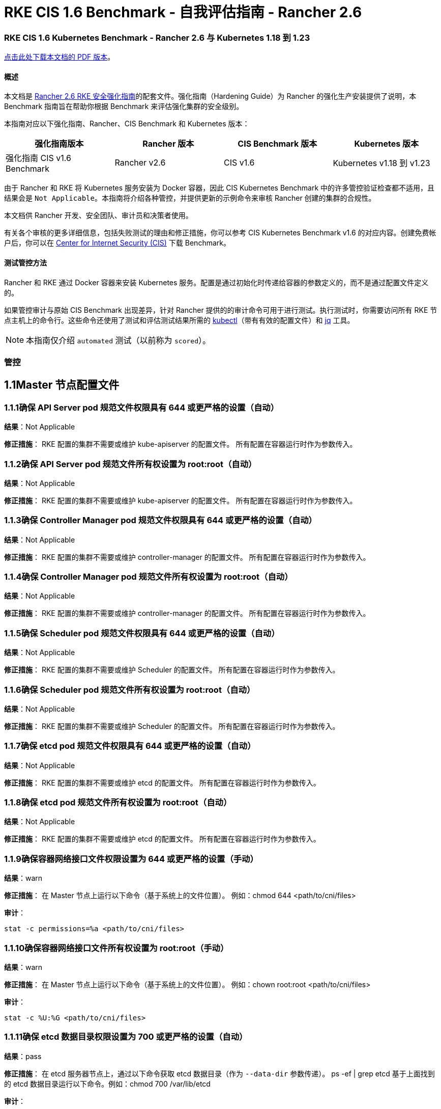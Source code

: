 = RKE CIS 1.6 Benchmark - 自我评估指南 - Rancher 2.6

=== RKE CIS 1.6 Kubernetes Benchmark - Rancher 2.6 与 Kubernetes 1.18 到 1.23

https://releases.rancher.com/documents/security/2.6/Rancher_v2-6_CIS_v1-6_Benchmark_Assessment.pdf[点击此处下载本文档的 PDF 版本]。

==== 概述

本文档是 xref:rke1-hardening-guide-with-cis-v1.6-benchmark.adoc[Rancher 2.6 RKE 安全强化指南]的配套文件。强化指南（Hardening Guide）为 Rancher 的强化生产安装提供了说明，本 Benchmark 指南旨在帮助你根据 Benchmark 来评估强化集群的安全级别。

本指南对应以下强化指南、Rancher、CIS Benchmark 和 Kubernetes 版本：

|===
| 强化指南版本 | Rancher 版本 | CIS Benchmark 版本 | Kubernetes 版本

| 强化指南 CIS v1.6 Benchmark
| Rancher v2.6
| CIS v1.6
| Kubernetes v1.18 到 v1.23
|===

由于 Rancher 和 RKE 将 Kubernetes 服务安装为 Docker 容器，因此 CIS Kubernetes Benchmark 中的许多管控验证检查都不适用，且结果会是 `Not Applicable`。本指南将介绍各种管控，并提供更新的示例命令来审核 Rancher 创建的集群的合规性。

本文档供 Rancher 开发、安全团队、审计员和决策者使用。

有关各个审核的更多详细信息，包括失败测试的理由和修正措施，你可以参考 CIS Kubernetes Benchmark v1.6 的对应内容。创建免费帐户后，你可以在 https://www.cisecurity.org/benchmark/kubernetes/[Center for Internet Security (CIS)] 下载 Benchmark。

==== 测试管控方法

Rancher 和 RKE 通过 Docker 容器来安装 Kubernetes 服务。配置是通过初始化时传递给容器的参数定义的，而不是通过配置文件定义的。

如果管控审计与原始 CIS Benchmark 出现差异，针对 Rancher 提供的的审计命令可用于进行测试。执行测试时，你需要访问所有 RKE 节点主机上的命令行。这些命令还使用了测试和评估测试结果所需的 https://kubernetes.io/docs/tasks/tools/[kubectl]（带有有效的配置文件）和 https://stedolan.github.io/jq/[jq] 工具。

[NOTE]
====

本指南仅介绍 `automated` 测试（以前称为 `scored`）。
====


=== 管控

== 1.1Master 节点配置文件

=== 1.1.1确保 API Server pod 规范文件权限具有 644 或更严格的设置（自动）

*结果*：Not Applicable

*修正措施*：
RKE 配置的集群不需要或维护 kube-apiserver 的配置文件。
所有配置在容器运行时作为参数传入。

=== 1.1.2确保 API Server pod 规范文件所有权设置为 root:root（自动）

*结果*：Not Applicable

*修正措施*：
RKE 配置的集群不需要或维护 kube-apiserver 的配置文件。
所有配置在容器运行时作为参数传入。

=== 1.1.3确保 Controller Manager pod 规范文件权限具有 644 或更严格的设置（自动）

*结果*：Not Applicable

*修正措施*：
RKE 配置的集群不需要或维护 controller-manager 的配置文件。
所有配置在容器运行时作为参数传入。

=== 1.1.4确保 Controller Manager pod 规范文件所有权设置为 root:root（自动）

*结果*：Not Applicable

*修正措施*：
RKE 配置的集群不需要或维护 controller-manager 的配置文件。
所有配置在容器运行时作为参数传入。

=== 1.1.5确保 Scheduler pod 规范文件权限具有 644 或更严格的设置（自动）

*结果*：Not Applicable

*修正措施*：
RKE 配置的集群不需要或维护 Scheduler 的配置文件。
所有配置在容器运行时作为参数传入。

=== 1.1.6确保 Scheduler pod 规范文件所有权设置为 root:root（自动）

*结果*：Not Applicable

*修正措施*：
RKE 配置的集群不需要或维护 Scheduler 的配置文件。
所有配置在容器运行时作为参数传入。

=== 1.1.7确保 etcd pod 规范文件权限具有 644 或更严格的设置（自动）

*结果*：Not Applicable

*修正措施*：
RKE 配置的集群不需要或维护 etcd 的配置文件。
所有配置在容器运行时作为参数传入。

=== 1.1.8确保 etcd pod 规范文件所有权设置为 root:root（自动）

*结果*：Not Applicable

*修正措施*：
RKE 配置的集群不需要或维护 etcd 的配置文件。
所有配置在容器运行时作为参数传入。

=== 1.1.9确保容器网络接口文件权限设置为 644 或更严格的设置（手动）

*结果*：warn

*修正措施*：
在 Master 节点上运行以下命令（基于系统上的文件位置）。
例如：chmod 644 <path/to/cni/files>

*审计*：

[,bash]
----
stat -c permissions=%a <path/to/cni/files>
----

=== 1.1.10确保容器网络接口文件所有权设置为 root:root（手动）

*结果*：warn

*修正措施*：
在 Master 节点上运行以下命令（基于系统上的文件位置）。
例如：chown root:root <path/to/cni/files>

*审计*：

[,bash]
----
stat -c %U:%G <path/to/cni/files>
----

=== 1.1.11确保 etcd 数据目录权限设置为 700 或更严格的设置（自动）

*结果*：pass

*修正措施*：
在 etcd 服务器节点上，通过以下命令获取 etcd 数据目录（作为 `--data-dir` 参数传递）。
ps -ef | grep etcd
基于上面找到的 etcd 数据目录运行以下命令。例如：chmod 700 /var/lib/etcd

*审计*：

[,bash]
----
stat -c %a /node/var/lib/etcd
----

*预期结果*：

[,console]
----
'700' is equal to '700'
----

*返回值*：

[,console]
----
700
----

=== 1.1.12确保 etcd 数据目录所有权设置为 etcd:etcd（自动）

*结果*：pass

*修正措施*：
在 etcd 服务器节点上，通过以下命令获取 etcd 数据目录（作为 `--data-dir` 参数传递）。
ps -ef | grep etcd
基于上面找到的 etcd 数据目录运行以下命令。
例如：chown etcd:etcd /var/lib/etcd

etcd 数据目录所有权需要系统 ServiceAccount。
有关如何配置所有权的更多信息，请参阅 Rancher 的强化指南。

*审计*：

[,bash]
----
stat -c %U:%G /node/var/lib/etcd
----

*预期结果*：

[,console]
----
'etcd:etcd' is present
----

*返回值*：

[,console]
----
etcd:etcd
----

=== 1.1.13确保 admin.conf 文件权限具有 644 或更严格的设置（自动）

*结果*：Not Applicable

*修正措施*：
RKE 配置的集群不会在节点上存储 kubernetes 的默认 kubeconfig 凭证文件。

=== 1.1.14确保 admin.conf 文件所有权设置为 root:root（自动）

*结果*：Not Applicable

*修正措施*：
RKE 配置的集群不会在节点上存储 kubernetes 的默认 kubeconfig 凭证文件。

=== 1.1.15确保 scheduler.conf 文件权限具有 644 或更严格的设置（自动）

*结果*：Not Applicable

*修正措施*：
RKE 配置的集群不需要或维护 Scheduler 的配置文件。
所有配置在容器运行时作为参数传入。

=== 1.1.16确保 scheduler.conf 文件所有权设置为 root:root（自动）

*结果*：Not Applicable

*修正措施*：
RKE 配置的集群不需要或维护 Scheduler 的配置文件。
所有配置在容器运行时作为参数传入。

=== 1.1.17确保 controller-manager.conf 文件权限具有 644 或更严格的设置（自动）

*结果*：Not Applicable

*修正措施*：
RKE 配置的集群不需要或维护 controller-manager 的配置文件。
所有配置在容器运行时作为参数传入。

=== 1.1.18确保将 controller-manager.conf 文件所有权设置为 root:root（自动）

*结果*：Not Applicable

*修正措施*：
RKE 配置的集群不需要或维护 controller-manager 的配置文件。
所有配置在容器运行时作为参数传入。

=== 1.1.19确保 Kubernetes PKI 目录和文件所有权设置为 root:root（自动）

*结果*：pass

*修正措施*：
在 Master 节点上运行以下命令（基于系统上的文件位置）。
例如：chown -R root:root /etc/kubernetes/pki/

*审计脚本*：`check_files_owner_in_dir.sh`

[,bash]
----
#!/usr/bin/env bash

# This script is used to ensure the owner is set to root:root for
# the given directory and all the files in it
#
# inputs:
#   $1 = /full/path/to/directory
#
# outputs:
#   true/false

INPUT_DIR=$1

if [[ "${INPUT_DIR}" == "" ]]; then
    echo "false"
    exit
fi

if [[ $(stat -c %U:%G ${INPUT_DIR}) != "root:root" ]]; then
    echo "false"
    exit
fi

statInfoLines=$(stat -c "%n %U:%G" ${INPUT_DIR}/*)
while read -r statInfoLine; do
  f=$(echo ${statInfoLine} | cut -d' ' -f1)
  p=$(echo ${statInfoLine} | cut -d' ' -f2)

  if [[ $(basename "$f" .pem) == "kube-etcd-"* ]]; then
    if [[ "$p" != "root:root" && "$p" != "etcd:etcd" ]]; then
      echo "false"
      exit
    fi
  else
    if [[ "$p" != "root:root" ]]; then
      echo "false"
      exit
    fi
  fi
done <<< "${statInfoLines}"


echo "true"
exit
----

*审计执行*：

[,bash]
----
./check_files_owner_in_dir.sh /node/etc/kubernetes/ssl
----

*预期结果*：

[,console]
----
'true' is equal to 'true'
----

*返回值*：

[,console]
----
true
----

=== 1.1.20确保将 Kubernetes PKI 证书文件权限设置为 644 或更严格的设置（自动）

*结果*：pass

*修正措施*：
在 Master 节点上运行以下命令（基于系统上的文件位置）。
例如：chmod -R 644 /etc/kubernetes/pki/*.crt

*审计脚本*：`check_files_permissions.sh`

[,bash]
----
#!/usr/bin/env bash

# This script is used to ensure the file permissions are set to 644 or
# more restrictive for all files in a given directory or a wildcard
# selection of files
#
# inputs:
#   $1 = /full/path/to/directory or /path/to/fileswithpattern
#                                   ex: !(*key).pem
#
#   $2 (optional) = permission (ex: 600)
#
# outputs:
#   true/false

# Turn on "extended glob" for use of '!' in wildcard
shopt -s extglob

# Turn off history to avoid surprises when using '!'
set -H

USER_INPUT=$1

if [[ "${USER_INPUT}" == "" ]]; then
  echo "false"
  exit
fi


if [[ -d ${USER_INPUT} ]]; then
  PATTERN="${USER_INPUT}/*"
else
  PATTERN="${USER_INPUT}"
fi

PERMISSION=""
if [[ "$2" != "" ]]; then
  PERMISSION=$2
fi

FILES_PERMISSIONS=$(stat -c %n\ %a ${PATTERN})

while read -r fileInfo; do
  p=$(echo ${fileInfo} | cut -d' ' -f2)

  if [[ "${PERMISSION}" != "" ]]; then
    if [[ "$p" != "${PERMISSION}" ]]; then
      echo "false"
      exit
    fi
  else
    if [[ "$p" != "644" && "$p" != "640" && "$p" != "600" ]]; then
      echo "false"
      exit
    fi
  fi
done <<< "${FILES_PERMISSIONS}"


echo "true"
exit
----

*审计执行*：

[,bash]
----
./check_files_permissions.sh /node/etc/kubernetes/ssl/!(*key).pem
----

*预期结果*：

[,console]
----
'true' is equal to 'true'
----

*返回值*：

[,console]
----
true
----

=== 1.1.21确保 Kubernetes PKI 密钥文件权限设置为 600（自动）

*结果*：pass

*修正措施*：
在 Master 节点上运行以下命令（基于系统上的文件位置）。
例如：chmod -R 600 /etc/kubernetes/ssl/*key.pem

*审计脚本*：`check_files_permissions.sh`

[,bash]
----
#!/usr/bin/env bash

# This script is used to ensure the file permissions are set to 644 or
# more restrictive for all files in a given directory or a wildcard
# selection of files
#
# inputs:
#   $1 = /full/path/to/directory or /path/to/fileswithpattern
#                                   ex: !(*key).pem
#
#   $2 (optional) = permission (ex: 600)
#
# outputs:
#   true/false

# Turn on "extended glob" for use of '!' in wildcard
shopt -s extglob

# Turn off history to avoid surprises when using '!'
set -H

USER_INPUT=$1

if [[ "${USER_INPUT}" == "" ]]; then
  echo "false"
  exit
fi


if [[ -d ${USER_INPUT} ]]; then
  PATTERN="${USER_INPUT}/*"
else
  PATTERN="${USER_INPUT}"
fi

PERMISSION=""
if [[ "$2" != "" ]]; then
  PERMISSION=$2
fi

FILES_PERMISSIONS=$(stat -c %n\ %a ${PATTERN})

while read -r fileInfo; do
  p=$(echo ${fileInfo} | cut -d' ' -f2)

  if [[ "${PERMISSION}" != "" ]]; then
    if [[ "$p" != "${PERMISSION}" ]]; then
      echo "false"
      exit
    fi
  else
    if [[ "$p" != "644" && "$p" != "640" && "$p" != "600" ]]; then
      echo "false"
      exit
    fi
  fi
done <<< "${FILES_PERMISSIONS}"


echo "true"
exit
----

*审计执行*：

[,bash]
----
./check_files_permissions.sh /node/etc/kubernetes/ssl/*key.pem
----

*预期结果*：

[,console]
----
'true' is equal to 'true'
----

*返回值*：

[,console]
----
true
----

== 1.2API Server

=== 1.2.1确保 --anonymous-auth 参数设置为 false（自动）

*结果*：pass

*修正措施*：
在 Master 节点上编辑 API Server pod 规范文件 /etc/kubernetes/manifests/kube-apiserver.yaml 并设置以下参数。
--anonymous-auth=false

*审计*：

[,bash]
----
/bin/ps -ef | grep kube-apiserver | grep -v grep
----

*预期结果*：

[,console]
----
'false' is equal to 'false'
----

*返回值*：

[,console]
----
root 121142 121120 7 12:27 ?00:06:27 kube-apiserver --audit-log-maxsize=100 --etcd-keyfile=/etc/kubernetes/ssl/kube-node-key.pem --service-cluster-ip-range=10.43.0.0/16 --encryption-provider-config=/etc/kubernetes/ssl/encryption.yaml --requestheader-username-headers=X-Remote-User --bind-address=0.0.0.0 --advertise-address=<node_ip> --requestheader-allowed-names=kube-apiserver-proxy-client --etcd-certfile=/etc/kubernetes/ssl/kube-node.pem --requestheader-client-ca-file=/etc/kubernetes/ssl/kube-apiserver-requestheader-ca.pem --allow-privileged=true --requestheader-extra-headers-prefix=X-Remote-Extra- --admission-control-config-file=/etc/kubernetes/admission.yaml --client-ca-file=/etc/kubernetes/ssl/kube-ca.pem --service-account-lookup=true --runtime-config=policy/v1beta1/podsecuritypolicy=true --authorization-mode=Node,RBAC --audit-log-maxage=30 --profiling=false --storage-backend=etcd3 --etcd-cafile=/etc/kubernetes/ssl/kube-ca.pem --etcd-servers=https://<node_ip>:2379 --kubelet-certificate-authority=/etc/kubernetes/ssl/kube-ca.pem --secure-port=6443 --tls-cipher-suites=TLS_ECDHE_ECDSA_WITH_AES_128_GCM_SHA256,TLS_ECDHE_ECDSA_WITH_AES_256_GCM_SHA384,TLS_ECDHE_ECDSA_WITH_CHACHA20_POLY1305,TLS_ECDHE_RSA_WITH_AES_128_GCM_SHA256,TLS_ECDHE_RSA_WITH_AES_256_GCM_SHA384,TLS_ECDHE_RSA_WITH_CHACHA20_POLY1305 --insecure-port=0 --api-audiences=unknown --audit-policy-file=/etc/kubernetes/audit-policy.yaml --etcd-prefix=/registry --kubelet-client-certificate=/etc/kubernetes/ssl/kube-apiserver.pem --kubelet-client-key=/etc/kubernetes/ssl/kube-apiserver-key.pem --proxy-client-key-file=/etc/kubernetes/ssl/kube-apiserver-proxy-client-key.pem --service-account-issuer=rke --service-account-signing-key-file=/etc/kubernetes/ssl/kube-service-account-token-key.pem --kubelet-preferred-address-types=InternalIP,ExternalIP,Hostname --requestheader-group-headers=X-Remote-Group --cloud-provider= --proxy-client-cert-file=/etc/kubernetes/ssl/kube-apiserver-proxy-client.pem --service-node-port-range=30000-32767 --tls-cert-file=/etc/kubernetes/ssl/kube-apiserver.pem --tls-private-key-file=/etc/kubernetes/ssl/kube-apiserver-key.pem --anonymous-auth=false --audit-log-path=/var/log/kube-audit/audit-log.json --audit-log-maxbackup=10 --service-account-key-file=/etc/kubernetes/ssl/kube-service-account-token-key.pem --enable-admission-plugins=NamespaceLifecycle,LimitRanger,ServiceAccount,DefaultStorageClass,DefaultTolerationSeconds,MutatingAdmissionWebhook,ValidatingAdmissionWebhook,ResourceQuota,NodeRestriction,Priority,TaintNodesByCondition,PersistentVolumeClaimResize,PodSecurityPolicy,EventRateLimit --audit-log-format=json
----

=== 1.2.2确保未设置 --basic-auth-file 参数（自动）

*结果*：pass

*修正措施*：
遵循文档并配置身份验证的替代机制。然后，在 Master 节点上编辑 API Server pod 规范文件 /etc/kubernetes/manifests/kube-apiserver.yaml 并移除 `--basic-auth-file=<filename>` 参数。

*审计*：

[,bash]
----
/bin/ps -ef | grep kube-apiserver | grep -v grep
----

*预期结果*：

[,console]
----
'--basic-auth-file' is not present
----

*返回值*：

[,console]
----
root 121142 121120 7 12:27 ?00:06:27 kube-apiserver --audit-log-maxsize=100 --etcd-keyfile=/etc/kubernetes/ssl/kube-node-key.pem --service-cluster-ip-range=10.43.0.0/16 --encryption-provider-config=/etc/kubernetes/ssl/encryption.yaml --requestheader-username-headers=X-Remote-User --bind-address=0.0.0.0 --advertise-address=<node_ip> --requestheader-allowed-names=kube-apiserver-proxy-client --etcd-certfile=/etc/kubernetes/ssl/kube-node.pem --requestheader-client-ca-file=/etc/kubernetes/ssl/kube-apiserver-requestheader-ca.pem --allow-privileged=true --requestheader-extra-headers-prefix=X-Remote-Extra- --admission-control-config-file=/etc/kubernetes/admission.yaml --client-ca-file=/etc/kubernetes/ssl/kube-ca.pem --service-account-lookup=true --runtime-config=policy/v1beta1/podsecuritypolicy=true --authorization-mode=Node,RBAC --audit-log-maxage=30 --profiling=false --storage-backend=etcd3 --etcd-cafile=/etc/kubernetes/ssl/kube-ca.pem --etcd-servers=https://<node_ip>:2379 --kubelet-certificate-authority=/etc/kubernetes/ssl/kube-ca.pem --secure-port=6443 --tls-cipher-suites=TLS_ECDHE_ECDSA_WITH_AES_128_GCM_SHA256,TLS_ECDHE_ECDSA_WITH_AES_256_GCM_SHA384,TLS_ECDHE_ECDSA_WITH_CHACHA20_POLY1305,TLS_ECDHE_RSA_WITH_AES_128_GCM_SHA256,TLS_ECDHE_RSA_WITH_AES_256_GCM_SHA384,TLS_ECDHE_RSA_WITH_CHACHA20_POLY1305 --insecure-port=0 --api-audiences=unknown --audit-policy-file=/etc/kubernetes/audit-policy.yaml --etcd-prefix=/registry --kubelet-client-certificate=/etc/kubernetes/ssl/kube-apiserver.pem --kubelet-client-key=/etc/kubernetes/ssl/kube-apiserver-key.pem --proxy-client-key-file=/etc/kubernetes/ssl/kube-apiserver-proxy-client-key.pem --service-account-issuer=rke --service-account-signing-key-file=/etc/kubernetes/ssl/kube-service-account-token-key.pem --kubelet-preferred-address-types=InternalIP,ExternalIP,Hostname --requestheader-group-headers=X-Remote-Group --cloud-provider= --proxy-client-cert-file=/etc/kubernetes/ssl/kube-apiserver-proxy-client.pem --service-node-port-range=30000-32767 --tls-cert-file=/etc/kubernetes/ssl/kube-apiserver.pem --tls-private-key-file=/etc/kubernetes/ssl/kube-apiserver-key.pem --anonymous-auth=false --audit-log-path=/var/log/kube-audit/audit-log.json --audit-log-maxbackup=10 --service-account-key-file=/etc/kubernetes/ssl/kube-service-account-token-key.pem --enable-admission-plugins=NamespaceLifecycle,LimitRanger,ServiceAccount,DefaultStorageClass,DefaultTolerationSeconds,MutatingAdmissionWebhook,ValidatingAdmissionWebhook,ResourceQuota,NodeRestriction,Priority,TaintNodesByCondition,PersistentVolumeClaimResize,PodSecurityPolicy,EventRateLimit --audit-log-format=json
----

=== 1.2.3确保未设置 --token-auth-file 参数（自动）

*结果*：pass

*修正措施*：
遵循文档并配置身份验证的替代机制。然后，在 Master 节点上编辑 API Server pod 规范文件 /etc/kubernetes/manifests/kube-apiserver.yaml 并移除 `--token-auth-file=<filename>` 参数。

*审计*：

[,bash]
----
/bin/ps -ef | grep kube-apiserver | grep -v grep
----

*预期结果*：

[,console]
----
'--token-auth-file' is not present
----

*返回值*：

[,console]
----
root 121142 121120 7 12:27 ?00:06:27 kube-apiserver --audit-log-maxsize=100 --etcd-keyfile=/etc/kubernetes/ssl/kube-node-key.pem --service-cluster-ip-range=10.43.0.0/16 --encryption-provider-config=/etc/kubernetes/ssl/encryption.yaml --requestheader-username-headers=X-Remote-User --bind-address=0.0.0.0 --advertise-address=<node_ip> --requestheader-allowed-names=kube-apiserver-proxy-client --etcd-certfile=/etc/kubernetes/ssl/kube-node.pem --requestheader-client-ca-file=/etc/kubernetes/ssl/kube-apiserver-requestheader-ca.pem --allow-privileged=true --requestheader-extra-headers-prefix=X-Remote-Extra- --admission-control-config-file=/etc/kubernetes/admission.yaml --client-ca-file=/etc/kubernetes/ssl/kube-ca.pem --service-account-lookup=true --runtime-config=policy/v1beta1/podsecuritypolicy=true --authorization-mode=Node,RBAC --audit-log-maxage=30 --profiling=false --storage-backend=etcd3 --etcd-cafile=/etc/kubernetes/ssl/kube-ca.pem --etcd-servers=https://<node_ip>:2379 --kubelet-certificate-authority=/etc/kubernetes/ssl/kube-ca.pem --secure-port=6443 --tls-cipher-suites=TLS_ECDHE_ECDSA_WITH_AES_128_GCM_SHA256,TLS_ECDHE_ECDSA_WITH_AES_256_GCM_SHA384,TLS_ECDHE_ECDSA_WITH_CHACHA20_POLY1305,TLS_ECDHE_RSA_WITH_AES_128_GCM_SHA256,TLS_ECDHE_RSA_WITH_AES_256_GCM_SHA384,TLS_ECDHE_RSA_WITH_CHACHA20_POLY1305 --insecure-port=0 --api-audiences=unknown --audit-policy-file=/etc/kubernetes/audit-policy.yaml --etcd-prefix=/registry --kubelet-client-certificate=/etc/kubernetes/ssl/kube-apiserver.pem --kubelet-client-key=/etc/kubernetes/ssl/kube-apiserver-key.pem --proxy-client-key-file=/etc/kubernetes/ssl/kube-apiserver-proxy-client-key.pem --service-account-issuer=rke --service-account-signing-key-file=/etc/kubernetes/ssl/kube-service-account-token-key.pem --kubelet-preferred-address-types=InternalIP,ExternalIP,Hostname --requestheader-group-headers=X-Remote-Group --cloud-provider= --proxy-client-cert-file=/etc/kubernetes/ssl/kube-apiserver-proxy-client.pem --service-node-port-range=30000-32767 --tls-cert-file=/etc/kubernetes/ssl/kube-apiserver.pem --tls-private-key-file=/etc/kubernetes/ssl/kube-apiserver-key.pem --anonymous-auth=false --audit-log-path=/var/log/kube-audit/audit-log.json --audit-log-maxbackup=10 --service-account-key-file=/etc/kubernetes/ssl/kube-service-account-token-key.pem --enable-admission-plugins=NamespaceLifecycle,LimitRanger,ServiceAccount,DefaultStorageClass,DefaultTolerationSeconds,MutatingAdmissionWebhook,ValidatingAdmissionWebhook,ResourceQuota,NodeRestriction,Priority,TaintNodesByCondition,PersistentVolumeClaimResize,PodSecurityPolicy,EventRateLimit --audit-log-format=json
----

=== 1.2.4确保 --kubelet-https 参数设置为 true（自动）

*结果*：pass

*修正措施*：
在 Master 节点上编辑 API Server pod 规范文件 /etc/kubernetes/manifests/kube-apiserver.yaml 并移除 `--kubelet-https` 参数。

*审计*：

[,bash]
----
/bin/ps -ef | grep kube-apiserver | grep -v grep
----

*预期结果*：

[,console]
----
'--kubelet-https' is not present OR '--kubelet-https' is not present
----

*返回值*：

[,console]
----
root 121142 121120 7 12:27 ?00:06:27 kube-apiserver --audit-log-maxsize=100 --etcd-keyfile=/etc/kubernetes/ssl/kube-node-key.pem --service-cluster-ip-range=10.43.0.0/16 --encryption-provider-config=/etc/kubernetes/ssl/encryption.yaml --requestheader-username-headers=X-Remote-User --bind-address=0.0.0.0 --advertise-address=<node_ip> --requestheader-allowed-names=kube-apiserver-proxy-client --etcd-certfile=/etc/kubernetes/ssl/kube-node.pem --requestheader-client-ca-file=/etc/kubernetes/ssl/kube-apiserver-requestheader-ca.pem --allow-privileged=true --requestheader-extra-headers-prefix=X-Remote-Extra- --admission-control-config-file=/etc/kubernetes/admission.yaml --client-ca-file=/etc/kubernetes/ssl/kube-ca.pem --service-account-lookup=true --runtime-config=policy/v1beta1/podsecuritypolicy=true --authorization-mode=Node,RBAC --audit-log-maxage=30 --profiling=false --storage-backend=etcd3 --etcd-cafile=/etc/kubernetes/ssl/kube-ca.pem --etcd-servers=https://<node_ip>:2379 --kubelet-certificate-authority=/etc/kubernetes/ssl/kube-ca.pem --secure-port=6443 --tls-cipher-suites=TLS_ECDHE_ECDSA_WITH_AES_128_GCM_SHA256,TLS_ECDHE_ECDSA_WITH_AES_256_GCM_SHA384,TLS_ECDHE_ECDSA_WITH_CHACHA20_POLY1305,TLS_ECDHE_RSA_WITH_AES_128_GCM_SHA256,TLS_ECDHE_RSA_WITH_AES_256_GCM_SHA384,TLS_ECDHE_RSA_WITH_CHACHA20_POLY1305 --insecure-port=0 --api-audiences=unknown --audit-policy-file=/etc/kubernetes/audit-policy.yaml --etcd-prefix=/registry --kubelet-client-certificate=/etc/kubernetes/ssl/kube-apiserver.pem --kubelet-client-key=/etc/kubernetes/ssl/kube-apiserver-key.pem --proxy-client-key-file=/etc/kubernetes/ssl/kube-apiserver-proxy-client-key.pem --service-account-issuer=rke --service-account-signing-key-file=/etc/kubernetes/ssl/kube-service-account-token-key.pem --kubelet-preferred-address-types=InternalIP,ExternalIP,Hostname --requestheader-group-headers=X-Remote-Group --cloud-provider= --proxy-client-cert-file=/etc/kubernetes/ssl/kube-apiserver-proxy-client.pem --service-node-port-range=30000-32767 --tls-cert-file=/etc/kubernetes/ssl/kube-apiserver.pem --tls-private-key-file=/etc/kubernetes/ssl/kube-apiserver-key.pem --anonymous-auth=false --audit-log-path=/var/log/kube-audit/audit-log.json --audit-log-maxbackup=10 --service-account-key-file=/etc/kubernetes/ssl/kube-service-account-token-key.pem --enable-admission-plugins=NamespaceLifecycle,LimitRanger,ServiceAccount,DefaultStorageClass,DefaultTolerationSeconds,MutatingAdmissionWebhook,ValidatingAdmissionWebhook,ResourceQuota,NodeRestriction,Priority,TaintNodesByCondition,PersistentVolumeClaimResize,PodSecurityPolicy,EventRateLimit --audit-log-format=json
----

=== 1.2.5确保正确设置了 --kubelet-client-certificate 和 --kubelet-client-key 参数（自动）

*结果*：pass

*修正措施*：
遵循 Kubernetes 文档设置 apiserver 和 kubelets 的 TLS 连接。然后，在 Master 节点上编辑 API Server pod 规范文件 /etc/kubernetes/manifests/kube-apiserver.yaml，并设置以下 kubelet 客户端证书和密钥参数。
--kubelet-client-certificate=<path/to/client-certificate-file>
--kubelet-client-key=<path/to/client-key-file>

*审计*：

[,bash]
----
/bin/ps -ef | grep kube-apiserver | grep -v grep
----

*预期结果*：

[,console]
----
'--kubelet-client-certificate' is present AND '--kubelet-client-key' is present
----

*返回值*：

[,console]
----
root 121142 121120 7 12:27 ?00:06:27 kube-apiserver --audit-log-maxsize=100 --etcd-keyfile=/etc/kubernetes/ssl/kube-node-key.pem --service-cluster-ip-range=10.43.0.0/16 --encryption-provider-config=/etc/kubernetes/ssl/encryption.yaml --requestheader-username-headers=X-Remote-User --bind-address=0.0.0.0 --advertise-address=<node_ip> --requestheader-allowed-names=kube-apiserver-proxy-client --etcd-certfile=/etc/kubernetes/ssl/kube-node.pem --requestheader-client-ca-file=/etc/kubernetes/ssl/kube-apiserver-requestheader-ca.pem --allow-privileged=true --requestheader-extra-headers-prefix=X-Remote-Extra- --admission-control-config-file=/etc/kubernetes/admission.yaml --client-ca-file=/etc/kubernetes/ssl/kube-ca.pem --service-account-lookup=true --runtime-config=policy/v1beta1/podsecuritypolicy=true --authorization-mode=Node,RBAC --audit-log-maxage=30 --profiling=false --storage-backend=etcd3 --etcd-cafile=/etc/kubernetes/ssl/kube-ca.pem --etcd-servers=https://<node_ip>:2379 --kubelet-certificate-authority=/etc/kubernetes/ssl/kube-ca.pem --secure-port=6443 --tls-cipher-suites=TLS_ECDHE_ECDSA_WITH_AES_128_GCM_SHA256,TLS_ECDHE_ECDSA_WITH_AES_256_GCM_SHA384,TLS_ECDHE_ECDSA_WITH_CHACHA20_POLY1305,TLS_ECDHE_RSA_WITH_AES_128_GCM_SHA256,TLS_ECDHE_RSA_WITH_AES_256_GCM_SHA384,TLS_ECDHE_RSA_WITH_CHACHA20_POLY1305 --insecure-port=0 --api-audiences=unknown --audit-policy-file=/etc/kubernetes/audit-policy.yaml --etcd-prefix=/registry --kubelet-client-certificate=/etc/kubernetes/ssl/kube-apiserver.pem --kubelet-client-key=/etc/kubernetes/ssl/kube-apiserver-key.pem --proxy-client-key-file=/etc/kubernetes/ssl/kube-apiserver-proxy-client-key.pem --service-account-issuer=rke --service-account-signing-key-file=/etc/kubernetes/ssl/kube-service-account-token-key.pem --kubelet-preferred-address-types=InternalIP,ExternalIP,Hostname --requestheader-group-headers=X-Remote-Group --cloud-provider= --proxy-client-cert-file=/etc/kubernetes/ssl/kube-apiserver-proxy-client.pem --service-node-port-range=30000-32767 --tls-cert-file=/etc/kubernetes/ssl/kube-apiserver.pem --tls-private-key-file=/etc/kubernetes/ssl/kube-apiserver-key.pem --anonymous-auth=false --audit-log-path=/var/log/kube-audit/audit-log.json --audit-log-maxbackup=10 --service-account-key-file=/etc/kubernetes/ssl/kube-service-account-token-key.pem --enable-admission-plugins=NamespaceLifecycle,LimitRanger,ServiceAccount,DefaultStorageClass,DefaultTolerationSeconds,MutatingAdmissionWebhook,ValidatingAdmissionWebhook,ResourceQuota,NodeRestriction,Priority,TaintNodesByCondition,PersistentVolumeClaimResize,PodSecurityPolicy,EventRateLimit --audit-log-format=json
----

=== 1.2.6确保根据需要设置 --kubelet-certificate-authority 参数（自动）

*结果*：pass

*修正措施*：
遵循 Kubernetes 文档设置 apiserver 和 kubelets 的 TLS 连接。然后，在 Master 节点上编辑 API Server pod 规范文件 /etc/kubernetes/manifests/kube-apiserver.yaml，并将 `--kubelet-certificate-authority` 参数设置为 CA 证书文件的路径。
`--kubelet-certificate-authority=<ca-string>`

*审计*：

[,bash]
----
/bin/ps -ef | grep kube-apiserver | grep -v grep
----

*预期结果*：

[,console]
----
'--kubelet-certificate-authority' is present
----

*返回值*：

[,console]
----
root 121142 121120 7 12:27 ?00:06:27 kube-apiserver --audit-log-maxsize=100 --etcd-keyfile=/etc/kubernetes/ssl/kube-node-key.pem --service-cluster-ip-range=10.43.0.0/16 --encryption-provider-config=/etc/kubernetes/ssl/encryption.yaml --requestheader-username-headers=X-Remote-User --bind-address=0.0.0.0 --advertise-address=<node_ip> --requestheader-allowed-names=kube-apiserver-proxy-client --etcd-certfile=/etc/kubernetes/ssl/kube-node.pem --requestheader-client-ca-file=/etc/kubernetes/ssl/kube-apiserver-requestheader-ca.pem --allow-privileged=true --requestheader-extra-headers-prefix=X-Remote-Extra- --admission-control-config-file=/etc/kubernetes/admission.yaml --client-ca-file=/etc/kubernetes/ssl/kube-ca.pem --service-account-lookup=true --runtime-config=policy/v1beta1/podsecuritypolicy=true --authorization-mode=Node,RBAC --audit-log-maxage=30 --profiling=false --storage-backend=etcd3 --etcd-cafile=/etc/kubernetes/ssl/kube-ca.pem --etcd-servers=https://<node_ip>:2379 --kubelet-certificate-authority=/etc/kubernetes/ssl/kube-ca.pem --secure-port=6443 --tls-cipher-suites=TLS_ECDHE_ECDSA_WITH_AES_128_GCM_SHA256,TLS_ECDHE_ECDSA_WITH_AES_256_GCM_SHA384,TLS_ECDHE_ECDSA_WITH_CHACHA20_POLY1305,TLS_ECDHE_RSA_WITH_AES_128_GCM_SHA256,TLS_ECDHE_RSA_WITH_AES_256_GCM_SHA384,TLS_ECDHE_RSA_WITH_CHACHA20_POLY1305 --insecure-port=0 --api-audiences=unknown --audit-policy-file=/etc/kubernetes/audit-policy.yaml --etcd-prefix=/registry --kubelet-client-certificate=/etc/kubernetes/ssl/kube-apiserver.pem --kubelet-client-key=/etc/kubernetes/ssl/kube-apiserver-key.pem --proxy-client-key-file=/etc/kubernetes/ssl/kube-apiserver-proxy-client-key.pem --service-account-issuer=rke --service-account-signing-key-file=/etc/kubernetes/ssl/kube-service-account-token-key.pem --kubelet-preferred-address-types=InternalIP,ExternalIP,Hostname --requestheader-group-headers=X-Remote-Group --cloud-provider= --proxy-client-cert-file=/etc/kubernetes/ssl/kube-apiserver-proxy-client.pem --service-node-port-range=30000-32767 --tls-cert-file=/etc/kubernetes/ssl/kube-apiserver.pem --tls-private-key-file=/etc/kubernetes/ssl/kube-apiserver-key.pem --anonymous-auth=false --audit-log-path=/var/log/kube-audit/audit-log.json --audit-log-maxbackup=10 --service-account-key-file=/etc/kubernetes/ssl/kube-service-account-token-key.pem --enable-admission-plugins=NamespaceLifecycle,LimitRanger,ServiceAccount,DefaultStorageClass,DefaultTolerationSeconds,MutatingAdmissionWebhook,ValidatingAdmissionWebhook,ResourceQuota,NodeRestriction,Priority,TaintNodesByCondition,PersistentVolumeClaimResize,PodSecurityPolicy,EventRateLimit --audit-log-format=json
----

=== 1.2.7确保 --authorization-mode 参数未设置为 AlwaysAllow（自动）

*结果*：pass

*修正措施*：
在 Master 节点上编辑 API Server pod 规范文件 /etc/kubernetes/manifests/kube-apiserver.yaml，并将 `--authorization-mode` 参数设置为 `AlwaysAllow` 以外的值。
示例如下。
--authorization-mode=RBAC

*审计*：

[,bash]
----
/bin/ps -ef | grep kube-apiserver | grep -v grep
----

*预期结果*：

[,console]
----
'Node,RBAC' not have 'AlwaysAllow'
----

*返回值*：

[,console]
----
root 121142 121120 7 12:27 ?00:06:27 kube-apiserver --audit-log-maxsize=100 --etcd-keyfile=/etc/kubernetes/ssl/kube-node-key.pem --service-cluster-ip-range=10.43.0.0/16 --encryption-provider-config=/etc/kubernetes/ssl/encryption.yaml --requestheader-username-headers=X-Remote-User --bind-address=0.0.0.0 --advertise-address=<node_ip> --requestheader-allowed-names=kube-apiserver-proxy-client --etcd-certfile=/etc/kubernetes/ssl/kube-node.pem --requestheader-client-ca-file=/etc/kubernetes/ssl/kube-apiserver-requestheader-ca.pem --allow-privileged=true --requestheader-extra-headers-prefix=X-Remote-Extra- --admission-control-config-file=/etc/kubernetes/admission.yaml --client-ca-file=/etc/kubernetes/ssl/kube-ca.pem --service-account-lookup=true --runtime-config=policy/v1beta1/podsecuritypolicy=true --authorization-mode=Node,RBAC --audit-log-maxage=30 --profiling=false --storage-backend=etcd3 --etcd-cafile=/etc/kubernetes/ssl/kube-ca.pem --etcd-servers=https://<node_ip>:2379 --kubelet-certificate-authority=/etc/kubernetes/ssl/kube-ca.pem --secure-port=6443 --tls-cipher-suites=TLS_ECDHE_ECDSA_WITH_AES_128_GCM_SHA256,TLS_ECDHE_ECDSA_WITH_AES_256_GCM_SHA384,TLS_ECDHE_ECDSA_WITH_CHACHA20_POLY1305,TLS_ECDHE_RSA_WITH_AES_128_GCM_SHA256,TLS_ECDHE_RSA_WITH_AES_256_GCM_SHA384,TLS_ECDHE_RSA_WITH_CHACHA20_POLY1305 --insecure-port=0 --api-audiences=unknown --audit-policy-file=/etc/kubernetes/audit-policy.yaml --etcd-prefix=/registry --kubelet-client-certificate=/etc/kubernetes/ssl/kube-apiserver.pem --kubelet-client-key=/etc/kubernetes/ssl/kube-apiserver-key.pem --proxy-client-key-file=/etc/kubernetes/ssl/kube-apiserver-proxy-client-key.pem --service-account-issuer=rke --service-account-signing-key-file=/etc/kubernetes/ssl/kube-service-account-token-key.pem --kubelet-preferred-address-types=InternalIP,ExternalIP,Hostname --requestheader-group-headers=X-Remote-Group --cloud-provider= --proxy-client-cert-file=/etc/kubernetes/ssl/kube-apiserver-proxy-client.pem --service-node-port-range=30000-32767 --tls-cert-file=/etc/kubernetes/ssl/kube-apiserver.pem --tls-private-key-file=/etc/kubernetes/ssl/kube-apiserver-key.pem --anonymous-auth=false --audit-log-path=/var/log/kube-audit/audit-log.json --audit-log-maxbackup=10 --service-account-key-file=/etc/kubernetes/ssl/kube-service-account-token-key.pem --enable-admission-plugins=NamespaceLifecycle,LimitRanger,ServiceAccount,DefaultStorageClass,DefaultTolerationSeconds,MutatingAdmissionWebhook,ValidatingAdmissionWebhook,ResourceQuota,NodeRestriction,Priority,TaintNodesByCondition,PersistentVolumeClaimResize,PodSecurityPolicy,EventRateLimit --audit-log-format=json
----

=== 1.2.8确保 --authorization-mode 参数包括 Node（自动）

*结果*：pass

*修正措施*：
在 Master 节点上编辑 API Server pod 规范文件 /etc/kubernetes/manifests/kube-apiserver.yaml，并将 `--authorization-mode` 参数设置为包含 `Node` 的值。
--authorization-mode=Node,RBAC

*审计*：

[,bash]
----
/bin/ps -ef | grep kube-apiserver | grep -v grep
----

*预期结果*：

[,console]
----
'Node,RBAC' has 'Node'
----

*返回值*：

[,console]
----
root 121142 121120 7 12:27 ?00:06:27 kube-apiserver --audit-log-maxsize=100 --etcd-keyfile=/etc/kubernetes/ssl/kube-node-key.pem --service-cluster-ip-range=10.43.0.0/16 --encryption-provider-config=/etc/kubernetes/ssl/encryption.yaml --requestheader-username-headers=X-Remote-User --bind-address=0.0.0.0 --advertise-address=<node_ip> --requestheader-allowed-names=kube-apiserver-proxy-client --etcd-certfile=/etc/kubernetes/ssl/kube-node.pem --requestheader-client-ca-file=/etc/kubernetes/ssl/kube-apiserver-requestheader-ca.pem --allow-privileged=true --requestheader-extra-headers-prefix=X-Remote-Extra- --admission-control-config-file=/etc/kubernetes/admission.yaml --client-ca-file=/etc/kubernetes/ssl/kube-ca.pem --service-account-lookup=true --runtime-config=policy/v1beta1/podsecuritypolicy=true --authorization-mode=Node,RBAC --audit-log-maxage=30 --profiling=false --storage-backend=etcd3 --etcd-cafile=/etc/kubernetes/ssl/kube-ca.pem --etcd-servers=https://<node_ip>:2379 --kubelet-certificate-authority=/etc/kubernetes/ssl/kube-ca.pem --secure-port=6443 --tls-cipher-suites=TLS_ECDHE_ECDSA_WITH_AES_128_GCM_SHA256,TLS_ECDHE_ECDSA_WITH_AES_256_GCM_SHA384,TLS_ECDHE_ECDSA_WITH_CHACHA20_POLY1305,TLS_ECDHE_RSA_WITH_AES_128_GCM_SHA256,TLS_ECDHE_RSA_WITH_AES_256_GCM_SHA384,TLS_ECDHE_RSA_WITH_CHACHA20_POLY1305 --insecure-port=0 --api-audiences=unknown --audit-policy-file=/etc/kubernetes/audit-policy.yaml --etcd-prefix=/registry --kubelet-client-certificate=/etc/kubernetes/ssl/kube-apiserver.pem --kubelet-client-key=/etc/kubernetes/ssl/kube-apiserver-key.pem --proxy-client-key-file=/etc/kubernetes/ssl/kube-apiserver-proxy-client-key.pem --service-account-issuer=rke --service-account-signing-key-file=/etc/kubernetes/ssl/kube-service-account-token-key.pem --kubelet-preferred-address-types=InternalIP,ExternalIP,Hostname --requestheader-group-headers=X-Remote-Group --cloud-provider= --proxy-client-cert-file=/etc/kubernetes/ssl/kube-apiserver-proxy-client.pem --service-node-port-range=30000-32767 --tls-cert-file=/etc/kubernetes/ssl/kube-apiserver.pem --tls-private-key-file=/etc/kubernetes/ssl/kube-apiserver-key.pem --anonymous-auth=false --audit-log-path=/var/log/kube-audit/audit-log.json --audit-log-maxbackup=10 --service-account-key-file=/etc/kubernetes/ssl/kube-service-account-token-key.pem --enable-admission-plugins=NamespaceLifecycle,LimitRanger,ServiceAccount,DefaultStorageClass,DefaultTolerationSeconds,MutatingAdmissionWebhook,ValidatingAdmissionWebhook,ResourceQuota,NodeRestriction,Priority,TaintNodesByCondition,PersistentVolumeClaimResize,PodSecurityPolicy,EventRateLimit --audit-log-format=json
----

=== 1.2.9确保 --authorization-mode 参数包括 RBAC（自动）

*结果*：pass

*修正措施*：
在 Master 节点上编辑 API Server pod 规范文件 /etc/kubernetes/manifests/kube-apiserver.yaml，并将 `--authorization-mode` 参数设置为包含 `RBAC` 的值。
例如：--authorization-mode=Node,RBAC

*审计*：

[,bash]
----
/bin/ps -ef | grep kube-apiserver | grep -v grep
----

*预期结果*：

[,console]
----
'Node,RBAC' has 'RBAC'
----

*返回值*：

[,console]
----
root 121142 121120 7 12:27 ?00:06:27 kube-apiserver --audit-log-maxsize=100 --etcd-keyfile=/etc/kubernetes/ssl/kube-node-key.pem --service-cluster-ip-range=10.43.0.0/16 --encryption-provider-config=/etc/kubernetes/ssl/encryption.yaml --requestheader-username-headers=X-Remote-User --bind-address=0.0.0.0 --advertise-address=<node_ip> --requestheader-allowed-names=kube-apiserver-proxy-client --etcd-certfile=/etc/kubernetes/ssl/kube-node.pem --requestheader-client-ca-file=/etc/kubernetes/ssl/kube-apiserver-requestheader-ca.pem --allow-privileged=true --requestheader-extra-headers-prefix=X-Remote-Extra- --admission-control-config-file=/etc/kubernetes/admission.yaml --client-ca-file=/etc/kubernetes/ssl/kube-ca.pem --service-account-lookup=true --runtime-config=policy/v1beta1/podsecuritypolicy=true --authorization-mode=Node,RBAC --audit-log-maxage=30 --profiling=false --storage-backend=etcd3 --etcd-cafile=/etc/kubernetes/ssl/kube-ca.pem --etcd-servers=https://<node_ip>:2379 --kubelet-certificate-authority=/etc/kubernetes/ssl/kube-ca.pem --secure-port=6443 --tls-cipher-suites=TLS_ECDHE_ECDSA_WITH_AES_128_GCM_SHA256,TLS_ECDHE_ECDSA_WITH_AES_256_GCM_SHA384,TLS_ECDHE_ECDSA_WITH_CHACHA20_POLY1305,TLS_ECDHE_RSA_WITH_AES_128_GCM_SHA256,TLS_ECDHE_RSA_WITH_AES_256_GCM_SHA384,TLS_ECDHE_RSA_WITH_CHACHA20_POLY1305 --insecure-port=0 --api-audiences=unknown --audit-policy-file=/etc/kubernetes/audit-policy.yaml --etcd-prefix=/registry --kubelet-client-certificate=/etc/kubernetes/ssl/kube-apiserver.pem --kubelet-client-key=/etc/kubernetes/ssl/kube-apiserver-key.pem --proxy-client-key-file=/etc/kubernetes/ssl/kube-apiserver-proxy-client-key.pem --service-account-issuer=rke --service-account-signing-key-file=/etc/kubernetes/ssl/kube-service-account-token-key.pem --kubelet-preferred-address-types=InternalIP,ExternalIP,Hostname --requestheader-group-headers=X-Remote-Group --cloud-provider= --proxy-client-cert-file=/etc/kubernetes/ssl/kube-apiserver-proxy-client.pem --service-node-port-range=30000-32767 --tls-cert-file=/etc/kubernetes/ssl/kube-apiserver.pem --tls-private-key-file=/etc/kubernetes/ssl/kube-apiserver-key.pem --anonymous-auth=false --audit-log-path=/var/log/kube-audit/audit-log.json --audit-log-maxbackup=10 --service-account-key-file=/etc/kubernetes/ssl/kube-service-account-token-key.pem --enable-admission-plugins=NamespaceLifecycle,LimitRanger,ServiceAccount,DefaultStorageClass,DefaultTolerationSeconds,MutatingAdmissionWebhook,ValidatingAdmissionWebhook,ResourceQuota,NodeRestriction,Priority,TaintNodesByCondition,PersistentVolumeClaimResize,PodSecurityPolicy,EventRateLimit --audit-log-format=json
----

=== 1.2.10确保设置了准入控制插件 EventRateLimit（自动）

*结果*：pass

*修正措施*：
遵循 Kubernetes 文档并在配置文件中设置所需的限制。
然后，编辑 API Server pod 规范文件 /etc/kubernetes/manifests/kube-apiserver.yaml，并设置以下参数。
--enable-admission-plugins=...,EventRateLimit,...
--admission-control-config-file=<path/to/configuration/file>

*审计*：

[,bash]
----
/bin/ps -ef | grep kube-apiserver | grep -v grep
----

*预期结果*：

[,console]
----
'NamespaceLifecycle,LimitRanger,ServiceAccount,DefaultStorageClass,DefaultTolerationSeconds,MutatingAdmissionWebhook,ValidatingAdmissionWebhook,ResourceQuota,NodeRestriction,Priority,TaintNodesByCondition,PersistentVolumeClaimResize,PodSecurityPolicy,EventRateLimit' has 'EventRateLimit'
----

*返回值*：

[,console]
----
root 121142 121120 7 12:27 ?00:06:27 kube-apiserver --audit-log-maxsize=100 --etcd-keyfile=/etc/kubernetes/ssl/kube-node-key.pem --service-cluster-ip-range=10.43.0.0/16 --encryption-provider-config=/etc/kubernetes/ssl/encryption.yaml --requestheader-username-headers=X-Remote-User --bind-address=0.0.0.0 --advertise-address=<node_ip> --requestheader-allowed-names=kube-apiserver-proxy-client --etcd-certfile=/etc/kubernetes/ssl/kube-node.pem --requestheader-client-ca-file=/etc/kubernetes/ssl/kube-apiserver-requestheader-ca.pem --allow-privileged=true --requestheader-extra-headers-prefix=X-Remote-Extra- --admission-control-config-file=/etc/kubernetes/admission.yaml --client-ca-file=/etc/kubernetes/ssl/kube-ca.pem --service-account-lookup=true --runtime-config=policy/v1beta1/podsecuritypolicy=true --authorization-mode=Node,RBAC --audit-log-maxage=30 --profiling=false --storage-backend=etcd3 --etcd-cafile=/etc/kubernetes/ssl/kube-ca.pem --etcd-servers=https://<node_ip>:2379 --kubelet-certificate-authority=/etc/kubernetes/ssl/kube-ca.pem --secure-port=6443 --tls-cipher-suites=TLS_ECDHE_ECDSA_WITH_AES_128_GCM_SHA256,TLS_ECDHE_ECDSA_WITH_AES_256_GCM_SHA384,TLS_ECDHE_ECDSA_WITH_CHACHA20_POLY1305,TLS_ECDHE_RSA_WITH_AES_128_GCM_SHA256,TLS_ECDHE_RSA_WITH_AES_256_GCM_SHA384,TLS_ECDHE_RSA_WITH_CHACHA20_POLY1305 --insecure-port=0 --api-audiences=unknown --audit-policy-file=/etc/kubernetes/audit-policy.yaml --etcd-prefix=/registry --kubelet-client-certificate=/etc/kubernetes/ssl/kube-apiserver.pem --kubelet-client-key=/etc/kubernetes/ssl/kube-apiserver-key.pem --proxy-client-key-file=/etc/kubernetes/ssl/kube-apiserver-proxy-client-key.pem --service-account-issuer=rke --service-account-signing-key-file=/etc/kubernetes/ssl/kube-service-account-token-key.pem --kubelet-preferred-address-types=InternalIP,ExternalIP,Hostname --requestheader-group-headers=X-Remote-Group --cloud-provider= --proxy-client-cert-file=/etc/kubernetes/ssl/kube-apiserver-proxy-client.pem --service-node-port-range=30000-32767 --tls-cert-file=/etc/kubernetes/ssl/kube-apiserver.pem --tls-private-key-file=/etc/kubernetes/ssl/kube-apiserver-key.pem --anonymous-auth=false --audit-log-path=/var/log/kube-audit/audit-log.json --audit-log-maxbackup=10 --service-account-key-file=/etc/kubernetes/ssl/kube-service-account-token-key.pem --enable-admission-plugins=NamespaceLifecycle,LimitRanger,ServiceAccount,DefaultStorageClass,DefaultTolerationSeconds,MutatingAdmissionWebhook,ValidatingAdmissionWebhook,ResourceQuota,NodeRestriction,Priority,TaintNodesByCondition,PersistentVolumeClaimResize,PodSecurityPolicy,EventRateLimit --audit-log-format=json
----

=== 1.2.11确保未设置准入控制插件 AlwaysAdmit（自动）

*结果*：pass

*修正措施*：
在 Master 节点上编辑 API Server pod 规范文件 /etc/kubernetes/manifests/kube-apiserver.yaml，并删除 `--enable-admission-plugins` 参数，或将其设置为不包含 `AlwaysAdmit` 的值。

*审计*：

[,bash]
----
/bin/ps -ef | grep kube-apiserver | grep -v grep
----

*预期结果*：

[,console]
----
'NamespaceLifecycle,LimitRanger,ServiceAccount,DefaultStorageClass,DefaultTolerationSeconds,MutatingAdmissionWebhook,ValidatingAdmissionWebhook,ResourceQuota,NodeRestriction,Priority,TaintNodesByCondition,PersistentVolumeClaimResize,PodSecurityPolicy,EventRateLimit' not have 'AlwaysAdmit' OR '--enable-admission-plugins' is not present
----

*返回值*：

[,console]
----
root 121142 121120 7 12:27 ?00:06:27 kube-apiserver --audit-log-maxsize=100 --etcd-keyfile=/etc/kubernetes/ssl/kube-node-key.pem --service-cluster-ip-range=10.43.0.0/16 --encryption-provider-config=/etc/kubernetes/ssl/encryption.yaml --requestheader-username-headers=X-Remote-User --bind-address=0.0.0.0 --advertise-address=<node_ip> --requestheader-allowed-names=kube-apiserver-proxy-client --etcd-certfile=/etc/kubernetes/ssl/kube-node.pem --requestheader-client-ca-file=/etc/kubernetes/ssl/kube-apiserver-requestheader-ca.pem --allow-privileged=true --requestheader-extra-headers-prefix=X-Remote-Extra- --admission-control-config-file=/etc/kubernetes/admission.yaml --client-ca-file=/etc/kubernetes/ssl/kube-ca.pem --service-account-lookup=true --runtime-config=policy/v1beta1/podsecuritypolicy=true --authorization-mode=Node,RBAC --audit-log-maxage=30 --profiling=false --storage-backend=etcd3 --etcd-cafile=/etc/kubernetes/ssl/kube-ca.pem --etcd-servers=https://<node_ip>:2379 --kubelet-certificate-authority=/etc/kubernetes/ssl/kube-ca.pem --secure-port=6443 --tls-cipher-suites=TLS_ECDHE_ECDSA_WITH_AES_128_GCM_SHA256,TLS_ECDHE_ECDSA_WITH_AES_256_GCM_SHA384,TLS_ECDHE_ECDSA_WITH_CHACHA20_POLY1305,TLS_ECDHE_RSA_WITH_AES_128_GCM_SHA256,TLS_ECDHE_RSA_WITH_AES_256_GCM_SHA384,TLS_ECDHE_RSA_WITH_CHACHA20_POLY1305 --insecure-port=0 --api-audiences=unknown --audit-policy-file=/etc/kubernetes/audit-policy.yaml --etcd-prefix=/registry --kubelet-client-certificate=/etc/kubernetes/ssl/kube-apiserver.pem --kubelet-client-key=/etc/kubernetes/ssl/kube-apiserver-key.pem --proxy-client-key-file=/etc/kubernetes/ssl/kube-apiserver-proxy-client-key.pem --service-account-issuer=rke --service-account-signing-key-file=/etc/kubernetes/ssl/kube-service-account-token-key.pem --kubelet-preferred-address-types=InternalIP,ExternalIP,Hostname --requestheader-group-headers=X-Remote-Group --cloud-provider= --proxy-client-cert-file=/etc/kubernetes/ssl/kube-apiserver-proxy-client.pem --service-node-port-range=30000-32767 --tls-cert-file=/etc/kubernetes/ssl/kube-apiserver.pem --tls-private-key-file=/etc/kubernetes/ssl/kube-apiserver-key.pem --anonymous-auth=false --audit-log-path=/var/log/kube-audit/audit-log.json --audit-log-maxbackup=10 --service-account-key-file=/etc/kubernetes/ssl/kube-service-account-token-key.pem --enable-admission-plugins=NamespaceLifecycle,LimitRanger,ServiceAccount,DefaultStorageClass,DefaultTolerationSeconds,MutatingAdmissionWebhook,ValidatingAdmissionWebhook,ResourceQuota,NodeRestriction,Priority,TaintNodesByCondition,PersistentVolumeClaimResize,PodSecurityPolicy,EventRateLimit --audit-log-format=json
----

=== 1.2.12确保设置了准入控制插件 AlwaysPullImages（手动）

*结果*：warn

*修正措施*：
在 Master 节点上编辑 API Server pod 规范文件 /etc/kubernetes/manifests/kube-apiserver.yaml，并将 `--enable-admission-plugins` 参数设置为包含 `AlwaysPullImages`。
--enable-admission-plugins=...,AlwaysPullImages,...

*审计*：

[,bash]
----
/bin/ps -ef | grep kube-apiserver | grep -v grep
----

=== 1.2.13如果没有使用 PodSecurityPolicy，请确保设置了准入控制插件 SecurityContextDeny（手动）

*结果*：warn

*修正措施*：
在 Master 节点上编辑 API Server pod 规范文件 /etc/kubernetes/manifests/kube-apiserver.yaml，并将 `--enable-admission-plugins` 参数设置为包括 `SecurityContextDeny`，除非已设置了 PodSecurityPolicy。
--enable-admission-plugins=...,SecurityContextDeny,...

*审计*：

[,bash]
----
/bin/ps -ef | grep kube-apiserver | grep -v grep
----

=== 1.2.14确保设置了准入控制插件 ServiceAccount（自动）

*结果*：pass

*修正措施*：
遵循文档并根据你的环境创建 ServiceAccount 对象。
然后，在 Master 节点上编辑 API Server pod 规范文件 /etc/kubernetes/manifests/kube-apiserver.yaml，并确保 `--disable-admission-plugins` 参数设置为不包含 ServiceAccount 的值。

*审计*：

[,bash]
----
/bin/ps -ef | grep kube-apiserver | grep -v grep
----

*预期结果*：

[,console]
----
'--disable-admission-plugins' is not present OR '--disable-admission-plugins' is not present
----

*返回值*：

[,console]
----
root 121142 121120 7 12:27 ?00:06:28 kube-apiserver --audit-log-maxsize=100 --etcd-keyfile=/etc/kubernetes/ssl/kube-node-key.pem --service-cluster-ip-range=10.43.0.0/16 --encryption-provider-config=/etc/kubernetes/ssl/encryption.yaml --requestheader-username-headers=X-Remote-User --bind-address=0.0.0.0 --advertise-address=<node_ip> --requestheader-allowed-names=kube-apiserver-proxy-client --etcd-certfile=/etc/kubernetes/ssl/kube-node.pem --requestheader-client-ca-file=/etc/kubernetes/ssl/kube-apiserver-requestheader-ca.pem --allow-privileged=true --requestheader-extra-headers-prefix=X-Remote-Extra- --admission-control-config-file=/etc/kubernetes/admission.yaml --client-ca-file=/etc/kubernetes/ssl/kube-ca.pem --service-account-lookup=true --runtime-config=policy/v1beta1/podsecuritypolicy=true --authorization-mode=Node,RBAC --audit-log-maxage=30 --profiling=false --storage-backend=etcd3 --etcd-cafile=/etc/kubernetes/ssl/kube-ca.pem --etcd-servers=https://<node_ip>:2379 --kubelet-certificate-authority=/etc/kubernetes/ssl/kube-ca.pem --secure-port=6443 --tls-cipher-suites=TLS_ECDHE_ECDSA_WITH_AES_128_GCM_SHA256,TLS_ECDHE_ECDSA_WITH_AES_256_GCM_SHA384,TLS_ECDHE_ECDSA_WITH_CHACHA20_POLY1305,TLS_ECDHE_RSA_WITH_AES_128_GCM_SHA256,TLS_ECDHE_RSA_WITH_AES_256_GCM_SHA384,TLS_ECDHE_RSA_WITH_CHACHA20_POLY1305 --insecure-port=0 --api-audiences=unknown --audit-policy-file=/etc/kubernetes/audit-policy.yaml --etcd-prefix=/registry --kubelet-client-certificate=/etc/kubernetes/ssl/kube-apiserver.pem --kubelet-client-key=/etc/kubernetes/ssl/kube-apiserver-key.pem --proxy-client-key-file=/etc/kubernetes/ssl/kube-apiserver-proxy-client-key.pem --service-account-issuer=rke --service-account-signing-key-file=/etc/kubernetes/ssl/kube-service-account-token-key.pem --kubelet-preferred-address-types=InternalIP,ExternalIP,Hostname --requestheader-group-headers=X-Remote-Group --cloud-provider= --proxy-client-cert-file=/etc/kubernetes/ssl/kube-apiserver-proxy-client.pem --service-node-port-range=30000-32767 --tls-cert-file=/etc/kubernetes/ssl/kube-apiserver.pem --tls-private-key-file=/etc/kubernetes/ssl/kube-apiserver-key.pem --anonymous-auth=false --audit-log-path=/var/log/kube-audit/audit-log.json --audit-log-maxbackup=10 --service-account-key-file=/etc/kubernetes/ssl/kube-service-account-token-key.pem --enable-admission-plugins=NamespaceLifecycle,LimitRanger,ServiceAccount,DefaultStorageClass,DefaultTolerationSeconds,MutatingAdmissionWebhook,ValidatingAdmissionWebhook,ResourceQuota,NodeRestriction,Priority,TaintNodesByCondition,PersistentVolumeClaimResize,PodSecurityPolicy,EventRateLimit --audit-log-format=json
----

=== 1.2.15确保设置了准入控制插件 NamespaceLifecycle（自动）

*结果*：pass

*修正措施*：
在 Master 节点上编辑 API Server pod 规范文件 /etc/kubernetes/manifests/kube-apiserver.yaml，并设置 `--disable-admission-plugins` 参数，确保它不包含 NamespaceLifecycle。

*审计*：

[,bash]
----
/bin/ps -ef | grep kube-apiserver | grep -v grep
----

*预期结果*：

[,console]
----
'--disable-admission-plugins' is not present OR '--disable-admission-plugins' is not present
----

*返回值*：

[,console]
----
root 121142 121120 7 12:27 ?00:06:28 kube-apiserver --audit-log-maxsize=100 --etcd-keyfile=/etc/kubernetes/ssl/kube-node-key.pem --service-cluster-ip-range=10.43.0.0/16 --encryption-provider-config=/etc/kubernetes/ssl/encryption.yaml --requestheader-username-headers=X-Remote-User --bind-address=0.0.0.0 --advertise-address=<node_ip> --requestheader-allowed-names=kube-apiserver-proxy-client --etcd-certfile=/etc/kubernetes/ssl/kube-node.pem --requestheader-client-ca-file=/etc/kubernetes/ssl/kube-apiserver-requestheader-ca.pem --allow-privileged=true --requestheader-extra-headers-prefix=X-Remote-Extra- --admission-control-config-file=/etc/kubernetes/admission.yaml --client-ca-file=/etc/kubernetes/ssl/kube-ca.pem --service-account-lookup=true --runtime-config=policy/v1beta1/podsecuritypolicy=true --authorization-mode=Node,RBAC --audit-log-maxage=30 --profiling=false --storage-backend=etcd3 --etcd-cafile=/etc/kubernetes/ssl/kube-ca.pem --etcd-servers=https://<node_ip>:2379 --kubelet-certificate-authority=/etc/kubernetes/ssl/kube-ca.pem --secure-port=6443 --tls-cipher-suites=TLS_ECDHE_ECDSA_WITH_AES_128_GCM_SHA256,TLS_ECDHE_ECDSA_WITH_AES_256_GCM_SHA384,TLS_ECDHE_ECDSA_WITH_CHACHA20_POLY1305,TLS_ECDHE_RSA_WITH_AES_128_GCM_SHA256,TLS_ECDHE_RSA_WITH_AES_256_GCM_SHA384,TLS_ECDHE_RSA_WITH_CHACHA20_POLY1305 --insecure-port=0 --api-audiences=unknown --audit-policy-file=/etc/kubernetes/audit-policy.yaml --etcd-prefix=/registry --kubelet-client-certificate=/etc/kubernetes/ssl/kube-apiserver.pem --kubelet-client-key=/etc/kubernetes/ssl/kube-apiserver-key.pem --proxy-client-key-file=/etc/kubernetes/ssl/kube-apiserver-proxy-client-key.pem --service-account-issuer=rke --service-account-signing-key-file=/etc/kubernetes/ssl/kube-service-account-token-key.pem --kubelet-preferred-address-types=InternalIP,ExternalIP,Hostname --requestheader-group-headers=X-Remote-Group --cloud-provider= --proxy-client-cert-file=/etc/kubernetes/ssl/kube-apiserver-proxy-client.pem --service-node-port-range=30000-32767 --tls-cert-file=/etc/kubernetes/ssl/kube-apiserver.pem --tls-private-key-file=/etc/kubernetes/ssl/kube-apiserver-key.pem --anonymous-auth=false --audit-log-path=/var/log/kube-audit/audit-log.json --audit-log-maxbackup=10 --service-account-key-file=/etc/kubernetes/ssl/kube-service-account-token-key.pem --enable-admission-plugins=NamespaceLifecycle,LimitRanger,ServiceAccount,DefaultStorageClass,DefaultTolerationSeconds,MutatingAdmissionWebhook,ValidatingAdmissionWebhook,ResourceQuota,NodeRestriction,Priority,TaintNodesByCondition,PersistentVolumeClaimResize,PodSecurityPolicy,EventRateLimit --audit-log-format=json
----

=== 1.2.16确保设置了准入控制插件 PodSecurityPolicy（自动）

*结果*：pass

*修正措施*：
遵循文档并根据你的环境创建 Pod 安全策略对象。
然后，在 Master 节点上编辑 API Server pod 规范文件 /etc/kubernetes/manifests/kube-apiserver.yaml，并将 `--enable-admission-plugins` 参数设置为包含 PodSecurityPolicy 的值：
--enable-admission-plugins=...,PodSecurityPolicy,...
然后重新启动 API Server。

*审计*：

[,bash]
----
/bin/ps -ef | grep kube-apiserver | grep -v grep
----

*预期结果*：

[,console]
----
'NamespaceLifecycle,LimitRanger,ServiceAccount,DefaultStorageClass,DefaultTolerationSeconds,MutatingAdmissionWebhook,ValidatingAdmissionWebhook,ResourceQuota,NodeRestriction,Priority,TaintNodesByCondition,PersistentVolumeClaimResize,PodSecurityPolicy,EventRateLimit' has 'PodSecurityPolicy'
----

*返回值*：

[,console]
----
root 121142 121120 7 12:27 ?00:06:28 kube-apiserver --audit-log-maxsize=100 --etcd-keyfile=/etc/kubernetes/ssl/kube-node-key.pem --service-cluster-ip-range=10.43.0.0/16 --encryption-provider-config=/etc/kubernetes/ssl/encryption.yaml --requestheader-username-headers=X-Remote-User --bind-address=0.0.0.0 --advertise-address=<node_ip> --requestheader-allowed-names=kube-apiserver-proxy-client --etcd-certfile=/etc/kubernetes/ssl/kube-node.pem --requestheader-client-ca-file=/etc/kubernetes/ssl/kube-apiserver-requestheader-ca.pem --allow-privileged=true --requestheader-extra-headers-prefix=X-Remote-Extra- --admission-control-config-file=/etc/kubernetes/admission.yaml --client-ca-file=/etc/kubernetes/ssl/kube-ca.pem --service-account-lookup=true --runtime-config=policy/v1beta1/podsecuritypolicy=true --authorization-mode=Node,RBAC --audit-log-maxage=30 --profiling=false --storage-backend=etcd3 --etcd-cafile=/etc/kubernetes/ssl/kube-ca.pem --etcd-servers=https://<node_ip>:2379 --kubelet-certificate-authority=/etc/kubernetes/ssl/kube-ca.pem --secure-port=6443 --tls-cipher-suites=TLS_ECDHE_ECDSA_WITH_AES_128_GCM_SHA256,TLS_ECDHE_ECDSA_WITH_AES_256_GCM_SHA384,TLS_ECDHE_ECDSA_WITH_CHACHA20_POLY1305,TLS_ECDHE_RSA_WITH_AES_128_GCM_SHA256,TLS_ECDHE_RSA_WITH_AES_256_GCM_SHA384,TLS_ECDHE_RSA_WITH_CHACHA20_POLY1305 --insecure-port=0 --api-audiences=unknown --audit-policy-file=/etc/kubernetes/audit-policy.yaml --etcd-prefix=/registry --kubelet-client-certificate=/etc/kubernetes/ssl/kube-apiserver.pem --kubelet-client-key=/etc/kubernetes/ssl/kube-apiserver-key.pem --proxy-client-key-file=/etc/kubernetes/ssl/kube-apiserver-proxy-client-key.pem --service-account-issuer=rke --service-account-signing-key-file=/etc/kubernetes/ssl/kube-service-account-token-key.pem --kubelet-preferred-address-types=InternalIP,ExternalIP,Hostname --requestheader-group-headers=X-Remote-Group --cloud-provider= --proxy-client-cert-file=/etc/kubernetes/ssl/kube-apiserver-proxy-client.pem --service-node-port-range=30000-32767 --tls-cert-file=/etc/kubernetes/ssl/kube-apiserver.pem --tls-private-key-file=/etc/kubernetes/ssl/kube-apiserver-key.pem --anonymous-auth=false --audit-log-path=/var/log/kube-audit/audit-log.json --audit-log-maxbackup=10 --service-account-key-file=/etc/kubernetes/ssl/kube-service-account-token-key.pem --enable-admission-plugins=NamespaceLifecycle,LimitRanger,ServiceAccount,DefaultStorageClass,DefaultTolerationSeconds,MutatingAdmissionWebhook,ValidatingAdmissionWebhook,ResourceQuota,NodeRestriction,Priority,TaintNodesByCondition,PersistentVolumeClaimResize,PodSecurityPolicy,EventRateLimit --audit-log-format=json
----

=== 1.2.17确保设置了准入控制插件 NodeRestriction（自动）

*结果*：pass

*修正措施*：
按照 Kubernetes 文档，在 kubelets 上配置 NodeRestriction 插件。
然后，在 Master 节点上编辑 API Server pod 规范文件 /etc/kubernetes/manifests/kube-apiserver.yaml，并将 `--enable-admission-plugins` 参数设置为包含 NodeRestriction 的值。
--enable-admission-plugins=...,NodeRestriction,...

*审计*：

[,bash]
----
/bin/ps -ef | grep kube-apiserver | grep -v grep
----

*预期结果*：

[,console]
----
'NamespaceLifecycle,LimitRanger,ServiceAccount,DefaultStorageClass,DefaultTolerationSeconds,MutatingAdmissionWebhook,ValidatingAdmissionWebhook,ResourceQuota,NodeRestriction,Priority,TaintNodesByCondition,PersistentVolumeClaimResize,PodSecurityPolicy,EventRateLimit' has 'NodeRestriction'
----

*返回值*：

[,console]
----
root 121142 121120 7 12:27 ?00:06:28 kube-apiserver --audit-log-maxsize=100 --etcd-keyfile=/etc/kubernetes/ssl/kube-node-key.pem --service-cluster-ip-range=10.43.0.0/16 --encryption-provider-config=/etc/kubernetes/ssl/encryption.yaml --requestheader-username-headers=X-Remote-User --bind-address=0.0.0.0 --advertise-address=<node_ip> --requestheader-allowed-names=kube-apiserver-proxy-client --etcd-certfile=/etc/kubernetes/ssl/kube-node.pem --requestheader-client-ca-file=/etc/kubernetes/ssl/kube-apiserver-requestheader-ca.pem --allow-privileged=true --requestheader-extra-headers-prefix=X-Remote-Extra- --admission-control-config-file=/etc/kubernetes/admission.yaml --client-ca-file=/etc/kubernetes/ssl/kube-ca.pem --service-account-lookup=true --runtime-config=policy/v1beta1/podsecuritypolicy=true --authorization-mode=Node,RBAC --audit-log-maxage=30 --profiling=false --storage-backend=etcd3 --etcd-cafile=/etc/kubernetes/ssl/kube-ca.pem --etcd-servers=https://<node_ip>:2379 --kubelet-certificate-authority=/etc/kubernetes/ssl/kube-ca.pem --secure-port=6443 --tls-cipher-suites=TLS_ECDHE_ECDSA_WITH_AES_128_GCM_SHA256,TLS_ECDHE_ECDSA_WITH_AES_256_GCM_SHA384,TLS_ECDHE_ECDSA_WITH_CHACHA20_POLY1305,TLS_ECDHE_RSA_WITH_AES_128_GCM_SHA256,TLS_ECDHE_RSA_WITH_AES_256_GCM_SHA384,TLS_ECDHE_RSA_WITH_CHACHA20_POLY1305 --insecure-port=0 --api-audiences=unknown --audit-policy-file=/etc/kubernetes/audit-policy.yaml --etcd-prefix=/registry --kubelet-client-certificate=/etc/kubernetes/ssl/kube-apiserver.pem --kubelet-client-key=/etc/kubernetes/ssl/kube-apiserver-key.pem --proxy-client-key-file=/etc/kubernetes/ssl/kube-apiserver-proxy-client-key.pem --service-account-issuer=rke --service-account-signing-key-file=/etc/kubernetes/ssl/kube-service-account-token-key.pem --kubelet-preferred-address-types=InternalIP,ExternalIP,Hostname --requestheader-group-headers=X-Remote-Group --cloud-provider= --proxy-client-cert-file=/etc/kubernetes/ssl/kube-apiserver-proxy-client.pem --service-node-port-range=30000-32767 --tls-cert-file=/etc/kubernetes/ssl/kube-apiserver.pem --tls-private-key-file=/etc/kubernetes/ssl/kube-apiserver-key.pem --anonymous-auth=false --audit-log-path=/var/log/kube-audit/audit-log.json --audit-log-maxbackup=10 --service-account-key-file=/etc/kubernetes/ssl/kube-service-account-token-key.pem --enable-admission-plugins=NamespaceLifecycle,LimitRanger,ServiceAccount,DefaultStorageClass,DefaultTolerationSeconds,MutatingAdmissionWebhook,ValidatingAdmissionWebhook,ResourceQuota,NodeRestriction,Priority,TaintNodesByCondition,PersistentVolumeClaimResize,PodSecurityPolicy,EventRateLimit --audit-log-format=json
----

=== 1.2.18确保未设置 --insecure-bind-address 参数（自动）

*结果*：pass

*修正措施*：
在 Master 节点上编辑 API Server pod 规范文件 /etc/kubernetes/manifests/kube-apiserver.yaml 并移除 `--insecure-bind-address` 参数。

*审计*：

[,bash]
----
/bin/ps -ef | grep kube-apiserver | grep -v grep
----

*预期结果*：

[,console]
----
'--insecure-bind-address' is not present
----

*返回值*：

[,console]
----
root 121142 121120 7 12:27 ?00:06:28 kube-apiserver --audit-log-maxsize=100 --etcd-keyfile=/etc/kubernetes/ssl/kube-node-key.pem --service-cluster-ip-range=10.43.0.0/16 --encryption-provider-config=/etc/kubernetes/ssl/encryption.yaml --requestheader-username-headers=X-Remote-User --bind-address=0.0.0.0 --advertise-address=<node_ip> --requestheader-allowed-names=kube-apiserver-proxy-client --etcd-certfile=/etc/kubernetes/ssl/kube-node.pem --requestheader-client-ca-file=/etc/kubernetes/ssl/kube-apiserver-requestheader-ca.pem --allow-privileged=true --requestheader-extra-headers-prefix=X-Remote-Extra- --admission-control-config-file=/etc/kubernetes/admission.yaml --client-ca-file=/etc/kubernetes/ssl/kube-ca.pem --service-account-lookup=true --runtime-config=policy/v1beta1/podsecuritypolicy=true --authorization-mode=Node,RBAC --audit-log-maxage=30 --profiling=false --storage-backend=etcd3 --etcd-cafile=/etc/kubernetes/ssl/kube-ca.pem --etcd-servers=https://<node_ip>:2379 --kubelet-certificate-authority=/etc/kubernetes/ssl/kube-ca.pem --secure-port=6443 --tls-cipher-suites=TLS_ECDHE_ECDSA_WITH_AES_128_GCM_SHA256,TLS_ECDHE_ECDSA_WITH_AES_256_GCM_SHA384,TLS_ECDHE_ECDSA_WITH_CHACHA20_POLY1305,TLS_ECDHE_RSA_WITH_AES_128_GCM_SHA256,TLS_ECDHE_RSA_WITH_AES_256_GCM_SHA384,TLS_ECDHE_RSA_WITH_CHACHA20_POLY1305 --insecure-port=0 --api-audiences=unknown --audit-policy-file=/etc/kubernetes/audit-policy.yaml --etcd-prefix=/registry --kubelet-client-certificate=/etc/kubernetes/ssl/kube-apiserver.pem --kubelet-client-key=/etc/kubernetes/ssl/kube-apiserver-key.pem --proxy-client-key-file=/etc/kubernetes/ssl/kube-apiserver-proxy-client-key.pem --service-account-issuer=rke --service-account-signing-key-file=/etc/kubernetes/ssl/kube-service-account-token-key.pem --kubelet-preferred-address-types=InternalIP,ExternalIP,Hostname --requestheader-group-headers=X-Remote-Group --cloud-provider= --proxy-client-cert-file=/etc/kubernetes/ssl/kube-apiserver-proxy-client.pem --service-node-port-range=30000-32767 --tls-cert-file=/etc/kubernetes/ssl/kube-apiserver.pem --tls-private-key-file=/etc/kubernetes/ssl/kube-apiserver-key.pem --anonymous-auth=false --audit-log-path=/var/log/kube-audit/audit-log.json --audit-log-maxbackup=10 --service-account-key-file=/etc/kubernetes/ssl/kube-service-account-token-key.pem --enable-admission-plugins=NamespaceLifecycle,LimitRanger,ServiceAccount,DefaultStorageClass,DefaultTolerationSeconds,MutatingAdmissionWebhook,ValidatingAdmissionWebhook,ResourceQuota,NodeRestriction,Priority,TaintNodesByCondition,PersistentVolumeClaimResize,PodSecurityPolicy,EventRateLimit --audit-log-format=json
----

=== 1.2.19确保 --insecure-port 参数设置为 0（自动）

*结果*：pass

*修正措施*：
在 Master 节点上编辑 API Server pod 规范文件 /etc/kubernetes/manifests/kube-apiserver.yaml 并设置以下参数。
--insecure-port=0

*审计*：

[,bash]
----
/bin/ps -ef | grep kube-apiserver | grep -v grep
----

*预期结果*：

[,console]
----
'0' is equal to '0'
----

*返回值*：

[,console]
----
root 121142 121120 7 12:27 ?00:06:28 kube-apiserver --audit-log-maxsize=100 --etcd-keyfile=/etc/kubernetes/ssl/kube-node-key.pem --service-cluster-ip-range=10.43.0.0/16 --encryption-provider-config=/etc/kubernetes/ssl/encryption.yaml --requestheader-username-headers=X-Remote-User --bind-address=0.0.0.0 --advertise-address=<node_ip> --requestheader-allowed-names=kube-apiserver-proxy-client --etcd-certfile=/etc/kubernetes/ssl/kube-node.pem --requestheader-client-ca-file=/etc/kubernetes/ssl/kube-apiserver-requestheader-ca.pem --allow-privileged=true --requestheader-extra-headers-prefix=X-Remote-Extra- --admission-control-config-file=/etc/kubernetes/admission.yaml --client-ca-file=/etc/kubernetes/ssl/kube-ca.pem --service-account-lookup=true --runtime-config=policy/v1beta1/podsecuritypolicy=true --authorization-mode=Node,RBAC --audit-log-maxage=30 --profiling=false --storage-backend=etcd3 --etcd-cafile=/etc/kubernetes/ssl/kube-ca.pem --etcd-servers=https://<node_ip>:2379 --kubelet-certificate-authority=/etc/kubernetes/ssl/kube-ca.pem --secure-port=6443 --tls-cipher-suites=TLS_ECDHE_ECDSA_WITH_AES_128_GCM_SHA256,TLS_ECDHE_ECDSA_WITH_AES_256_GCM_SHA384,TLS_ECDHE_ECDSA_WITH_CHACHA20_POLY1305,TLS_ECDHE_RSA_WITH_AES_128_GCM_SHA256,TLS_ECDHE_RSA_WITH_AES_256_GCM_SHA384,TLS_ECDHE_RSA_WITH_CHACHA20_POLY1305 --insecure-port=0 --api-audiences=unknown --audit-policy-file=/etc/kubernetes/audit-policy.yaml --etcd-prefix=/registry --kubelet-client-certificate=/etc/kubernetes/ssl/kube-apiserver.pem --kubelet-client-key=/etc/kubernetes/ssl/kube-apiserver-key.pem --proxy-client-key-file=/etc/kubernetes/ssl/kube-apiserver-proxy-client-key.pem --service-account-issuer=rke --service-account-signing-key-file=/etc/kubernetes/ssl/kube-service-account-token-key.pem --kubelet-preferred-address-types=InternalIP,ExternalIP,Hostname --requestheader-group-headers=X-Remote-Group --cloud-provider= --proxy-client-cert-file=/etc/kubernetes/ssl/kube-apiserver-proxy-client.pem --service-node-port-range=30000-32767 --tls-cert-file=/etc/kubernetes/ssl/kube-apiserver.pem --tls-private-key-file=/etc/kubernetes/ssl/kube-apiserver-key.pem --anonymous-auth=false --audit-log-path=/var/log/kube-audit/audit-log.json --audit-log-maxbackup=10 --service-account-key-file=/etc/kubernetes/ssl/kube-service-account-token-key.pem --enable-admission-plugins=NamespaceLifecycle,LimitRanger,ServiceAccount,DefaultStorageClass,DefaultTolerationSeconds,MutatingAdmissionWebhook,ValidatingAdmissionWebhook,ResourceQuota,NodeRestriction,Priority,TaintNodesByCondition,PersistentVolumeClaimResize,PodSecurityPolicy,EventRateLimit --audit-log-format=json
----

=== 1.2.20确保 --secure-port 参数未设置为 0（自动）

*结果*：pass

*修正措施*：
在 Master 节点上编辑 API Server pod 规范文件 /etc/kubernetes/manifests/kube-apiserver.yaml，并删除 `--secure-port` 参数或将其设置为另一个所需端口（非零）。

*审计*：

[,bash]
----
/bin/ps -ef | grep kube-apiserver | grep -v grep
----

*预期结果*：

[,console]
----
6443 is greater than 0 OR '--secure-port' is not present
----

*返回值*：

[,console]
----
root 121142 121120 7 12:27 ?00:06:28 kube-apiserver --audit-log-maxsize=100 --etcd-keyfile=/etc/kubernetes/ssl/kube-node-key.pem --service-cluster-ip-range=10.43.0.0/16 --encryption-provider-config=/etc/kubernetes/ssl/encryption.yaml --requestheader-username-headers=X-Remote-User --bind-address=0.0.0.0 --advertise-address=<node_ip> --requestheader-allowed-names=kube-apiserver-proxy-client --etcd-certfile=/etc/kubernetes/ssl/kube-node.pem --requestheader-client-ca-file=/etc/kubernetes/ssl/kube-apiserver-requestheader-ca.pem --allow-privileged=true --requestheader-extra-headers-prefix=X-Remote-Extra- --admission-control-config-file=/etc/kubernetes/admission.yaml --client-ca-file=/etc/kubernetes/ssl/kube-ca.pem --service-account-lookup=true --runtime-config=policy/v1beta1/podsecuritypolicy=true --authorization-mode=Node,RBAC --audit-log-maxage=30 --profiling=false --storage-backend=etcd3 --etcd-cafile=/etc/kubernetes/ssl/kube-ca.pem --etcd-servers=https://<node_ip>:2379 --kubelet-certificate-authority=/etc/kubernetes/ssl/kube-ca.pem --secure-port=6443 --tls-cipher-suites=TLS_ECDHE_ECDSA_WITH_AES_128_GCM_SHA256,TLS_ECDHE_ECDSA_WITH_AES_256_GCM_SHA384,TLS_ECDHE_ECDSA_WITH_CHACHA20_POLY1305,TLS_ECDHE_RSA_WITH_AES_128_GCM_SHA256,TLS_ECDHE_RSA_WITH_AES_256_GCM_SHA384,TLS_ECDHE_RSA_WITH_CHACHA20_POLY1305 --insecure-port=0 --api-audiences=unknown --audit-policy-file=/etc/kubernetes/audit-policy.yaml --etcd-prefix=/registry --kubelet-client-certificate=/etc/kubernetes/ssl/kube-apiserver.pem --kubelet-client-key=/etc/kubernetes/ssl/kube-apiserver-key.pem --proxy-client-key-file=/etc/kubernetes/ssl/kube-apiserver-proxy-client-key.pem --service-account-issuer=rke --service-account-signing-key-file=/etc/kubernetes/ssl/kube-service-account-token-key.pem --kubelet-preferred-address-types=InternalIP,ExternalIP,Hostname --requestheader-group-headers=X-Remote-Group --cloud-provider= --proxy-client-cert-file=/etc/kubernetes/ssl/kube-apiserver-proxy-client.pem --service-node-port-range=30000-32767 --tls-cert-file=/etc/kubernetes/ssl/kube-apiserver.pem --tls-private-key-file=/etc/kubernetes/ssl/kube-apiserver-key.pem --anonymous-auth=false --audit-log-path=/var/log/kube-audit/audit-log.json --audit-log-maxbackup=10 --service-account-key-file=/etc/kubernetes/ssl/kube-service-account-token-key.pem --enable-admission-plugins=NamespaceLifecycle,LimitRanger,ServiceAccount,DefaultStorageClass,DefaultTolerationSeconds,MutatingAdmissionWebhook,ValidatingAdmissionWebhook,ResourceQuota,NodeRestriction,Priority,TaintNodesByCondition,PersistentVolumeClaimResize,PodSecurityPolicy,EventRateLimit --audit-log-format=json
----

=== 1.2.21确保 --profiling 参数设置为 false（自动）

*结果*：pass

*修正措施*：
在 Master 节点上编辑 API Server pod 规范文件 /etc/kubernetes/manifests/kube-apiserver.yaml 并设置以下参数。
--profiling=false

*审计*：

[,bash]
----
/bin/ps -ef | grep kube-apiserver | grep -v grep
----

*预期结果*：

[,console]
----
'false' is equal to 'false'
----

*返回值*：

[,console]
----
root 121142 121120 7 12:27 ?00:06:28 kube-apiserver --audit-log-maxsize=100 --etcd-keyfile=/etc/kubernetes/ssl/kube-node-key.pem --service-cluster-ip-range=10.43.0.0/16 --encryption-provider-config=/etc/kubernetes/ssl/encryption.yaml --requestheader-username-headers=X-Remote-User --bind-address=0.0.0.0 --advertise-address=<node_ip> --requestheader-allowed-names=kube-apiserver-proxy-client --etcd-certfile=/etc/kubernetes/ssl/kube-node.pem --requestheader-client-ca-file=/etc/kubernetes/ssl/kube-apiserver-requestheader-ca.pem --allow-privileged=true --requestheader-extra-headers-prefix=X-Remote-Extra- --admission-control-config-file=/etc/kubernetes/admission.yaml --client-ca-file=/etc/kubernetes/ssl/kube-ca.pem --service-account-lookup=true --runtime-config=policy/v1beta1/podsecuritypolicy=true --authorization-mode=Node,RBAC --audit-log-maxage=30 --profiling=false --storage-backend=etcd3 --etcd-cafile=/etc/kubernetes/ssl/kube-ca.pem --etcd-servers=https://<node_ip>:2379 --kubelet-certificate-authority=/etc/kubernetes/ssl/kube-ca.pem --secure-port=6443 --tls-cipher-suites=TLS_ECDHE_ECDSA_WITH_AES_128_GCM_SHA256,TLS_ECDHE_ECDSA_WITH_AES_256_GCM_SHA384,TLS_ECDHE_ECDSA_WITH_CHACHA20_POLY1305,TLS_ECDHE_RSA_WITH_AES_128_GCM_SHA256,TLS_ECDHE_RSA_WITH_AES_256_GCM_SHA384,TLS_ECDHE_RSA_WITH_CHACHA20_POLY1305 --insecure-port=0 --api-audiences=unknown --audit-policy-file=/etc/kubernetes/audit-policy.yaml --etcd-prefix=/registry --kubelet-client-certificate=/etc/kubernetes/ssl/kube-apiserver.pem --kubelet-client-key=/etc/kubernetes/ssl/kube-apiserver-key.pem --proxy-client-key-file=/etc/kubernetes/ssl/kube-apiserver-proxy-client-key.pem --service-account-issuer=rke --service-account-signing-key-file=/etc/kubernetes/ssl/kube-service-account-token-key.pem --kubelet-preferred-address-types=InternalIP,ExternalIP,Hostname --requestheader-group-headers=X-Remote-Group --cloud-provider= --proxy-client-cert-file=/etc/kubernetes/ssl/kube-apiserver-proxy-client.pem --service-node-port-range=30000-32767 --tls-cert-file=/etc/kubernetes/ssl/kube-apiserver.pem --tls-private-key-file=/etc/kubernetes/ssl/kube-apiserver-key.pem --anonymous-auth=false --audit-log-path=/var/log/kube-audit/audit-log.json --audit-log-maxbackup=10 --service-account-key-file=/etc/kubernetes/ssl/kube-service-account-token-key.pem --enable-admission-plugins=NamespaceLifecycle,LimitRanger,ServiceAccount,DefaultStorageClass,DefaultTolerationSeconds,MutatingAdmissionWebhook,ValidatingAdmissionWebhook,ResourceQuota,NodeRestriction,Priority,TaintNodesByCondition,PersistentVolumeClaimResize,PodSecurityPolicy,EventRateLimit --audit-log-format=json
----

=== 1.2.22确保设置了 --audit-log-path 参数（自动）

*结果*：pass

*修正措施*：
在 Master 节点上编辑 API Server pod 规范文件 /etc/kubernetes/manifests/kube-apiserver.yaml，并将 `--audit-log-path` 参数设置为所需的路径以及要写入审计日志的文件。
例如：--audit-log-path=/var/log/apiserver/audit.log

*审计*：

[,bash]
----
/bin/ps -ef | grep kube-apiserver | grep -v grep
----

*预期结果*：

[,console]
----
'--audit-log-path' is present
----

*返回值*：

[,console]
----
root 121142 121120 7 12:27 ?00:06:28 kube-apiserver --audit-log-maxsize=100 --etcd-keyfile=/etc/kubernetes/ssl/kube-node-key.pem --service-cluster-ip-range=10.43.0.0/16 --encryption-provider-config=/etc/kubernetes/ssl/encryption.yaml --requestheader-username-headers=X-Remote-User --bind-address=0.0.0.0 --advertise-address=<node_ip> --requestheader-allowed-names=kube-apiserver-proxy-client --etcd-certfile=/etc/kubernetes/ssl/kube-node.pem --requestheader-client-ca-file=/etc/kubernetes/ssl/kube-apiserver-requestheader-ca.pem --allow-privileged=true --requestheader-extra-headers-prefix=X-Remote-Extra- --admission-control-config-file=/etc/kubernetes/admission.yaml --client-ca-file=/etc/kubernetes/ssl/kube-ca.pem --service-account-lookup=true --runtime-config=policy/v1beta1/podsecuritypolicy=true --authorization-mode=Node,RBAC --audit-log-maxage=30 --profiling=false --storage-backend=etcd3 --etcd-cafile=/etc/kubernetes/ssl/kube-ca.pem --etcd-servers=https://<node_ip>:2379 --kubelet-certificate-authority=/etc/kubernetes/ssl/kube-ca.pem --secure-port=6443 --tls-cipher-suites=TLS_ECDHE_ECDSA_WITH_AES_128_GCM_SHA256,TLS_ECDHE_ECDSA_WITH_AES_256_GCM_SHA384,TLS_ECDHE_ECDSA_WITH_CHACHA20_POLY1305,TLS_ECDHE_RSA_WITH_AES_128_GCM_SHA256,TLS_ECDHE_RSA_WITH_AES_256_GCM_SHA384,TLS_ECDHE_RSA_WITH_CHACHA20_POLY1305 --insecure-port=0 --api-audiences=unknown --audit-policy-file=/etc/kubernetes/audit-policy.yaml --etcd-prefix=/registry --kubelet-client-certificate=/etc/kubernetes/ssl/kube-apiserver.pem --kubelet-client-key=/etc/kubernetes/ssl/kube-apiserver-key.pem --proxy-client-key-file=/etc/kubernetes/ssl/kube-apiserver-proxy-client-key.pem --service-account-issuer=rke --service-account-signing-key-file=/etc/kubernetes/ssl/kube-service-account-token-key.pem --kubelet-preferred-address-types=InternalIP,ExternalIP,Hostname --requestheader-group-headers=X-Remote-Group --cloud-provider= --proxy-client-cert-file=/etc/kubernetes/ssl/kube-apiserver-proxy-client.pem --service-node-port-range=30000-32767 --tls-cert-file=/etc/kubernetes/ssl/kube-apiserver.pem --tls-private-key-file=/etc/kubernetes/ssl/kube-apiserver-key.pem --anonymous-auth=false --audit-log-path=/var/log/kube-audit/audit-log.json --audit-log-maxbackup=10 --service-account-key-file=/etc/kubernetes/ssl/kube-service-account-token-key.pem --enable-admission-plugins=NamespaceLifecycle,LimitRanger,ServiceAccount,DefaultStorageClass,DefaultTolerationSeconds,MutatingAdmissionWebhook,ValidatingAdmissionWebhook,ResourceQuota,NodeRestriction,Priority,TaintNodesByCondition,PersistentVolumeClaimResize,PodSecurityPolicy,EventRateLimit --audit-log-format=json
----

=== 1.2.23确保将 --audit-log-maxage 参数设置为 30 或适当的数值（自动）

*结果*：pass

*修正措施*：
在 Master 节点上编辑 API Server pod 规范文件 /etc/kubernetes/manifests/kube-apiserver.yaml，并将 `--audit-log-maxage` 参数设置为 30 或适当的天数：
--audit-log-maxage=30

*审计*：

[,bash]
----
/bin/ps -ef | grep kube-apiserver | grep -v grep
----

*预期结果*：

[,console]
----
30 is greater or equal to 30
----

*返回值*：

[,console]
----
root 121142 121120 7 12:27 ?00:06:28 kube-apiserver --audit-log-maxsize=100 --etcd-keyfile=/etc/kubernetes/ssl/kube-node-key.pem --service-cluster-ip-range=10.43.0.0/16 --encryption-provider-config=/etc/kubernetes/ssl/encryption.yaml --requestheader-username-headers=X-Remote-User --bind-address=0.0.0.0 --advertise-address=<node_ip> --requestheader-allowed-names=kube-apiserver-proxy-client --etcd-certfile=/etc/kubernetes/ssl/kube-node.pem --requestheader-client-ca-file=/etc/kubernetes/ssl/kube-apiserver-requestheader-ca.pem --allow-privileged=true --requestheader-extra-headers-prefix=X-Remote-Extra- --admission-control-config-file=/etc/kubernetes/admission.yaml --client-ca-file=/etc/kubernetes/ssl/kube-ca.pem --service-account-lookup=true --runtime-config=policy/v1beta1/podsecuritypolicy=true --authorization-mode=Node,RBAC --audit-log-maxage=30 --profiling=false --storage-backend=etcd3 --etcd-cafile=/etc/kubernetes/ssl/kube-ca.pem --etcd-servers=https://<node_ip>:2379 --kubelet-certificate-authority=/etc/kubernetes/ssl/kube-ca.pem --secure-port=6443 --tls-cipher-suites=TLS_ECDHE_ECDSA_WITH_AES_128_GCM_SHA256,TLS_ECDHE_ECDSA_WITH_AES_256_GCM_SHA384,TLS_ECDHE_ECDSA_WITH_CHACHA20_POLY1305,TLS_ECDHE_RSA_WITH_AES_128_GCM_SHA256,TLS_ECDHE_RSA_WITH_AES_256_GCM_SHA384,TLS_ECDHE_RSA_WITH_CHACHA20_POLY1305 --insecure-port=0 --api-audiences=unknown --audit-policy-file=/etc/kubernetes/audit-policy.yaml --etcd-prefix=/registry --kubelet-client-certificate=/etc/kubernetes/ssl/kube-apiserver.pem --kubelet-client-key=/etc/kubernetes/ssl/kube-apiserver-key.pem --proxy-client-key-file=/etc/kubernetes/ssl/kube-apiserver-proxy-client-key.pem --service-account-issuer=rke --service-account-signing-key-file=/etc/kubernetes/ssl/kube-service-account-token-key.pem --kubelet-preferred-address-types=InternalIP,ExternalIP,Hostname --requestheader-group-headers=X-Remote-Group --cloud-provider= --proxy-client-cert-file=/etc/kubernetes/ssl/kube-apiserver-proxy-client.pem --service-node-port-range=30000-32767 --tls-cert-file=/etc/kubernetes/ssl/kube-apiserver.pem --tls-private-key-file=/etc/kubernetes/ssl/kube-apiserver-key.pem --anonymous-auth=false --audit-log-path=/var/log/kube-audit/audit-log.json --audit-log-maxbackup=10 --service-account-key-file=/etc/kubernetes/ssl/kube-service-account-token-key.pem --enable-admission-plugins=NamespaceLifecycle,LimitRanger,ServiceAccount,DefaultStorageClass,DefaultTolerationSeconds,MutatingAdmissionWebhook,ValidatingAdmissionWebhook,ResourceQuota,NodeRestriction,Priority,TaintNodesByCondition,PersistentVolumeClaimResize,PodSecurityPolicy,EventRateLimit --audit-log-format=json
----

=== 1.2.24确保 --audit-log-maxbackup 参数设置为 10 或适当的数值（自动）

*结果*：pass

*修正措施*：
在 Master 节点上编辑 API Server pod 规范文件 /etc/kubernetes/manifests/kube-apiserver.yaml，并将 `--audit-log-maxbackup` 参数设置为 10 或适当的数值。
--audit-log-maxbackup=10

*审计*：

[,bash]
----
/bin/ps -ef | grep kube-apiserver | grep -v grep
----

*预期结果*：

[,console]
----
10 is greater or equal to 10
----

*返回值*：

[,console]
----
root 121142 121120 7 12:27 ?00:06:28 kube-apiserver --audit-log-maxsize=100 --etcd-keyfile=/etc/kubernetes/ssl/kube-node-key.pem --service-cluster-ip-range=10.43.0.0/16 --encryption-provider-config=/etc/kubernetes/ssl/encryption.yaml --requestheader-username-headers=X-Remote-User --bind-address=0.0.0.0 --advertise-address=<node_ip> --requestheader-allowed-names=kube-apiserver-proxy-client --etcd-certfile=/etc/kubernetes/ssl/kube-node.pem --requestheader-client-ca-file=/etc/kubernetes/ssl/kube-apiserver-requestheader-ca.pem --allow-privileged=true --requestheader-extra-headers-prefix=X-Remote-Extra- --admission-control-config-file=/etc/kubernetes/admission.yaml --client-ca-file=/etc/kubernetes/ssl/kube-ca.pem --service-account-lookup=true --runtime-config=policy/v1beta1/podsecuritypolicy=true --authorization-mode=Node,RBAC --audit-log-maxage=30 --profiling=false --storage-backend=etcd3 --etcd-cafile=/etc/kubernetes/ssl/kube-ca.pem --etcd-servers=https://<node_ip>:2379 --kubelet-certificate-authority=/etc/kubernetes/ssl/kube-ca.pem --secure-port=6443 --tls-cipher-suites=TLS_ECDHE_ECDSA_WITH_AES_128_GCM_SHA256,TLS_ECDHE_ECDSA_WITH_AES_256_GCM_SHA384,TLS_ECDHE_ECDSA_WITH_CHACHA20_POLY1305,TLS_ECDHE_RSA_WITH_AES_128_GCM_SHA256,TLS_ECDHE_RSA_WITH_AES_256_GCM_SHA384,TLS_ECDHE_RSA_WITH_CHACHA20_POLY1305 --insecure-port=0 --api-audiences=unknown --audit-policy-file=/etc/kubernetes/audit-policy.yaml --etcd-prefix=/registry --kubelet-client-certificate=/etc/kubernetes/ssl/kube-apiserver.pem --kubelet-client-key=/etc/kubernetes/ssl/kube-apiserver-key.pem --proxy-client-key-file=/etc/kubernetes/ssl/kube-apiserver-proxy-client-key.pem --service-account-issuer=rke --service-account-signing-key-file=/etc/kubernetes/ssl/kube-service-account-token-key.pem --kubelet-preferred-address-types=InternalIP,ExternalIP,Hostname --requestheader-group-headers=X-Remote-Group --cloud-provider= --proxy-client-cert-file=/etc/kubernetes/ssl/kube-apiserver-proxy-client.pem --service-node-port-range=30000-32767 --tls-cert-file=/etc/kubernetes/ssl/kube-apiserver.pem --tls-private-key-file=/etc/kubernetes/ssl/kube-apiserver-key.pem --anonymous-auth=false --audit-log-path=/var/log/kube-audit/audit-log.json --audit-log-maxbackup=10 --service-account-key-file=/etc/kubernetes/ssl/kube-service-account-token-key.pem --enable-admission-plugins=NamespaceLifecycle,LimitRanger,ServiceAccount,DefaultStorageClass,DefaultTolerationSeconds,MutatingAdmissionWebhook,ValidatingAdmissionWebhook,ResourceQuota,NodeRestriction,Priority,TaintNodesByCondition,PersistentVolumeClaimResize,PodSecurityPolicy,EventRateLimit --audit-log-format=json
----

=== 1.2.25确保 --audit-log-maxsize 参数设置为 100 或适当的数值（自动）

*结果*：pass

*修正措施*：
在 Master 节点上编辑 API Server pod 规范文件 /etc/kubernetes/manifests/kube-apiserver.yaml，并将 `--audit-log-maxsize` 参数设置为适当的大小（以 MB 为单位）。
例如，要将其设置为 100 MB：
--audit-log-maxsize=100

*审计*：

[,bash]
----
/bin/ps -ef | grep kube-apiserver | grep -v grep
----

*预期结果*：

[,console]
----
100 is greater or equal to 100
----

*返回值*：

[,console]
----
root 121142 121120 7 12:27 ?00:06:28 kube-apiserver --audit-log-maxsize=100 --etcd-keyfile=/etc/kubernetes/ssl/kube-node-key.pem --service-cluster-ip-range=10.43.0.0/16 --encryption-provider-config=/etc/kubernetes/ssl/encryption.yaml --requestheader-username-headers=X-Remote-User --bind-address=0.0.0.0 --advertise-address=<node_ip> --requestheader-allowed-names=kube-apiserver-proxy-client --etcd-certfile=/etc/kubernetes/ssl/kube-node.pem --requestheader-client-ca-file=/etc/kubernetes/ssl/kube-apiserver-requestheader-ca.pem --allow-privileged=true --requestheader-extra-headers-prefix=X-Remote-Extra- --admission-control-config-file=/etc/kubernetes/admission.yaml --client-ca-file=/etc/kubernetes/ssl/kube-ca.pem --service-account-lookup=true --runtime-config=policy/v1beta1/podsecuritypolicy=true --authorization-mode=Node,RBAC --audit-log-maxage=30 --profiling=false --storage-backend=etcd3 --etcd-cafile=/etc/kubernetes/ssl/kube-ca.pem --etcd-servers=https://<node_ip>:2379 --kubelet-certificate-authority=/etc/kubernetes/ssl/kube-ca.pem --secure-port=6443 --tls-cipher-suites=TLS_ECDHE_ECDSA_WITH_AES_128_GCM_SHA256,TLS_ECDHE_ECDSA_WITH_AES_256_GCM_SHA384,TLS_ECDHE_ECDSA_WITH_CHACHA20_POLY1305,TLS_ECDHE_RSA_WITH_AES_128_GCM_SHA256,TLS_ECDHE_RSA_WITH_AES_256_GCM_SHA384,TLS_ECDHE_RSA_WITH_CHACHA20_POLY1305 --insecure-port=0 --api-audiences=unknown --audit-policy-file=/etc/kubernetes/audit-policy.yaml --etcd-prefix=/registry --kubelet-client-certificate=/etc/kubernetes/ssl/kube-apiserver.pem --kubelet-client-key=/etc/kubernetes/ssl/kube-apiserver-key.pem --proxy-client-key-file=/etc/kubernetes/ssl/kube-apiserver-proxy-client-key.pem --service-account-issuer=rke --service-account-signing-key-file=/etc/kubernetes/ssl/kube-service-account-token-key.pem --kubelet-preferred-address-types=InternalIP,ExternalIP,Hostname --requestheader-group-headers=X-Remote-Group --cloud-provider= --proxy-client-cert-file=/etc/kubernetes/ssl/kube-apiserver-proxy-client.pem --service-node-port-range=30000-32767 --tls-cert-file=/etc/kubernetes/ssl/kube-apiserver.pem --tls-private-key-file=/etc/kubernetes/ssl/kube-apiserver-key.pem --anonymous-auth=false --audit-log-path=/var/log/kube-audit/audit-log.json --audit-log-maxbackup=10 --service-account-key-file=/etc/kubernetes/ssl/kube-service-account-token-key.pem --enable-admission-plugins=NamespaceLifecycle,LimitRanger,ServiceAccount,DefaultStorageClass,DefaultTolerationSeconds,MutatingAdmissionWebhook,ValidatingAdmissionWebhook,ResourceQuota,NodeRestriction,Priority,TaintNodesByCondition,PersistentVolumeClaimResize,PodSecurityPolicy,EventRateLimit --audit-log-format=json
----

=== 1.2.26确保能根据需要设置 --request-timeout 参数（自动）

*结果*：pass

*修正措施*：
编辑 API Server pod 规范文件 /etc/kubernetes/manifests/kube-apiserver.yaml，并根据需要设置以下参数。
例如：--request-timeout=300s

*审计*：

[,bash]
----
/bin/ps -ef | grep kube-apiserver | grep -v grep
----

*预期结果*：

[,console]
----
'--request-timeout' is not present OR '--request-timeout' is not present
----

*返回值*：

[,console]
----
root 121142 121120 7 12:27 ?00:06:28 kube-apiserver --audit-log-maxsize=100 --etcd-keyfile=/etc/kubernetes/ssl/kube-node-key.pem --service-cluster-ip-range=10.43.0.0/16 --encryption-provider-config=/etc/kubernetes/ssl/encryption.yaml --requestheader-username-headers=X-Remote-User --bind-address=0.0.0.0 --advertise-address=<node_ip> --requestheader-allowed-names=kube-apiserver-proxy-client --etcd-certfile=/etc/kubernetes/ssl/kube-node.pem --requestheader-client-ca-file=/etc/kubernetes/ssl/kube-apiserver-requestheader-ca.pem --allow-privileged=true --requestheader-extra-headers-prefix=X-Remote-Extra- --admission-control-config-file=/etc/kubernetes/admission.yaml --client-ca-file=/etc/kubernetes/ssl/kube-ca.pem --service-account-lookup=true --runtime-config=policy/v1beta1/podsecuritypolicy=true --authorization-mode=Node,RBAC --audit-log-maxage=30 --profiling=false --storage-backend=etcd3 --etcd-cafile=/etc/kubernetes/ssl/kube-ca.pem --etcd-servers=https://<node_ip>:2379 --kubelet-certificate-authority=/etc/kubernetes/ssl/kube-ca.pem --secure-port=6443 --tls-cipher-suites=TLS_ECDHE_ECDSA_WITH_AES_128_GCM_SHA256,TLS_ECDHE_ECDSA_WITH_AES_256_GCM_SHA384,TLS_ECDHE_ECDSA_WITH_CHACHA20_POLY1305,TLS_ECDHE_RSA_WITH_AES_128_GCM_SHA256,TLS_ECDHE_RSA_WITH_AES_256_GCM_SHA384,TLS_ECDHE_RSA_WITH_CHACHA20_POLY1305 --insecure-port=0 --api-audiences=unknown --audit-policy-file=/etc/kubernetes/audit-policy.yaml --etcd-prefix=/registry --kubelet-client-certificate=/etc/kubernetes/ssl/kube-apiserver.pem --kubelet-client-key=/etc/kubernetes/ssl/kube-apiserver-key.pem --proxy-client-key-file=/etc/kubernetes/ssl/kube-apiserver-proxy-client-key.pem --service-account-issuer=rke --service-account-signing-key-file=/etc/kubernetes/ssl/kube-service-account-token-key.pem --kubelet-preferred-address-types=InternalIP,ExternalIP,Hostname --requestheader-group-headers=X-Remote-Group --cloud-provider= --proxy-client-cert-file=/etc/kubernetes/ssl/kube-apiserver-proxy-client.pem --service-node-port-range=30000-32767 --tls-cert-file=/etc/kubernetes/ssl/kube-apiserver.pem --tls-private-key-file=/etc/kubernetes/ssl/kube-apiserver-key.pem --anonymous-auth=false --audit-log-path=/var/log/kube-audit/audit-log.json --audit-log-maxbackup=10 --service-account-key-file=/etc/kubernetes/ssl/kube-service-account-token-key.pem --enable-admission-plugins=NamespaceLifecycle,LimitRanger,ServiceAccount,DefaultStorageClass,DefaultTolerationSeconds,MutatingAdmissionWebhook,ValidatingAdmissionWebhook,ResourceQuota,NodeRestriction,Priority,TaintNodesByCondition,PersistentVolumeClaimResize,PodSecurityPolicy,EventRateLimit --audit-log-format=json
----

=== 1.2.27确保 --service-account-lookup 参数设置为 true（自动）

*结果*：pass

*修正措施*：
在 Master 节点上编辑 API Server pod 规范文件 /etc/kubernetes/manifests/kube-apiserver.yaml 并设置以下参数。
--service-account-lookup=true

你也可以删除此文件的 --service-account-lookup 参数，从而使默认设置生效。

*审计*：

[,bash]
----
/bin/ps -ef | grep kube-apiserver | grep -v grep
----

*预期结果*：

[,console]
----
'--service-account-lookup' is not present OR 'true' is equal to 'true'
----

*返回值*：

[,console]
----
root 121142 121120 7 12:27 ?00:06:28 kube-apiserver --audit-log-maxsize=100 --etcd-keyfile=/etc/kubernetes/ssl/kube-node-key.pem --service-cluster-ip-range=10.43.0.0/16 --encryption-provider-config=/etc/kubernetes/ssl/encryption.yaml --requestheader-username-headers=X-Remote-User --bind-address=0.0.0.0 --advertise-address=<node_ip> --requestheader-allowed-names=kube-apiserver-proxy-client --etcd-certfile=/etc/kubernetes/ssl/kube-node.pem --requestheader-client-ca-file=/etc/kubernetes/ssl/kube-apiserver-requestheader-ca.pem --allow-privileged=true --requestheader-extra-headers-prefix=X-Remote-Extra- --admission-control-config-file=/etc/kubernetes/admission.yaml --client-ca-file=/etc/kubernetes/ssl/kube-ca.pem --service-account-lookup=true --runtime-config=policy/v1beta1/podsecuritypolicy=true --authorization-mode=Node,RBAC --audit-log-maxage=30 --profiling=false --storage-backend=etcd3 --etcd-cafile=/etc/kubernetes/ssl/kube-ca.pem --etcd-servers=https://<node_ip>:2379 --kubelet-certificate-authority=/etc/kubernetes/ssl/kube-ca.pem --secure-port=6443 --tls-cipher-suites=TLS_ECDHE_ECDSA_WITH_AES_128_GCM_SHA256,TLS_ECDHE_ECDSA_WITH_AES_256_GCM_SHA384,TLS_ECDHE_ECDSA_WITH_CHACHA20_POLY1305,TLS_ECDHE_RSA_WITH_AES_128_GCM_SHA256,TLS_ECDHE_RSA_WITH_AES_256_GCM_SHA384,TLS_ECDHE_RSA_WITH_CHACHA20_POLY1305 --insecure-port=0 --api-audiences=unknown --audit-policy-file=/etc/kubernetes/audit-policy.yaml --etcd-prefix=/registry --kubelet-client-certificate=/etc/kubernetes/ssl/kube-apiserver.pem --kubelet-client-key=/etc/kubernetes/ssl/kube-apiserver-key.pem --proxy-client-key-file=/etc/kubernetes/ssl/kube-apiserver-proxy-client-key.pem --service-account-issuer=rke --service-account-signing-key-file=/etc/kubernetes/ssl/kube-service-account-token-key.pem --kubelet-preferred-address-types=InternalIP,ExternalIP,Hostname --requestheader-group-headers=X-Remote-Group --cloud-provider= --proxy-client-cert-file=/etc/kubernetes/ssl/kube-apiserver-proxy-client.pem --service-node-port-range=30000-32767 --tls-cert-file=/etc/kubernetes/ssl/kube-apiserver.pem --tls-private-key-file=/etc/kubernetes/ssl/kube-apiserver-key.pem --anonymous-auth=false --audit-log-path=/var/log/kube-audit/audit-log.json --audit-log-maxbackup=10 --service-account-key-file=/etc/kubernetes/ssl/kube-service-account-token-key.pem --enable-admission-plugins=NamespaceLifecycle,LimitRanger,ServiceAccount,DefaultStorageClass,DefaultTolerationSeconds,MutatingAdmissionWebhook,ValidatingAdmissionWebhook,ResourceQuota,NodeRestriction,Priority,TaintNodesByCondition,PersistentVolumeClaimResize,PodSecurityPolicy,EventRateLimit --audit-log-format=json
----

=== 1.2.28确保根据需要设置 --service-account-key-file 参数（自动）

*结果*：pass

*修正措施*：
在 Master 节点上编辑 API Server pod 规范文件 /etc/kubernetes/manifests/kube-apiserver.yaml，并为 ServiceAccount 将 `--service-account-key-file` 参数设置为公钥文件：
`--service-account-key-file=<filename>`

*审计*：

[,bash]
----
/bin/ps -ef | grep kube-apiserver | grep -v grep
----

*预期结果*：

[,console]
----
'--service-account-key-file' is present
----

*返回值*：

[,console]
----
root 121142 121120 7 12:27 ?00:06:28 kube-apiserver --audit-log-maxsize=100 --etcd-keyfile=/etc/kubernetes/ssl/kube-node-key.pem --service-cluster-ip-range=10.43.0.0/16 --encryption-provider-config=/etc/kubernetes/ssl/encryption.yaml --requestheader-username-headers=X-Remote-User --bind-address=0.0.0.0 --advertise-address=<node_ip> --requestheader-allowed-names=kube-apiserver-proxy-client --etcd-certfile=/etc/kubernetes/ssl/kube-node.pem --requestheader-client-ca-file=/etc/kubernetes/ssl/kube-apiserver-requestheader-ca.pem --allow-privileged=true --requestheader-extra-headers-prefix=X-Remote-Extra- --admission-control-config-file=/etc/kubernetes/admission.yaml --client-ca-file=/etc/kubernetes/ssl/kube-ca.pem --service-account-lookup=true --runtime-config=policy/v1beta1/podsecuritypolicy=true --authorization-mode=Node,RBAC --audit-log-maxage=30 --profiling=false --storage-backend=etcd3 --etcd-cafile=/etc/kubernetes/ssl/kube-ca.pem --etcd-servers=https://<node_ip>:2379 --kubelet-certificate-authority=/etc/kubernetes/ssl/kube-ca.pem --secure-port=6443 --tls-cipher-suites=TLS_ECDHE_ECDSA_WITH_AES_128_GCM_SHA256,TLS_ECDHE_ECDSA_WITH_AES_256_GCM_SHA384,TLS_ECDHE_ECDSA_WITH_CHACHA20_POLY1305,TLS_ECDHE_RSA_WITH_AES_128_GCM_SHA256,TLS_ECDHE_RSA_WITH_AES_256_GCM_SHA384,TLS_ECDHE_RSA_WITH_CHACHA20_POLY1305 --insecure-port=0 --api-audiences=unknown --audit-policy-file=/etc/kubernetes/audit-policy.yaml --etcd-prefix=/registry --kubelet-client-certificate=/etc/kubernetes/ssl/kube-apiserver.pem --kubelet-client-key=/etc/kubernetes/ssl/kube-apiserver-key.pem --proxy-client-key-file=/etc/kubernetes/ssl/kube-apiserver-proxy-client-key.pem --service-account-issuer=rke --service-account-signing-key-file=/etc/kubernetes/ssl/kube-service-account-token-key.pem --kubelet-preferred-address-types=InternalIP,ExternalIP,Hostname --requestheader-group-headers=X-Remote-Group --cloud-provider= --proxy-client-cert-file=/etc/kubernetes/ssl/kube-apiserver-proxy-client.pem --service-node-port-range=30000-32767 --tls-cert-file=/etc/kubernetes/ssl/kube-apiserver.pem --tls-private-key-file=/etc/kubernetes/ssl/kube-apiserver-key.pem --anonymous-auth=false --audit-log-path=/var/log/kube-audit/audit-log.json --audit-log-maxbackup=10 --service-account-key-file=/etc/kubernetes/ssl/kube-service-account-token-key.pem --enable-admission-plugins=NamespaceLifecycle,LimitRanger,ServiceAccount,DefaultStorageClass,DefaultTolerationSeconds,MutatingAdmissionWebhook,ValidatingAdmissionWebhook,ResourceQuota,NodeRestriction,Priority,TaintNodesByCondition,PersistentVolumeClaimResize,PodSecurityPolicy,EventRateLimit --audit-log-format=json
----

=== 1.2.29确保根据需要设置 --etcd-certfile 和 --etcd-keyfile 参数（自动）

*结果*：pass

*修正措施*：
遵循 Kubernetes 文档设置 apiserver 和 etcd 的 TLS 连接。
然后，在 Master 节点上编辑 API Server pod 规范文件 /etc/kubernetes/manifests/kube-apiserver.yaml，并设置 etcd 证书和密钥文件参数。
`--etcd-certfile=<path/to/client-certificate-file>`
`--etcd-keyfile=<path/to/client-key-file>`

*审计*：

[,bash]
----
/bin/ps -ef | grep kube-apiserver | grep -v grep
----

*预期结果*：

[,console]
----
'--etcd-certfile' is present AND '--etcd-keyfile' is present
----

*返回值*：

[,console]
----
root 121142 121120 7 12:27 ?00:06:28 kube-apiserver --audit-log-maxsize=100 --etcd-keyfile=/etc/kubernetes/ssl/kube-node-key.pem --service-cluster-ip-range=10.43.0.0/16 --encryption-provider-config=/etc/kubernetes/ssl/encryption.yaml --requestheader-username-headers=X-Remote-User --bind-address=0.0.0.0 --advertise-address=<node_ip> --requestheader-allowed-names=kube-apiserver-proxy-client --etcd-certfile=/etc/kubernetes/ssl/kube-node.pem --requestheader-client-ca-file=/etc/kubernetes/ssl/kube-apiserver-requestheader-ca.pem --allow-privileged=true --requestheader-extra-headers-prefix=X-Remote-Extra- --admission-control-config-file=/etc/kubernetes/admission.yaml --client-ca-file=/etc/kubernetes/ssl/kube-ca.pem --service-account-lookup=true --runtime-config=policy/v1beta1/podsecuritypolicy=true --authorization-mode=Node,RBAC --audit-log-maxage=30 --profiling=false --storage-backend=etcd3 --etcd-cafile=/etc/kubernetes/ssl/kube-ca.pem --etcd-servers=https://<node_ip>:2379 --kubelet-certificate-authority=/etc/kubernetes/ssl/kube-ca.pem --secure-port=6443 --tls-cipher-suites=TLS_ECDHE_ECDSA_WITH_AES_128_GCM_SHA256,TLS_ECDHE_ECDSA_WITH_AES_256_GCM_SHA384,TLS_ECDHE_ECDSA_WITH_CHACHA20_POLY1305,TLS_ECDHE_RSA_WITH_AES_128_GCM_SHA256,TLS_ECDHE_RSA_WITH_AES_256_GCM_SHA384,TLS_ECDHE_RSA_WITH_CHACHA20_POLY1305 --insecure-port=0 --api-audiences=unknown --audit-policy-file=/etc/kubernetes/audit-policy.yaml --etcd-prefix=/registry --kubelet-client-certificate=/etc/kubernetes/ssl/kube-apiserver.pem --kubelet-client-key=/etc/kubernetes/ssl/kube-apiserver-key.pem --proxy-client-key-file=/etc/kubernetes/ssl/kube-apiserver-proxy-client-key.pem --service-account-issuer=rke --service-account-signing-key-file=/etc/kubernetes/ssl/kube-service-account-token-key.pem --kubelet-preferred-address-types=InternalIP,ExternalIP,Hostname --requestheader-group-headers=X-Remote-Group --cloud-provider= --proxy-client-cert-file=/etc/kubernetes/ssl/kube-apiserver-proxy-client.pem --service-node-port-range=30000-32767 --tls-cert-file=/etc/kubernetes/ssl/kube-apiserver.pem --tls-private-key-file=/etc/kubernetes/ssl/kube-apiserver-key.pem --anonymous-auth=false --audit-log-path=/var/log/kube-audit/audit-log.json --audit-log-maxbackup=10 --service-account-key-file=/etc/kubernetes/ssl/kube-service-account-token-key.pem --enable-admission-plugins=NamespaceLifecycle,LimitRanger,ServiceAccount,DefaultStorageClass,DefaultTolerationSeconds,MutatingAdmissionWebhook,ValidatingAdmissionWebhook,ResourceQuota,NodeRestriction,Priority,TaintNodesByCondition,PersistentVolumeClaimResize,PodSecurityPolicy,EventRateLimit --audit-log-format=json
----

=== 1.2.30确保根据需要设置 --tls-cert-file 和 --tls-private-key-file 参数（自动）

*结果*：pass

*修正措施*：
遵循 Kubernetes 文档并在 apiserver 上设置 TLS 连接。
然后，在 Master 节点上编辑 API Server pod 规范文件 /etc/kubernetes/manifests/kube-apiserver.yaml，并设置 TLS 证书和私钥文件参数。
`--tls-cert-file=<path/to/tls-certificate-file>`
`--tls-private-key-file=<path/to/tls-key-file>`

*审计*：

[,bash]
----
/bin/ps -ef | grep kube-apiserver | grep -v grep
----

*预期结果*：

[,console]
----
'--tls-cert-file' is present AND '--tls-private-key-file' is present
----

*返回值*：

[,console]
----
root 121142 121120 7 12:27 ?00:06:28 kube-apiserver --audit-log-maxsize=100 --etcd-keyfile=/etc/kubernetes/ssl/kube-node-key.pem --service-cluster-ip-range=10.43.0.0/16 --encryption-provider-config=/etc/kubernetes/ssl/encryption.yaml --requestheader-username-headers=X-Remote-User --bind-address=0.0.0.0 --advertise-address=<node_ip> --requestheader-allowed-names=kube-apiserver-proxy-client --etcd-certfile=/etc/kubernetes/ssl/kube-node.pem --requestheader-client-ca-file=/etc/kubernetes/ssl/kube-apiserver-requestheader-ca.pem --allow-privileged=true --requestheader-extra-headers-prefix=X-Remote-Extra- --admission-control-config-file=/etc/kubernetes/admission.yaml --client-ca-file=/etc/kubernetes/ssl/kube-ca.pem --service-account-lookup=true --runtime-config=policy/v1beta1/podsecuritypolicy=true --authorization-mode=Node,RBAC --audit-log-maxage=30 --profiling=false --storage-backend=etcd3 --etcd-cafile=/etc/kubernetes/ssl/kube-ca.pem --etcd-servers=https://<node_ip>:2379 --kubelet-certificate-authority=/etc/kubernetes/ssl/kube-ca.pem --secure-port=6443 --tls-cipher-suites=TLS_ECDHE_ECDSA_WITH_AES_128_GCM_SHA256,TLS_ECDHE_ECDSA_WITH_AES_256_GCM_SHA384,TLS_ECDHE_ECDSA_WITH_CHACHA20_POLY1305,TLS_ECDHE_RSA_WITH_AES_128_GCM_SHA256,TLS_ECDHE_RSA_WITH_AES_256_GCM_SHA384,TLS_ECDHE_RSA_WITH_CHACHA20_POLY1305 --insecure-port=0 --api-audiences=unknown --audit-policy-file=/etc/kubernetes/audit-policy.yaml --etcd-prefix=/registry --kubelet-client-certificate=/etc/kubernetes/ssl/kube-apiserver.pem --kubelet-client-key=/etc/kubernetes/ssl/kube-apiserver-key.pem --proxy-client-key-file=/etc/kubernetes/ssl/kube-apiserver-proxy-client-key.pem --service-account-issuer=rke --service-account-signing-key-file=/etc/kubernetes/ssl/kube-service-account-token-key.pem --kubelet-preferred-address-types=InternalIP,ExternalIP,Hostname --requestheader-group-headers=X-Remote-Group --cloud-provider= --proxy-client-cert-file=/etc/kubernetes/ssl/kube-apiserver-proxy-client.pem --service-node-port-range=30000-32767 --tls-cert-file=/etc/kubernetes/ssl/kube-apiserver.pem --tls-private-key-file=/etc/kubernetes/ssl/kube-apiserver-key.pem --anonymous-auth=false --audit-log-path=/var/log/kube-audit/audit-log.json --audit-log-maxbackup=10 --service-account-key-file=/etc/kubernetes/ssl/kube-service-account-token-key.pem --enable-admission-plugins=NamespaceLifecycle,LimitRanger,ServiceAccount,DefaultStorageClass,DefaultTolerationSeconds,MutatingAdmissionWebhook,ValidatingAdmissionWebhook,ResourceQuota,NodeRestriction,Priority,TaintNodesByCondition,PersistentVolumeClaimResize,PodSecurityPolicy,EventRateLimit --audit-log-format=json
----

=== 1.2.31确保根据需要设置 --client-ca-file 参数（自动）

*结果*：pass

*修正措施*：
遵循 Kubernetes 文档并在 apiserver 上设置 TLS 连接。
然后，在 Master 节点上编辑 API Server pod 规范文件 /etc/kubernetes/manifests/kube-apiserver.yaml，并设置客户端 CA 文件。
`--client-ca-file=<path/to/client-ca-file>`

*审计*：

[,bash]
----
/bin/ps -ef | grep kube-apiserver | grep -v grep
----

*预期结果*：

[,console]
----
'--client-ca-file' is present
----

*返回值*：

[,console]
----
root 121142 121120 7 12:27 ?00:06:28 kube-apiserver --audit-log-maxsize=100 --etcd-keyfile=/etc/kubernetes/ssl/kube-node-key.pem --service-cluster-ip-range=10.43.0.0/16 --encryption-provider-config=/etc/kubernetes/ssl/encryption.yaml --requestheader-username-headers=X-Remote-User --bind-address=0.0.0.0 --advertise-address=<node_ip> --requestheader-allowed-names=kube-apiserver-proxy-client --etcd-certfile=/etc/kubernetes/ssl/kube-node.pem --requestheader-client-ca-file=/etc/kubernetes/ssl/kube-apiserver-requestheader-ca.pem --allow-privileged=true --requestheader-extra-headers-prefix=X-Remote-Extra- --admission-control-config-file=/etc/kubernetes/admission.yaml --client-ca-file=/etc/kubernetes/ssl/kube-ca.pem --service-account-lookup=true --runtime-config=policy/v1beta1/podsecuritypolicy=true --authorization-mode=Node,RBAC --audit-log-maxage=30 --profiling=false --storage-backend=etcd3 --etcd-cafile=/etc/kubernetes/ssl/kube-ca.pem --etcd-servers=https://<node_ip>:2379 --kubelet-certificate-authority=/etc/kubernetes/ssl/kube-ca.pem --secure-port=6443 --tls-cipher-suites=TLS_ECDHE_ECDSA_WITH_AES_128_GCM_SHA256,TLS_ECDHE_ECDSA_WITH_AES_256_GCM_SHA384,TLS_ECDHE_ECDSA_WITH_CHACHA20_POLY1305,TLS_ECDHE_RSA_WITH_AES_128_GCM_SHA256,TLS_ECDHE_RSA_WITH_AES_256_GCM_SHA384,TLS_ECDHE_RSA_WITH_CHACHA20_POLY1305 --insecure-port=0 --api-audiences=unknown --audit-policy-file=/etc/kubernetes/audit-policy.yaml --etcd-prefix=/registry --kubelet-client-certificate=/etc/kubernetes/ssl/kube-apiserver.pem --kubelet-client-key=/etc/kubernetes/ssl/kube-apiserver-key.pem --proxy-client-key-file=/etc/kubernetes/ssl/kube-apiserver-proxy-client-key.pem --service-account-issuer=rke --service-account-signing-key-file=/etc/kubernetes/ssl/kube-service-account-token-key.pem --kubelet-preferred-address-types=InternalIP,ExternalIP,Hostname --requestheader-group-headers=X-Remote-Group --cloud-provider= --proxy-client-cert-file=/etc/kubernetes/ssl/kube-apiserver-proxy-client.pem --service-node-port-range=30000-32767 --tls-cert-file=/etc/kubernetes/ssl/kube-apiserver.pem --tls-private-key-file=/etc/kubernetes/ssl/kube-apiserver-key.pem --anonymous-auth=false --audit-log-path=/var/log/kube-audit/audit-log.json --audit-log-maxbackup=10 --service-account-key-file=/etc/kubernetes/ssl/kube-service-account-token-key.pem --enable-admission-plugins=NamespaceLifecycle,LimitRanger,ServiceAccount,DefaultStorageClass,DefaultTolerationSeconds,MutatingAdmissionWebhook,ValidatingAdmissionWebhook,ResourceQuota,NodeRestriction,Priority,TaintNodesByCondition,PersistentVolumeClaimResize,PodSecurityPolicy,EventRateLimit --audit-log-format=json
----

=== 1.2.32确保 --etcd-cafile 参数设置正确（自动）

*结果*：pass

*修正措施*：
遵循 Kubernetes 文档设置 apiserver 和 etcd 的 TLS 连接。
然后，在 Master 节点上编辑 API Server pod 规范文件 /etc/kubernetes/manifests/kube-apiserver.yaml，并设置 etcd CA 文件参数。
`--etcd-cafile=<path/to/ca-file>`

*审计*：

[,bash]
----
/bin/ps -ef | grep kube-apiserver | grep -v grep
----

*预期结果*：

[,console]
----
'--etcd-cafile' is present
----

*返回值*：

[,console]
----
root 121142 121120 7 12:27 ?00:06:28 kube-apiserver --audit-log-maxsize=100 --etcd-keyfile=/etc/kubernetes/ssl/kube-node-key.pem --service-cluster-ip-range=10.43.0.0/16 --encryption-provider-config=/etc/kubernetes/ssl/encryption.yaml --requestheader-username-headers=X-Remote-User --bind-address=0.0.0.0 --advertise-address=<node_ip> --requestheader-allowed-names=kube-apiserver-proxy-client --etcd-certfile=/etc/kubernetes/ssl/kube-node.pem --requestheader-client-ca-file=/etc/kubernetes/ssl/kube-apiserver-requestheader-ca.pem --allow-privileged=true --requestheader-extra-headers-prefix=X-Remote-Extra- --admission-control-config-file=/etc/kubernetes/admission.yaml --client-ca-file=/etc/kubernetes/ssl/kube-ca.pem --service-account-lookup=true --runtime-config=policy/v1beta1/podsecuritypolicy=true --authorization-mode=Node,RBAC --audit-log-maxage=30 --profiling=false --storage-backend=etcd3 --etcd-cafile=/etc/kubernetes/ssl/kube-ca.pem --etcd-servers=https://<node_ip>:2379 --kubelet-certificate-authority=/etc/kubernetes/ssl/kube-ca.pem --secure-port=6443 --tls-cipher-suites=TLS_ECDHE_ECDSA_WITH_AES_128_GCM_SHA256,TLS_ECDHE_ECDSA_WITH_AES_256_GCM_SHA384,TLS_ECDHE_ECDSA_WITH_CHACHA20_POLY1305,TLS_ECDHE_RSA_WITH_AES_128_GCM_SHA256,TLS_ECDHE_RSA_WITH_AES_256_GCM_SHA384,TLS_ECDHE_RSA_WITH_CHACHA20_POLY1305 --insecure-port=0 --api-audiences=unknown --audit-policy-file=/etc/kubernetes/audit-policy.yaml --etcd-prefix=/registry --kubelet-client-certificate=/etc/kubernetes/ssl/kube-apiserver.pem --kubelet-client-key=/etc/kubernetes/ssl/kube-apiserver-key.pem --proxy-client-key-file=/etc/kubernetes/ssl/kube-apiserver-proxy-client-key.pem --service-account-issuer=rke --service-account-signing-key-file=/etc/kubernetes/ssl/kube-service-account-token-key.pem --kubelet-preferred-address-types=InternalIP,ExternalIP,Hostname --requestheader-group-headers=X-Remote-Group --cloud-provider= --proxy-client-cert-file=/etc/kubernetes/ssl/kube-apiserver-proxy-client.pem --service-node-port-range=30000-32767 --tls-cert-file=/etc/kubernetes/ssl/kube-apiserver.pem --tls-private-key-file=/etc/kubernetes/ssl/kube-apiserver-key.pem --anonymous-auth=false --audit-log-path=/var/log/kube-audit/audit-log.json --audit-log-maxbackup=10 --service-account-key-file=/etc/kubernetes/ssl/kube-service-account-token-key.pem --enable-admission-plugins=NamespaceLifecycle,LimitRanger,ServiceAccount,DefaultStorageClass,DefaultTolerationSeconds,MutatingAdmissionWebhook,ValidatingAdmissionWebhook,ResourceQuota,NodeRestriction,Priority,TaintNodesByCondition,PersistentVolumeClaimResize,PodSecurityPolicy,EventRateLimit --audit-log-format=json
----

=== 1.2.33确保根据需要设置 --encryption-provider-config 参数（自动）

*结果*：pass

*修正措施*：
按照 Kubernetes 文档并配置 EncryptionConfig 文件。
然后，在 Master 节点上编辑 API Server pod 规范文件 /etc/kubernetes/manifests/kube-apiserver.yaml，并将 `--encryption-provider-config` 参数设置为该文件的路径：
--encryption-provider-config=</path/to/EncryptionConfig/File>

*审计*：

[,bash]
----
/bin/ps -ef | grep kube-apiserver | grep -v grep
----

*预期结果*：

[,console]
----
'--encryption-provider-config' is present
----

*返回值*：

[,console]
----
root 121142 121120 7 12:27 ?00:06:28 kube-apiserver --audit-log-maxsize=100 --etcd-keyfile=/etc/kubernetes/ssl/kube-node-key.pem --service-cluster-ip-range=10.43.0.0/16 --encryption-provider-config=/etc/kubernetes/ssl/encryption.yaml --requestheader-username-headers=X-Remote-User --bind-address=0.0.0.0 --advertise-address=<node_ip> --requestheader-allowed-names=kube-apiserver-proxy-client --etcd-certfile=/etc/kubernetes/ssl/kube-node.pem --requestheader-client-ca-file=/etc/kubernetes/ssl/kube-apiserver-requestheader-ca.pem --allow-privileged=true --requestheader-extra-headers-prefix=X-Remote-Extra- --admission-control-config-file=/etc/kubernetes/admission.yaml --client-ca-file=/etc/kubernetes/ssl/kube-ca.pem --service-account-lookup=true --runtime-config=policy/v1beta1/podsecuritypolicy=true --authorization-mode=Node,RBAC --audit-log-maxage=30 --profiling=false --storage-backend=etcd3 --etcd-cafile=/etc/kubernetes/ssl/kube-ca.pem --etcd-servers=https://<node_ip>:2379 --kubelet-certificate-authority=/etc/kubernetes/ssl/kube-ca.pem --secure-port=6443 --tls-cipher-suites=TLS_ECDHE_ECDSA_WITH_AES_128_GCM_SHA256,TLS_ECDHE_ECDSA_WITH_AES_256_GCM_SHA384,TLS_ECDHE_ECDSA_WITH_CHACHA20_POLY1305,TLS_ECDHE_RSA_WITH_AES_128_GCM_SHA256,TLS_ECDHE_RSA_WITH_AES_256_GCM_SHA384,TLS_ECDHE_RSA_WITH_CHACHA20_POLY1305 --insecure-port=0 --api-audiences=unknown --audit-policy-file=/etc/kubernetes/audit-policy.yaml --etcd-prefix=/registry --kubelet-client-certificate=/etc/kubernetes/ssl/kube-apiserver.pem --kubelet-client-key=/etc/kubernetes/ssl/kube-apiserver-key.pem --proxy-client-key-file=/etc/kubernetes/ssl/kube-apiserver-proxy-client-key.pem --service-account-issuer=rke --service-account-signing-key-file=/etc/kubernetes/ssl/kube-service-account-token-key.pem --kubelet-preferred-address-types=InternalIP,ExternalIP,Hostname --requestheader-group-headers=X-Remote-Group --cloud-provider= --proxy-client-cert-file=/etc/kubernetes/ssl/kube-apiserver-proxy-client.pem --service-node-port-range=30000-32767 --tls-cert-file=/etc/kubernetes/ssl/kube-apiserver.pem --tls-private-key-file=/etc/kubernetes/ssl/kube-apiserver-key.pem --anonymous-auth=false --audit-log-path=/var/log/kube-audit/audit-log.json --audit-log-maxbackup=10 --service-account-key-file=/etc/kubernetes/ssl/kube-service-account-token-key.pem --enable-admission-plugins=NamespaceLifecycle,LimitRanger,ServiceAccount,DefaultStorageClass,DefaultTolerationSeconds,MutatingAdmissionWebhook,ValidatingAdmissionWebhook,ResourceQuota,NodeRestriction,Priority,TaintNodesByCondition,PersistentVolumeClaimResize,PodSecurityPolicy,EventRateLimit --audit-log-format=json
----

=== 1.2.34确保正确配置加密提供程序（自动）

*结果*：pass

*修正措施*：
按照 Kubernetes 文档并配置 EncryptionConfig 文件。
在此文件中，选择 aescbc、kms 或 secretbox 作为加密提供程序。

*审计脚本*：`check_encryption_provider_config.sh`

[,bash]
----
#!/usr/bin/env bash

# This script is used to check the encrption provider config is set to aesbc
#
# outputs:
#   true/false

# TODO: Figure out the file location from the kube-apiserver commandline args
ENCRYPTION_CONFIG_FILE="/node/etc/kubernetes/ssl/encryption.yaml"

if [[ !-f "${ENCRYPTION_CONFIG_FILE}" ]]; then
  echo "false"
  exit
fi

for provider in "$@"
do
  if grep "$provider" "${ENCRYPTION_CONFIG_FILE}"; then
    echo "true"
    exit
  fi
done

echo "false"
exit
----

*审计执行*：

[,bash]
----
./check_encryption_provider_config.sh aescbc
----

*预期结果*：

[,console]
----
'true' is equal to 'true'
----

*返回值*：

[,console]
----
- aescbc: true
----

=== 1.2.35确保 API Server 仅使用强密码（自动）

*结果*：warn

*修正措施*：
在 Master 节点上编辑 API Server pod 规范文件 /etc/kubernetes/manifests/kube-apiserver.yaml 并设置以下参数。
--tls-cipher-suites=TLS_ECDHE_ECDSA_WITH_AES_128_GCM_SHA256,TLS_ECDHE_RSA_WITH_AES_128_GCM
_SHA256,TLS_ECDHE_ECDSA_WITH_CHACHA20_POLY1305,TLS_ECDHE_RSA_WITH_AES_256_GCM
_SHA384,TLS_ECDHE_RSA_WITH_CHACHA20_POLY1305,TLS_ECDHE_ECDSA_WITH_AES_256_GCM
_SHA384

*审计*：

[,bash]
----
/bin/ps -ef | grep kube-apiserver | grep -v grep
----

== 1.3Controller Manager

=== 1.3.1确保正确设置 --terminated-pod-gc-threshold 参数（自动）

*结果*：pass

*修正措施*：
在 Master 节点上编辑 Controller Manager pod 规范文件 /etc/kubernetes/manifests/kube-controller-manager.yaml，并将 `--terminated-pod-gc-threshold` 设置为适当的阈值。
例如：--terminated-pod-gc-threshold=10

*审计*：

[,bash]
----
/bin/ps -ef | grep kube-controller-manager | grep -v grep
----

*预期结果*：

[,console]
----
'--terminated-pod-gc-threshold' is present
----

*返回值*：

[,console]
----
root 121366 121346 1 12:27 ?00:01:13 kube-controller-manager --cluster-cidr=10.42.0.0/16 --kubeconfig=/etc/kubernetes/ssl/kubecfg-kube-controller-manager.yaml --allocate-node-cidrs=true --configure-cloud-routes=false --leader-elect=true --pod-eviction-timeout=5m0s --authentication-kubeconfig=/etc/kubernetes/ssl/kubecfg-kube-controller-manager.yaml --feature-gates=RotateKubeletServerCertificate=true --bind-address=127.0.0.1 --enable-hostpath-provisioner=false --address=127.0.0.1 --tls-cipher-suites=TLS_ECDHE_ECDSA_WITH_AES_128_GCM_SHA256,TLS_ECDHE_RSA_WITH_AES_128_GCM_SHA256,TLS_ECDHE_ECDSA_WITH_CHACHA20_POLY1305,TLS_ECDHE_RSA_WITH_AES_256_GCM_SHA384,TLS_ECDHE_RSA_WITH_CHACHA20_POLY1305,TLS_ECDHE_ECDSA_WITH_AES_256_GCM_SHA384,TLS_RSA_WITH_AES_256_GCM_SHA384,TLS_RSA_WITH_AES_128_GCM_SHA256 --cloud-provider= --service-account-private-key-file=/etc/kubernetes/ssl/kube-service-account-token-key.pem --service-cluster-ip-range=10.43.0.0/16 --authorization-kubeconfig=/etc/kubernetes/ssl/kubecfg-kube-controller-manager.yaml --root-ca-file=/etc/kubernetes/ssl/kube-ca.pem --node-monitor-grace-period=40s --profiling=false --terminated-pod-gc-threshold=1000 --v=2 --allow-untagged-cloud=true --use-service-account-credentials=true
----

=== 1.3.2确保 --profiling 参数设置为 false（自动）

*结果*：pass

*修正措施*：
在 Master 节点上编辑 Controller Manager pod 规范文件 /etc/kubernetes/manifests/kube-controller-manager.yaml，并设置以下参数。
--profiling=false

*审计*：

[,bash]
----
/bin/ps -ef | grep kube-controller-manager | grep -v grep
----

*预期结果*：

[,console]
----
'false' is equal to 'false'
----

*返回值*：

[,console]
----
root 121366 121346 1 12:27 ?00:01:13 kube-controller-manager --cluster-cidr=10.42.0.0/16 --kubeconfig=/etc/kubernetes/ssl/kubecfg-kube-controller-manager.yaml --allocate-node-cidrs=true --configure-cloud-routes=false --leader-elect=true --pod-eviction-timeout=5m0s --authentication-kubeconfig=/etc/kubernetes/ssl/kubecfg-kube-controller-manager.yaml --feature-gates=RotateKubeletServerCertificate=true --bind-address=127.0.0.1 --enable-hostpath-provisioner=false --address=127.0.0.1 --tls-cipher-suites=TLS_ECDHE_ECDSA_WITH_AES_128_GCM_SHA256,TLS_ECDHE_RSA_WITH_AES_128_GCM_SHA256,TLS_ECDHE_ECDSA_WITH_CHACHA20_POLY1305,TLS_ECDHE_RSA_WITH_AES_256_GCM_SHA384,TLS_ECDHE_RSA_WITH_CHACHA20_POLY1305,TLS_ECDHE_ECDSA_WITH_AES_256_GCM_SHA384,TLS_RSA_WITH_AES_256_GCM_SHA384,TLS_RSA_WITH_AES_128_GCM_SHA256 --cloud-provider= --service-account-private-key-file=/etc/kubernetes/ssl/kube-service-account-token-key.pem --service-cluster-ip-range=10.43.0.0/16 --authorization-kubeconfig=/etc/kubernetes/ssl/kubecfg-kube-controller-manager.yaml --root-ca-file=/etc/kubernetes/ssl/kube-ca.pem --node-monitor-grace-period=40s --profiling=false --terminated-pod-gc-threshold=1000 --v=2 --allow-untagged-cloud=true --use-service-account-credentials=true
----

=== 1.3.3确保 --use-service-account-credentials 参数设置为 true（自动）

*结果*：pass

*修正措施*：
在 Master 节点上编辑 Controller Manager pod 规范文件 /etc/kubernetes/manifests/kube-controller-manager.yaml，并设置以下参数。
--use-service-account-credentials=true

*审计*：

[,bash]
----
/bin/ps -ef | grep kube-controller-manager | grep -v grep
----

*预期结果*：

[,console]
----
'true' is not equal to 'false'
----

*返回值*：

[,console]
----
root 121366 121346 1 12:27 ?00:01:13 kube-controller-manager --cluster-cidr=10.42.0.0/16 --kubeconfig=/etc/kubernetes/ssl/kubecfg-kube-controller-manager.yaml --allocate-node-cidrs=true --configure-cloud-routes=false --leader-elect=true --pod-eviction-timeout=5m0s --authentication-kubeconfig=/etc/kubernetes/ssl/kubecfg-kube-controller-manager.yaml --feature-gates=RotateKubeletServerCertificate=true --bind-address=127.0.0.1 --enable-hostpath-provisioner=false --address=127.0.0.1 --tls-cipher-suites=TLS_ECDHE_ECDSA_WITH_AES_128_GCM_SHA256,TLS_ECDHE_RSA_WITH_AES_128_GCM_SHA256,TLS_ECDHE_ECDSA_WITH_CHACHA20_POLY1305,TLS_ECDHE_RSA_WITH_AES_256_GCM_SHA384,TLS_ECDHE_RSA_WITH_CHACHA20_POLY1305,TLS_ECDHE_ECDSA_WITH_AES_256_GCM_SHA384,TLS_RSA_WITH_AES_256_GCM_SHA384,TLS_RSA_WITH_AES_128_GCM_SHA256 --cloud-provider= --service-account-private-key-file=/etc/kubernetes/ssl/kube-service-account-token-key.pem --service-cluster-ip-range=10.43.0.0/16 --authorization-kubeconfig=/etc/kubernetes/ssl/kubecfg-kube-controller-manager.yaml --root-ca-file=/etc/kubernetes/ssl/kube-ca.pem --node-monitor-grace-period=40s --profiling=false --terminated-pod-gc-threshold=1000 --v=2 --allow-untagged-cloud=true --use-service-account-credentials=true
----

=== 1.3.4确保根据需要设置 --service-account-private-key-file 参数（自动）

*结果*：pass

*修正措施*：
在 Master 节点上编辑 Controller Manager pod 规范文件 /etc/kubernetes/manifests/kube-controller-manager.yaml，并为 ServiceAccount 将 `--service-account-private-key-file` 参数设置为私钥文件。
`--service-account-private-key-file=<filename>`

*审计*：

[,bash]
----
/bin/ps -ef | grep kube-controller-manager | grep -v grep
----

*预期结果*：

[,console]
----
'--service-account-private-key-file' is present
----

*返回值*：

[,console]
----
root 121366 121346 1 12:27 ?00:01:13 kube-controller-manager --cluster-cidr=10.42.0.0/16 --kubeconfig=/etc/kubernetes/ssl/kubecfg-kube-controller-manager.yaml --allocate-node-cidrs=true --configure-cloud-routes=false --leader-elect=true --pod-eviction-timeout=5m0s --authentication-kubeconfig=/etc/kubernetes/ssl/kubecfg-kube-controller-manager.yaml --feature-gates=RotateKubeletServerCertificate=true --bind-address=127.0.0.1 --enable-hostpath-provisioner=false --address=127.0.0.1 --tls-cipher-suites=TLS_ECDHE_ECDSA_WITH_AES_128_GCM_SHA256,TLS_ECDHE_RSA_WITH_AES_128_GCM_SHA256,TLS_ECDHE_ECDSA_WITH_CHACHA20_POLY1305,TLS_ECDHE_RSA_WITH_AES_256_GCM_SHA384,TLS_ECDHE_RSA_WITH_CHACHA20_POLY1305,TLS_ECDHE_ECDSA_WITH_AES_256_GCM_SHA384,TLS_RSA_WITH_AES_256_GCM_SHA384,TLS_RSA_WITH_AES_128_GCM_SHA256 --cloud-provider= --service-account-private-key-file=/etc/kubernetes/ssl/kube-service-account-token-key.pem --service-cluster-ip-range=10.43.0.0/16 --authorization-kubeconfig=/etc/kubernetes/ssl/kubecfg-kube-controller-manager.yaml --root-ca-file=/etc/kubernetes/ssl/kube-ca.pem --node-monitor-grace-period=40s --profiling=false --terminated-pod-gc-threshold=1000 --v=2 --allow-untagged-cloud=true --use-service-account-credentials=true
----

=== 1.3.5确保根据需要设置 --root-ca-file 参数（自动）

*结果*：pass

*修正措施*：
在 Master 节点上编辑 Controller Manager pod 规范文件 /etc/kubernetes/manifests/kube-controller-manager.yaml，并将 `--root-ca-file` 参数设置为证书绑定文件。
`--root-ca-file=<path/to/file>`

*审计*：

[,bash]
----
/bin/ps -ef | grep kube-controller-manager | grep -v grep
----

*预期结果*：

[,console]
----
'--root-ca-file' is present
----

*返回值*：

[,console]
----
root 121366 121346 1 12:27 ?00:01:13 kube-controller-manager --cluster-cidr=10.42.0.0/16 --kubeconfig=/etc/kubernetes/ssl/kubecfg-kube-controller-manager.yaml --allocate-node-cidrs=true --configure-cloud-routes=false --leader-elect=true --pod-eviction-timeout=5m0s --authentication-kubeconfig=/etc/kubernetes/ssl/kubecfg-kube-controller-manager.yaml --feature-gates=RotateKubeletServerCertificate=true --bind-address=127.0.0.1 --enable-hostpath-provisioner=false --address=127.0.0.1 --tls-cipher-suites=TLS_ECDHE_ECDSA_WITH_AES_128_GCM_SHA256,TLS_ECDHE_RSA_WITH_AES_128_GCM_SHA256,TLS_ECDHE_ECDSA_WITH_CHACHA20_POLY1305,TLS_ECDHE_RSA_WITH_AES_256_GCM_SHA384,TLS_ECDHE_RSA_WITH_CHACHA20_POLY1305,TLS_ECDHE_ECDSA_WITH_AES_256_GCM_SHA384,TLS_RSA_WITH_AES_256_GCM_SHA384,TLS_RSA_WITH_AES_128_GCM_SHA256 --cloud-provider= --service-account-private-key-file=/etc/kubernetes/ssl/kube-service-account-token-key.pem --service-cluster-ip-range=10.43.0.0/16 --authorization-kubeconfig=/etc/kubernetes/ssl/kubecfg-kube-controller-manager.yaml --root-ca-file=/etc/kubernetes/ssl/kube-ca.pem --node-monitor-grace-period=40s --profiling=false --terminated-pod-gc-threshold=1000 --v=2 --allow-untagged-cloud=true --use-service-account-credentials=true
----

=== 1.3.6确保 RotateKubeletServerCertificate 参数设置为 true（自动）

*结果*：Not Applicable

*修正措施*：
在 Master 节点上编辑 Controller Manager pod 规范文件 /etc/kubernetes/manifests/kube-controller-manager.yaml，并将 `--feature-gates` 参数设置为包含 `RotateKubeletServerCertificate=true`。
--feature-gates=RotateKubeletServerCertificate=true

RKE 配置的集群直接使用 RKE 处理证书轮换。

=== 1.3.7确保 --bind-address 参数设置为 127.0.0.1（自动）

*结果*：pass

*修正措施*：
在 Master 节点上编辑 Controller Manager pod 规范文件 /etc/kubernetes/manifests/kube-controller-manager.yaml，并确保 `--bind-address` 参数的值正确。

*审计*：

[,bash]
----
/bin/ps -ef | grep kube-controller-manager | grep -v grep
----

*预期结果*：

[,console]
----
'127.0.0.1' is equal to '127.0.0.1' OR '--bind-address' is not present
----

*返回值*：

[,console]
----
root 121366 121346 1 12:27 ?00:01:13 kube-controller-manager --cluster-cidr=10.42.0.0/16 --kubeconfig=/etc/kubernetes/ssl/kubecfg-kube-controller-manager.yaml --allocate-node-cidrs=true --configure-cloud-routes=false --leader-elect=true --pod-eviction-timeout=5m0s --authentication-kubeconfig=/etc/kubernetes/ssl/kubecfg-kube-controller-manager.yaml --feature-gates=RotateKubeletServerCertificate=true --bind-address=127.0.0.1 --enable-hostpath-provisioner=false --address=127.0.0.1 --tls-cipher-suites=TLS_ECDHE_ECDSA_WITH_AES_128_GCM_SHA256,TLS_ECDHE_RSA_WITH_AES_128_GCM_SHA256,TLS_ECDHE_ECDSA_WITH_CHACHA20_POLY1305,TLS_ECDHE_RSA_WITH_AES_256_GCM_SHA384,TLS_ECDHE_RSA_WITH_CHACHA20_POLY1305,TLS_ECDHE_ECDSA_WITH_AES_256_GCM_SHA384,TLS_RSA_WITH_AES_256_GCM_SHA384,TLS_RSA_WITH_AES_128_GCM_SHA256 --cloud-provider= --service-account-private-key-file=/etc/kubernetes/ssl/kube-service-account-token-key.pem --service-cluster-ip-range=10.43.0.0/16 --authorization-kubeconfig=/etc/kubernetes/ssl/kubecfg-kube-controller-manager.yaml --root-ca-file=/etc/kubernetes/ssl/kube-ca.pem --node-monitor-grace-period=40s --profiling=false --terminated-pod-gc-threshold=1000 --v=2 --allow-untagged-cloud=true --use-service-account-credentials=true
----

== 1.4Scheduler

=== 1.4.1确保 --profiling 参数设置为 false（自动）

*结果*：pass

*修正措施*：
在 Master 节点上编辑 Scheduler pod 规范文件 /etc/kubernetes/manifests/kube-scheduler.yaml 文件，并设置以下参数。
--profiling=false

*审计*：

[,bash]
----
/bin/ps -ef | grep kube-scheduler | grep -v grep
----

*预期结果*：

[,console]
----
'false' is equal to 'false'
----

*返回值*：

[,console]
----
root 121587 121567 0 12:27 ?00:00:12 kube-scheduler --kubeconfig=/etc/kubernetes/ssl/kubecfg-kube-scheduler.yaml --address=127.0.0.1 --leader-elect=true --profiling=false --v=2 --bind-address=127.0.0.1 --tls-cipher-suites=TLS_ECDHE_ECDSA_WITH_AES_128_GCM_SHA256,TLS_ECDHE_RSA_WITH_AES_128_GCM_SHA256,TLS_ECDHE_ECDSA_WITH_CHACHA20_POLY1305,TLS_ECDHE_RSA_WITH_AES_256_GCM_SHA384,TLS_ECDHE_RSA_WITH_CHACHA20_POLY1305,TLS_ECDHE_ECDSA_WITH_AES_256_GCM_SHA384,TLS_RSA_WITH_AES_256_GCM_SHA384,TLS_RSA_WITH_AES_128_GCM_SHA256
----

=== 1.4.2确保 --bind-address 参数设置为 127.0.0.1（自动）

*结果*：pass

*修正措施*：
在 Master 节点上编辑 Scheduler pod 规范文件 /etc/kubernetes/manifests/kube-scheduler.yaml，并确保 `--bind-address` 参数的值正确。

*审计*：

[,bash]
----
/bin/ps -ef | grep kube-scheduler | grep -v grep
----

*预期结果*：

[,console]
----
'127.0.0.1' is equal to '127.0.0.1' OR '--bind-address' is not present
----

*返回值*：

[,console]
----
root 121587 121567 0 12:27 ?00:00:12 kube-scheduler --kubeconfig=/etc/kubernetes/ssl/kubecfg-kube-scheduler.yaml --address=127.0.0.1 --leader-elect=true --profiling=false --v=2 --bind-address=127.0.0.1 --tls-cipher-suites=TLS_ECDHE_ECDSA_WITH_AES_128_GCM_SHA256,TLS_ECDHE_RSA_WITH_AES_128_GCM_SHA256,TLS_ECDHE_ECDSA_WITH_CHACHA20_POLY1305,TLS_ECDHE_RSA_WITH_AES_256_GCM_SHA384,TLS_ECDHE_RSA_WITH_CHACHA20_POLY1305,TLS_ECDHE_ECDSA_WITH_AES_256_GCM_SHA384,TLS_RSA_WITH_AES_256_GCM_SHA384,TLS_RSA_WITH_AES_128_GCM_SHA256
----

== 2 Etcd Node Configuration Files

=== 2.1确保根据需要设置 --cert-file 和 --key-file 参数（自动）

*结果*：pass

*修正措施*：
按照 etcd 服务文档配置 TLS 加密。
然后，在 Master 节点上编辑 etcd pod 规范文件 /etc/kubernetes/manifests/etcd.yaml，并设置以下参数。
`--cert-file=</path/to/ca-file>`
`--key-file=</path/to/key-file>`

*审计*：

[,bash]
----
/bin/ps -ef | /bin/grep etcd | /bin/grep -v grep
----

*预期结果*：

[,console]
----
'--cert-file' is present AND '--key-file' is present
----

*返回值*：

[,console]
----
etcd 120679 120657 1 12:27 ?00:01:17 /usr/local/bin/etcd --trusted-ca-file=/etc/kubernetes/ssl/kube-ca.pem --cert-file=/etc/kubernetes/ssl/kube-etcd-<node_ip>.pem --heartbeat-interval=500 --election-timeout=5000 --initial-cluster-token=etcd-cluster-1 --initial-cluster=etcd-<external_ip>=https://<node_ip>:2380 --peer-trusted-ca-file=/etc/kubernetes/ssl/kube-ca.pem --peer-cert-file=/etc/kubernetes/ssl/kube-etcd-<node_ip>.pem --peer-key-file=/etc/kubernetes/ssl/kube-etcd-<node_ip>-key.pem --peer-client-cert-auth=true --data-dir=/var/lib/rancher/etcd/ --initial-advertise-peer-urls=https://<node_ip>:2380 --initial-cluster-state=new --advertise-client-urls=https://<node_ip>:2379 --client-cert-auth=true --enable-v2=true --name=etcd-<external_ip> --listen-client-urls=https://<node_ip>:2379 --listen-peer-urls=https://<node_ip>:2380 --key-file=/etc/kubernetes/ssl/kube-etcd-<node_ip>-key.pem --cipher-suites=TLS_ECDHE_RSA_WITH_AES_128_GCM_SHA256,TLS_ECDHE_RSA_WITH_AES_256_GCM_SHA384 root 120728 120707 0 12:27 ?00:00:00 /opt/rke-tools/rke-etcd-backup etcd-backup save --cacert /etc/kubernetes/ssl/kube-ca.pem --cert /etc/kubernetes/ssl/kube-node.pem --key /etc/kubernetes/ssl/kube-node-key.pem --name etcd-rolling-snapshots --endpoints=<node_ip>:2379 --retention=72h --creation=12h root 121142 121120 7 12:27 ?00:06:27 kube-apiserver --audit-log-maxsize=100 --etcd-keyfile=/etc/kubernetes/ssl/kube-node-key.pem --service-cluster-ip-range=10.43.0.0/16 --encryption-provider-config=/etc/kubernetes/ssl/encryption.yaml --requestheader-username-headers=X-Remote-User --bind-address=0.0.0.0 --advertise-address=<node_ip> --requestheader-allowed-names=kube-apiserver-proxy-client --etcd-certfile=/etc/kubernetes/ssl/kube-node.pem --requestheader-client-ca-file=/etc/kubernetes/ssl/kube-apiserver-requestheader-ca.pem --allow-privileged=true --requestheader-extra-headers-prefix=X-Remote-Extra- --admission-control-config-file=/etc/kubernetes/admission.yaml --client-ca-file=/etc/kubernetes/ssl/kube-ca.pem --service-account-lookup=true --runtime-config=policy/v1beta1/podsecuritypolicy=true --authorization-mode=Node,RBAC --audit-log-maxage=30 --profiling=false --storage-backend=etcd3 --etcd-cafile=/etc/kubernetes/ssl/kube-ca.pem --etcd-servers=https://<node_ip>:2379 --kubelet-certificate-authority=/etc/kubernetes/ssl/kube-ca.pem --secure-port=6443 --tls-cipher-suites=TLS_ECDHE_ECDSA_WITH_AES_128_GCM_SHA256,TLS_ECDHE_ECDSA_WITH_AES_256_GCM_SHA384,TLS_ECDHE_ECDSA_WITH_CHACHA20_POLY1305,TLS_ECDHE_RSA_WITH_AES_128_GCM_SHA256,TLS_ECDHE_RSA_WITH_AES_256_GCM_SHA384,TLS_ECDHE_RSA_WITH_CHACHA20_POLY1305 --insecure-port=0 --api-audiences=unknown --audit-policy-file=/etc/kubernetes/audit-policy.yaml --etcd-prefix=/registry --kubelet-client-certificate=/etc/kubernetes/ssl/kube-apiserver.pem --kubelet-client-key=/etc/kubernetes/ssl/kube-apiserver-key.pem --proxy-client-key-file=/etc/kubernetes/ssl/kube-apiserver-proxy-client-key.pem --service-account-issuer=rke --service-account-signing-key-file=/etc/kubernetes/ssl/kube-service-account-token-key.pem --kubelet-preferred-address-types=InternalIP,ExternalIP,Hostname --requestheader-group-headers=X-Remote-Group --cloud-provider= --proxy-client-cert-file=/etc/kubernetes/ssl/kube-apiserver-proxy-client.pem --service-node-port-range=30000-32767 --tls-cert-file=/etc/kubernetes/ssl/kube-apiserver.pem --tls-private-key-file=/etc/kubernetes/ssl/kube-apiserver-key.pem --anonymous-auth=false --audit-log-path=/var/log/kube-audit/audit-log.json --audit-log-maxbackup=10 --service-account-key-file=/etc/kubernetes/ssl/kube-service-account-token-key.pem --enable-admission-plugins=NamespaceLifecycle,LimitRanger,ServiceAccount,DefaultStorageClass,DefaultTolerationSeconds,MutatingAdmissionWebhook,ValidatingAdmissionWebhook,ResourceQuota,NodeRestriction,Priority,TaintNodesByCondition,PersistentVolumeClaimResize,PodSecurityPolicy,EventRateLimit --audit-log-format=json root 214939 214868 2 13:56 ?00:00:00 kube-bench run --targets etcd --scored --nosummary --noremediations --v=5 --config-dir=/etc/kube-bench/cfg --benchmark rke-cis-1.6-hardened --json --log_dir /tmp/results/logs --outputfile /tmp/results/etcd.json
----

=== 2.2确保 --client-cert-auth 参数设置为 true（自动）

*结果*：pass

*修正措施*：
在 Master 节点上编辑 etcd pod 规范文件 /etc/kubernetes/manifests/etcd.yaml，并设置以下参数。
--client-cert-auth="true"

*审计*：

[,bash]
----
/bin/ps -ef | /bin/grep etcd | /bin/grep -v grep
----

*预期结果*：

[,console]
----
'--client-cert-auth' is present OR 'true' is equal to 'true'
----

*返回值*：

[,console]
----
etcd 120679 120657 1 12:27 ?00:01:17 /usr/local/bin/etcd --trusted-ca-file=/etc/kubernetes/ssl/kube-ca.pem --cert-file=/etc/kubernetes/ssl/kube-etcd-<node_ip>.pem --heartbeat-interval=500 --election-timeout=5000 --initial-cluster-token=etcd-cluster-1 --initial-cluster=etcd-<external_ip>=https://<node_ip>:2380 --peer-trusted-ca-file=/etc/kubernetes/ssl/kube-ca.pem --peer-cert-file=/etc/kubernetes/ssl/kube-etcd-<node_ip>.pem --peer-key-file=/etc/kubernetes/ssl/kube-etcd-<node_ip>-key.pem --peer-client-cert-auth=true --data-dir=/var/lib/rancher/etcd/ --initial-advertise-peer-urls=https://<node_ip>:2380 --initial-cluster-state=new --advertise-client-urls=https://<node_ip>:2379 --client-cert-auth=true --enable-v2=true --name=etcd-<external_ip> --listen-client-urls=https://<node_ip>:2379 --listen-peer-urls=https://<node_ip>:2380 --key-file=/etc/kubernetes/ssl/kube-etcd-<node_ip>-key.pem --cipher-suites=TLS_ECDHE_RSA_WITH_AES_128_GCM_SHA256,TLS_ECDHE_RSA_WITH_AES_256_GCM_SHA384 root 120728 120707 0 12:27 ?00:00:00 /opt/rke-tools/rke-etcd-backup etcd-backup save --cacert /etc/kubernetes/ssl/kube-ca.pem --cert /etc/kubernetes/ssl/kube-node.pem --key /etc/kubernetes/ssl/kube-node-key.pem --name etcd-rolling-snapshots --endpoints=<node_ip>:2379 --retention=72h --creation=12h root 121142 121120 7 12:27 ?00:06:27 kube-apiserver --audit-log-maxsize=100 --etcd-keyfile=/etc/kubernetes/ssl/kube-node-key.pem --service-cluster-ip-range=10.43.0.0/16 --encryption-provider-config=/etc/kubernetes/ssl/encryption.yaml --requestheader-username-headers=X-Remote-User --bind-address=0.0.0.0 --advertise-address=<node_ip> --requestheader-allowed-names=kube-apiserver-proxy-client --etcd-certfile=/etc/kubernetes/ssl/kube-node.pem --requestheader-client-ca-file=/etc/kubernetes/ssl/kube-apiserver-requestheader-ca.pem --allow-privileged=true --requestheader-extra-headers-prefix=X-Remote-Extra- --admission-control-config-file=/etc/kubernetes/admission.yaml --client-ca-file=/etc/kubernetes/ssl/kube-ca.pem --service-account-lookup=true --runtime-config=policy/v1beta1/podsecuritypolicy=true --authorization-mode=Node,RBAC --audit-log-maxage=30 --profiling=false --storage-backend=etcd3 --etcd-cafile=/etc/kubernetes/ssl/kube-ca.pem --etcd-servers=https://<node_ip>:2379 --kubelet-certificate-authority=/etc/kubernetes/ssl/kube-ca.pem --secure-port=6443 --tls-cipher-suites=TLS_ECDHE_ECDSA_WITH_AES_128_GCM_SHA256,TLS_ECDHE_ECDSA_WITH_AES_256_GCM_SHA384,TLS_ECDHE_ECDSA_WITH_CHACHA20_POLY1305,TLS_ECDHE_RSA_WITH_AES_128_GCM_SHA256,TLS_ECDHE_RSA_WITH_AES_256_GCM_SHA384,TLS_ECDHE_RSA_WITH_CHACHA20_POLY1305 --insecure-port=0 --api-audiences=unknown --audit-policy-file=/etc/kubernetes/audit-policy.yaml --etcd-prefix=/registry --kubelet-client-certificate=/etc/kubernetes/ssl/kube-apiserver.pem --kubelet-client-key=/etc/kubernetes/ssl/kube-apiserver-key.pem --proxy-client-key-file=/etc/kubernetes/ssl/kube-apiserver-proxy-client-key.pem --service-account-issuer=rke --service-account-signing-key-file=/etc/kubernetes/ssl/kube-service-account-token-key.pem --kubelet-preferred-address-types=InternalIP,ExternalIP,Hostname --requestheader-group-headers=X-Remote-Group --cloud-provider= --proxy-client-cert-file=/etc/kubernetes/ssl/kube-apiserver-proxy-client.pem --service-node-port-range=30000-32767 --tls-cert-file=/etc/kubernetes/ssl/kube-apiserver.pem --tls-private-key-file=/etc/kubernetes/ssl/kube-apiserver-key.pem --anonymous-auth=false --audit-log-path=/var/log/kube-audit/audit-log.json --audit-log-maxbackup=10 --service-account-key-file=/etc/kubernetes/ssl/kube-service-account-token-key.pem --enable-admission-plugins=NamespaceLifecycle,LimitRanger,ServiceAccount,DefaultStorageClass,DefaultTolerationSeconds,MutatingAdmissionWebhook,ValidatingAdmissionWebhook,ResourceQuota,NodeRestriction,Priority,TaintNodesByCondition,PersistentVolumeClaimResize,PodSecurityPolicy,EventRateLimit --audit-log-format=json root 214939 214868 2 13:56 ?00:00:00 kube-bench run --targets etcd --scored --nosummary --noremediations --v=5 --config-dir=/etc/kube-bench/cfg --benchmark rke-cis-1.6-hardened --json --log_dir /tmp/results/logs --outputfile /tmp/results/etcd.json
----

=== 2.3确保 --auto-tls 参数未设置为 true（自动）

*结果*：pass

*修正措施*：
在 Master 节点上编辑 etcd pod 规范文件 /etc/kubernetes/manifests/etcd.yaml，并删除 `--auto-tls` 参数或将其设置为 false。
--auto-tls=false

*审计*：

[,bash]
----
/bin/ps -ef | /bin/grep etcd | /bin/grep -v grep
----

*预期结果*：

[,console]
----
'--auto-tls' is not present OR '--auto-tls' is not present
----

*返回值*：

[,console]
----
etcd 120679 120657 1 12:27 ?00:01:17 /usr/local/bin/etcd --trusted-ca-file=/etc/kubernetes/ssl/kube-ca.pem --cert-file=/etc/kubernetes/ssl/kube-etcd-<node_ip>.pem --heartbeat-interval=500 --election-timeout=5000 --initial-cluster-token=etcd-cluster-1 --initial-cluster=etcd-<external_ip>=https://<node_ip>:2380 --peer-trusted-ca-file=/etc/kubernetes/ssl/kube-ca.pem --peer-cert-file=/etc/kubernetes/ssl/kube-etcd-<node_ip>.pem --peer-key-file=/etc/kubernetes/ssl/kube-etcd-<node_ip>-key.pem --peer-client-cert-auth=true --data-dir=/var/lib/rancher/etcd/ --initial-advertise-peer-urls=https://<node_ip>:2380 --initial-cluster-state=new --advertise-client-urls=https://<node_ip>:2379 --client-cert-auth=true --enable-v2=true --name=etcd-<external_ip> --listen-client-urls=https://<node_ip>:2379 --listen-peer-urls=https://<node_ip>:2380 --key-file=/etc/kubernetes/ssl/kube-etcd-<node_ip>-key.pem --cipher-suites=TLS_ECDHE_RSA_WITH_AES_128_GCM_SHA256,TLS_ECDHE_RSA_WITH_AES_256_GCM_SHA384 root 120728 120707 0 12:27 ?00:00:00 /opt/rke-tools/rke-etcd-backup etcd-backup save --cacert /etc/kubernetes/ssl/kube-ca.pem --cert /etc/kubernetes/ssl/kube-node.pem --key /etc/kubernetes/ssl/kube-node-key.pem --name etcd-rolling-snapshots --endpoints=<node_ip>:2379 --retention=72h --creation=12h root 121142 121120 7 12:27 ?00:06:27 kube-apiserver --audit-log-maxsize=100 --etcd-keyfile=/etc/kubernetes/ssl/kube-node-key.pem --service-cluster-ip-range=10.43.0.0/16 --encryption-provider-config=/etc/kubernetes/ssl/encryption.yaml --requestheader-username-headers=X-Remote-User --bind-address=0.0.0.0 --advertise-address=<node_ip> --requestheader-allowed-names=kube-apiserver-proxy-client --etcd-certfile=/etc/kubernetes/ssl/kube-node.pem --requestheader-client-ca-file=/etc/kubernetes/ssl/kube-apiserver-requestheader-ca.pem --allow-privileged=true --requestheader-extra-headers-prefix=X-Remote-Extra- --admission-control-config-file=/etc/kubernetes/admission.yaml --client-ca-file=/etc/kubernetes/ssl/kube-ca.pem --service-account-lookup=true --runtime-config=policy/v1beta1/podsecuritypolicy=true --authorization-mode=Node,RBAC --audit-log-maxage=30 --profiling=false --storage-backend=etcd3 --etcd-cafile=/etc/kubernetes/ssl/kube-ca.pem --etcd-servers=https://<node_ip>:2379 --kubelet-certificate-authority=/etc/kubernetes/ssl/kube-ca.pem --secure-port=6443 --tls-cipher-suites=TLS_ECDHE_ECDSA_WITH_AES_128_GCM_SHA256,TLS_ECDHE_ECDSA_WITH_AES_256_GCM_SHA384,TLS_ECDHE_ECDSA_WITH_CHACHA20_POLY1305,TLS_ECDHE_RSA_WITH_AES_128_GCM_SHA256,TLS_ECDHE_RSA_WITH_AES_256_GCM_SHA384,TLS_ECDHE_RSA_WITH_CHACHA20_POLY1305 --insecure-port=0 --api-audiences=unknown --audit-policy-file=/etc/kubernetes/audit-policy.yaml --etcd-prefix=/registry --kubelet-client-certificate=/etc/kubernetes/ssl/kube-apiserver.pem --kubelet-client-key=/etc/kubernetes/ssl/kube-apiserver-key.pem --proxy-client-key-file=/etc/kubernetes/ssl/kube-apiserver-proxy-client-key.pem --service-account-issuer=rke --service-account-signing-key-file=/etc/kubernetes/ssl/kube-service-account-token-key.pem --kubelet-preferred-address-types=InternalIP,ExternalIP,Hostname --requestheader-group-headers=X-Remote-Group --cloud-provider= --proxy-client-cert-file=/etc/kubernetes/ssl/kube-apiserver-proxy-client.pem --service-node-port-range=30000-32767 --tls-cert-file=/etc/kubernetes/ssl/kube-apiserver.pem --tls-private-key-file=/etc/kubernetes/ssl/kube-apiserver-key.pem --anonymous-auth=false --audit-log-path=/var/log/kube-audit/audit-log.json --audit-log-maxbackup=10 --service-account-key-file=/etc/kubernetes/ssl/kube-service-account-token-key.pem --enable-admission-plugins=NamespaceLifecycle,LimitRanger,ServiceAccount,DefaultStorageClass,DefaultTolerationSeconds,MutatingAdmissionWebhook,ValidatingAdmissionWebhook,ResourceQuota,NodeRestriction,Priority,TaintNodesByCondition,PersistentVolumeClaimResize,PodSecurityPolicy,EventRateLimit --audit-log-format=json root 214939 214868 1 13:56 ?00:00:00 kube-bench run --targets etcd --scored --nosummary --noremediations --v=5 --config-dir=/etc/kube-bench/cfg --benchmark rke-cis-1.6-hardened --json --log_dir /tmp/results/logs --outputfile /tmp/results/etcd.json
----

=== 2.4确保根据需要设置 --peer-cert-file 和 --peer-key-file 参数（自动）

*结果*：pass

*修正措施*：
遵循 etcd 服务文档，根据需要为你的 etcd 集群配置对等 TLS 加密。
然后，在 Master 节点上编辑 etcd pod 规范文件 /etc/kubernetes/manifests/etcd.yaml，并设置以下参数。
`--peer-client-file=</path/to/peer-cert-file>`
`--peer-key-file=</path/to/peer-key-file>`

*审计*：

[,bash]
----
/bin/ps -ef | /bin/grep etcd | /bin/grep -v grep
----

*预期结果*：

[,console]
----
'--peer-cert-file' is present AND '--peer-key-file' is present
----

*返回值*：

[,console]
----
etcd 120679 120657 1 12:27 ?00:01:17 /usr/local/bin/etcd --trusted-ca-file=/etc/kubernetes/ssl/kube-ca.pem --cert-file=/etc/kubernetes/ssl/kube-etcd-<node_ip>.pem --heartbeat-interval=500 --election-timeout=5000 --initial-cluster-token=etcd-cluster-1 --initial-cluster=etcd-<external_ip>=https://<node_ip>:2380 --peer-trusted-ca-file=/etc/kubernetes/ssl/kube-ca.pem --peer-cert-file=/etc/kubernetes/ssl/kube-etcd-<node_ip>.pem --peer-key-file=/etc/kubernetes/ssl/kube-etcd-<node_ip>-key.pem --peer-client-cert-auth=true --data-dir=/var/lib/rancher/etcd/ --initial-advertise-peer-urls=https://<node_ip>:2380 --initial-cluster-state=new --advertise-client-urls=https://<node_ip>:2379 --client-cert-auth=true --enable-v2=true --name=etcd-<external_ip> --listen-client-urls=https://<node_ip>:2379 --listen-peer-urls=https://<node_ip>:2380 --key-file=/etc/kubernetes/ssl/kube-etcd-<node_ip>-key.pem --cipher-suites=TLS_ECDHE_RSA_WITH_AES_128_GCM_SHA256,TLS_ECDHE_RSA_WITH_AES_256_GCM_SHA384 root 120728 120707 0 12:27 ?00:00:00 /opt/rke-tools/rke-etcd-backup etcd-backup save --cacert /etc/kubernetes/ssl/kube-ca.pem --cert /etc/kubernetes/ssl/kube-node.pem --key /etc/kubernetes/ssl/kube-node-key.pem --name etcd-rolling-snapshots --endpoints=<node_ip>:2379 --retention=72h --creation=12h root 121142 121120 7 12:27 ?00:06:27 kube-apiserver --audit-log-maxsize=100 --etcd-keyfile=/etc/kubernetes/ssl/kube-node-key.pem --service-cluster-ip-range=10.43.0.0/16 --encryption-provider-config=/etc/kubernetes/ssl/encryption.yaml --requestheader-username-headers=X-Remote-User --bind-address=0.0.0.0 --advertise-address=<node_ip> --requestheader-allowed-names=kube-apiserver-proxy-client --etcd-certfile=/etc/kubernetes/ssl/kube-node.pem --requestheader-client-ca-file=/etc/kubernetes/ssl/kube-apiserver-requestheader-ca.pem --allow-privileged=true --requestheader-extra-headers-prefix=X-Remote-Extra- --admission-control-config-file=/etc/kubernetes/admission.yaml --client-ca-file=/etc/kubernetes/ssl/kube-ca.pem --service-account-lookup=true --runtime-config=policy/v1beta1/podsecuritypolicy=true --authorization-mode=Node,RBAC --audit-log-maxage=30 --profiling=false --storage-backend=etcd3 --etcd-cafile=/etc/kubernetes/ssl/kube-ca.pem --etcd-servers=https://<node_ip>:2379 --kubelet-certificate-authority=/etc/kubernetes/ssl/kube-ca.pem --secure-port=6443 --tls-cipher-suites=TLS_ECDHE_ECDSA_WITH_AES_128_GCM_SHA256,TLS_ECDHE_ECDSA_WITH_AES_256_GCM_SHA384,TLS_ECDHE_ECDSA_WITH_CHACHA20_POLY1305,TLS_ECDHE_RSA_WITH_AES_128_GCM_SHA256,TLS_ECDHE_RSA_WITH_AES_256_GCM_SHA384,TLS_ECDHE_RSA_WITH_CHACHA20_POLY1305 --insecure-port=0 --api-audiences=unknown --audit-policy-file=/etc/kubernetes/audit-policy.yaml --etcd-prefix=/registry --kubelet-client-certificate=/etc/kubernetes/ssl/kube-apiserver.pem --kubelet-client-key=/etc/kubernetes/ssl/kube-apiserver-key.pem --proxy-client-key-file=/etc/kubernetes/ssl/kube-apiserver-proxy-client-key.pem --service-account-issuer=rke --service-account-signing-key-file=/etc/kubernetes/ssl/kube-service-account-token-key.pem --kubelet-preferred-address-types=InternalIP,ExternalIP,Hostname --requestheader-group-headers=X-Remote-Group --cloud-provider= --proxy-client-cert-file=/etc/kubernetes/ssl/kube-apiserver-proxy-client.pem --service-node-port-range=30000-32767 --tls-cert-file=/etc/kubernetes/ssl/kube-apiserver.pem --tls-private-key-file=/etc/kubernetes/ssl/kube-apiserver-key.pem --anonymous-auth=false --audit-log-path=/var/log/kube-audit/audit-log.json --audit-log-maxbackup=10 --service-account-key-file=/etc/kubernetes/ssl/kube-service-account-token-key.pem --enable-admission-plugins=NamespaceLifecycle,LimitRanger,ServiceAccount,DefaultStorageClass,DefaultTolerationSeconds,MutatingAdmissionWebhook,ValidatingAdmissionWebhook,ResourceQuota,NodeRestriction,Priority,TaintNodesByCondition,PersistentVolumeClaimResize,PodSecurityPolicy,EventRateLimit --audit-log-format=json root 214939 214868 5 13:56 ?00:00:00 kube-bench run --targets etcd --scored --nosummary --noremediations --v=5 --config-dir=/etc/kube-bench/cfg --benchmark rke-cis-1.6-hardened --json --log_dir /tmp/results/logs --outputfile /tmp/results/etcd.json
----

=== 2.5确保 --peer-client-cert-auth 参数设置为 true（自动）

*结果*：pass

*修正措施*：
在 Master 节点上编辑 etcd pod 规范文件 /etc/kubernetes/manifests/etcd.yaml，并设置以下参数。
--peer-client-cert-auth=true

*审计*：

[,bash]
----
/bin/ps -ef | /bin/grep etcd | /bin/grep -v grep
----

*预期结果*：

[,console]
----
'--peer-client-cert-auth' is present OR 'true' is equal to 'true'
----

*返回值*：

[,console]
----
etcd 120679 120657 1 12:27 ?00:01:17 /usr/local/bin/etcd --trusted-ca-file=/etc/kubernetes/ssl/kube-ca.pem --cert-file=/etc/kubernetes/ssl/kube-etcd-<node_ip>.pem --heartbeat-interval=500 --election-timeout=5000 --initial-cluster-token=etcd-cluster-1 --initial-cluster=etcd-<external_ip>=https://<node_ip>:2380 --peer-trusted-ca-file=/etc/kubernetes/ssl/kube-ca.pem --peer-cert-file=/etc/kubernetes/ssl/kube-etcd-<node_ip>.pem --peer-key-file=/etc/kubernetes/ssl/kube-etcd-<node_ip>-key.pem --peer-client-cert-auth=true --data-dir=/var/lib/rancher/etcd/ --initial-advertise-peer-urls=https://<node_ip>:2380 --initial-cluster-state=new --advertise-client-urls=https://<node_ip>:2379 --client-cert-auth=true --enable-v2=true --name=etcd-<external_ip> --listen-client-urls=https://<node_ip>:2379 --listen-peer-urls=https://<node_ip>:2380 --key-file=/etc/kubernetes/ssl/kube-etcd-<node_ip>-key.pem --cipher-suites=TLS_ECDHE_RSA_WITH_AES_128_GCM_SHA256,TLS_ECDHE_RSA_WITH_AES_256_GCM_SHA384 root 120728 120707 0 12:27 ?00:00:00 /opt/rke-tools/rke-etcd-backup etcd-backup save --cacert /etc/kubernetes/ssl/kube-ca.pem --cert /etc/kubernetes/ssl/kube-node.pem --key /etc/kubernetes/ssl/kube-node-key.pem --name etcd-rolling-snapshots --endpoints=<node_ip>:2379 --retention=72h --creation=12h root 121142 121120 7 12:27 ?00:06:27 kube-apiserver --audit-log-maxsize=100 --etcd-keyfile=/etc/kubernetes/ssl/kube-node-key.pem --service-cluster-ip-range=10.43.0.0/16 --encryption-provider-config=/etc/kubernetes/ssl/encryption.yaml --requestheader-username-headers=X-Remote-User --bind-address=0.0.0.0 --advertise-address=<node_ip> --requestheader-allowed-names=kube-apiserver-proxy-client --etcd-certfile=/etc/kubernetes/ssl/kube-node.pem --requestheader-client-ca-file=/etc/kubernetes/ssl/kube-apiserver-requestheader-ca.pem --allow-privileged=true --requestheader-extra-headers-prefix=X-Remote-Extra- --admission-control-config-file=/etc/kubernetes/admission.yaml --client-ca-file=/etc/kubernetes/ssl/kube-ca.pem --service-account-lookup=true --runtime-config=policy/v1beta1/podsecuritypolicy=true --authorization-mode=Node,RBAC --audit-log-maxage=30 --profiling=false --storage-backend=etcd3 --etcd-cafile=/etc/kubernetes/ssl/kube-ca.pem --etcd-servers=https://<node_ip>:2379 --kubelet-certificate-authority=/etc/kubernetes/ssl/kube-ca.pem --secure-port=6443 --tls-cipher-suites=TLS_ECDHE_ECDSA_WITH_AES_128_GCM_SHA256,TLS_ECDHE_ECDSA_WITH_AES_256_GCM_SHA384,TLS_ECDHE_ECDSA_WITH_CHACHA20_POLY1305,TLS_ECDHE_RSA_WITH_AES_128_GCM_SHA256,TLS_ECDHE_RSA_WITH_AES_256_GCM_SHA384,TLS_ECDHE_RSA_WITH_CHACHA20_POLY1305 --insecure-port=0 --api-audiences=unknown --audit-policy-file=/etc/kubernetes/audit-policy.yaml --etcd-prefix=/registry --kubelet-client-certificate=/etc/kubernetes/ssl/kube-apiserver.pem --kubelet-client-key=/etc/kubernetes/ssl/kube-apiserver-key.pem --proxy-client-key-file=/etc/kubernetes/ssl/kube-apiserver-proxy-client-key.pem --service-account-issuer=rke --service-account-signing-key-file=/etc/kubernetes/ssl/kube-service-account-token-key.pem --kubelet-preferred-address-types=InternalIP,ExternalIP,Hostname --requestheader-group-headers=X-Remote-Group --cloud-provider= --proxy-client-cert-file=/etc/kubernetes/ssl/kube-apiserver-proxy-client.pem --service-node-port-range=30000-32767 --tls-cert-file=/etc/kubernetes/ssl/kube-apiserver.pem --tls-private-key-file=/etc/kubernetes/ssl/kube-apiserver-key.pem --anonymous-auth=false --audit-log-path=/var/log/kube-audit/audit-log.json --audit-log-maxbackup=10 --service-account-key-file=/etc/kubernetes/ssl/kube-service-account-token-key.pem --enable-admission-plugins=NamespaceLifecycle,LimitRanger,ServiceAccount,DefaultStorageClass,DefaultTolerationSeconds,MutatingAdmissionWebhook,ValidatingAdmissionWebhook,ResourceQuota,NodeRestriction,Priority,TaintNodesByCondition,PersistentVolumeClaimResize,PodSecurityPolicy,EventRateLimit --audit-log-format=json root 214939 214868 4 13:56 ?00:00:00 kube-bench run --targets etcd --scored --nosummary --noremediations --v=5 --config-dir=/etc/kube-bench/cfg --benchmark rke-cis-1.6-hardened --json --log_dir /tmp/results/logs --outputfile /tmp/results/etcd.json
----

=== 2.6确保 --peer-auto-tls 参数未设置为 true（自动）

*结果*：pass

*修正措施*：
在 Master 节点上编辑 etcd pod 规范文件 /etc/kubernetes/manifests/etcd.yaml，并删除 `--peer-auto-tls` 参数或将其设置为 false。
--peer-auto-tls=false

*审计*：

[,bash]
----
/bin/ps -ef | /bin/grep etcd | /bin/grep -v grep
----

*预期结果*：

[,console]
----
'--peer-auto-tls' is not present OR '--peer-auto-tls' is present
----

*返回值*：

[,console]
----
etcd 120679 120657 1 12:27 ?00:01:17 /usr/local/bin/etcd --trusted-ca-file=/etc/kubernetes/ssl/kube-ca.pem --cert-file=/etc/kubernetes/ssl/kube-etcd-<node_ip>.pem --heartbeat-interval=500 --election-timeout=5000 --initial-cluster-token=etcd-cluster-1 --initial-cluster=etcd-<external_ip>=https://<node_ip>:2380 --peer-trusted-ca-file=/etc/kubernetes/ssl/kube-ca.pem --peer-cert-file=/etc/kubernetes/ssl/kube-etcd-<node_ip>.pem --peer-key-file=/etc/kubernetes/ssl/kube-etcd-<node_ip>-key.pem --peer-client-cert-auth=true --data-dir=/var/lib/rancher/etcd/ --initial-advertise-peer-urls=https://<node_ip>:2380 --initial-cluster-state=new --advertise-client-urls=https://<node_ip>:2379 --client-cert-auth=true --enable-v2=true --name=etcd-<external_ip> --listen-client-urls=https://<node_ip>:2379 --listen-peer-urls=https://<node_ip>:2380 --key-file=/etc/kubernetes/ssl/kube-etcd-<node_ip>-key.pem --cipher-suites=TLS_ECDHE_RSA_WITH_AES_128_GCM_SHA256,TLS_ECDHE_RSA_WITH_AES_256_GCM_SHA384 root 120728 120707 0 12:27 ?00:00:00 /opt/rke-tools/rke-etcd-backup etcd-backup save --cacert /etc/kubernetes/ssl/kube-ca.pem --cert /etc/kubernetes/ssl/kube-node.pem --key /etc/kubernetes/ssl/kube-node-key.pem --name etcd-rolling-snapshots --endpoints=<node_ip>:2379 --retention=72h --creation=12h root 121142 121120 7 12:27 ?00:06:27 kube-apiserver --audit-log-maxsize=100 --etcd-keyfile=/etc/kubernetes/ssl/kube-node-key.pem --service-cluster-ip-range=10.43.0.0/16 --encryption-provider-config=/etc/kubernetes/ssl/encryption.yaml --requestheader-username-headers=X-Remote-User --bind-address=0.0.0.0 --advertise-address=<node_ip> --requestheader-allowed-names=kube-apiserver-proxy-client --etcd-certfile=/etc/kubernetes/ssl/kube-node.pem --requestheader-client-ca-file=/etc/kubernetes/ssl/kube-apiserver-requestheader-ca.pem --allow-privileged=true --requestheader-extra-headers-prefix=X-Remote-Extra- --admission-control-config-file=/etc/kubernetes/admission.yaml --client-ca-file=/etc/kubernetes/ssl/kube-ca.pem --service-account-lookup=true --runtime-config=policy/v1beta1/podsecuritypolicy=true --authorization-mode=Node,RBAC --audit-log-maxage=30 --profiling=false --storage-backend=etcd3 --etcd-cafile=/etc/kubernetes/ssl/kube-ca.pem --etcd-servers=https://<node_ip>:2379 --kubelet-certificate-authority=/etc/kubernetes/ssl/kube-ca.pem --secure-port=6443 --tls-cipher-suites=TLS_ECDHE_ECDSA_WITH_AES_128_GCM_SHA256,TLS_ECDHE_ECDSA_WITH_AES_256_GCM_SHA384,TLS_ECDHE_ECDSA_WITH_CHACHA20_POLY1305,TLS_ECDHE_RSA_WITH_AES_128_GCM_SHA256,TLS_ECDHE_RSA_WITH_AES_256_GCM_SHA384,TLS_ECDHE_RSA_WITH_CHACHA20_POLY1305 --insecure-port=0 --api-audiences=unknown --audit-policy-file=/etc/kubernetes/audit-policy.yaml --etcd-prefix=/registry --kubelet-client-certificate=/etc/kubernetes/ssl/kube-apiserver.pem --kubelet-client-key=/etc/kubernetes/ssl/kube-apiserver-key.pem --proxy-client-key-file=/etc/kubernetes/ssl/kube-apiserver-proxy-client-key.pem --service-account-issuer=rke --service-account-signing-key-file=/etc/kubernetes/ssl/kube-service-account-token-key.pem --kubelet-preferred-address-types=InternalIP,ExternalIP,Hostname --requestheader-group-headers=X-Remote-Group --cloud-provider= --proxy-client-cert-file=/etc/kubernetes/ssl/kube-apiserver-proxy-client.pem --service-node-port-range=30000-32767 --tls-cert-file=/etc/kubernetes/ssl/kube-apiserver.pem --tls-private-key-file=/etc/kubernetes/ssl/kube-apiserver-key.pem --anonymous-auth=false --audit-log-path=/var/log/kube-audit/audit-log.json --audit-log-maxbackup=10 --service-account-key-file=/etc/kubernetes/ssl/kube-service-account-token-key.pem --enable-admission-plugins=NamespaceLifecycle,LimitRanger,ServiceAccount,DefaultStorageClass,DefaultTolerationSeconds,MutatingAdmissionWebhook,ValidatingAdmissionWebhook,ResourceQuota,NodeRestriction,Priority,TaintNodesByCondition,PersistentVolumeClaimResize,PodSecurityPolicy,EventRateLimit --audit-log-format=json root 214939 214868 4 13:56 ?00:00:00 kube-bench run --targets etcd --scored --nosummary --noremediations --v=5 --config-dir=/etc/kube-bench/cfg --benchmark rke-cis-1.6-hardened --json --log_dir /tmp/results/logs --outputfile /tmp/results/etcd.json
----

=== 2.7确保 etcd 使用唯一的 CA（自动）

*结果*：pass

*修正措施*：
[手动测试]
遵循 etcd 文档，为 etcd 服务创建专用的 CA 设置。
然后，在 Master 节点上编辑 etcd pod 规范文件 /etc/kubernetes/manifests/etcd.yaml，并设置以下参数。
`--trusted-ca-file=</path/to/ca-file>`

*审计*：

[,bash]
----
/bin/ps -ef | /bin/grep etcd | /bin/grep -v grep
----

*预期结果*：

[,console]
----
'--trusted-ca-file' is present
----

*返回值*：

[,console]
----
etcd 120679 120657 1 12:27 ?00:01:17 /usr/local/bin/etcd --trusted-ca-file=/etc/kubernetes/ssl/kube-ca.pem --cert-file=/etc/kubernetes/ssl/kube-etcd-<node_ip>.pem --heartbeat-interval=500 --election-timeout=5000 --initial-cluster-token=etcd-cluster-1 --initial-cluster=etcd-<external_ip>=https://<node_ip>:2380 --peer-trusted-ca-file=/etc/kubernetes/ssl/kube-ca.pem --peer-cert-file=/etc/kubernetes/ssl/kube-etcd-<node_ip>.pem --peer-key-file=/etc/kubernetes/ssl/kube-etcd-<node_ip>-key.pem --peer-client-cert-auth=true --data-dir=/var/lib/rancher/etcd/ --initial-advertise-peer-urls=https://<node_ip>:2380 --initial-cluster-state=new --advertise-client-urls=https://<node_ip>:2379 --client-cert-auth=true --enable-v2=true --name=etcd-<external_ip> --listen-client-urls=https://<node_ip>:2379 --listen-peer-urls=https://<node_ip>:2380 --key-file=/etc/kubernetes/ssl/kube-etcd-<node_ip>-key.pem --cipher-suites=TLS_ECDHE_RSA_WITH_AES_128_GCM_SHA256,TLS_ECDHE_RSA_WITH_AES_256_GCM_SHA384 root 120728 120707 0 12:27 ?00:00:00 /opt/rke-tools/rke-etcd-backup etcd-backup save --cacert /etc/kubernetes/ssl/kube-ca.pem --cert /etc/kubernetes/ssl/kube-node.pem --key /etc/kubernetes/ssl/kube-node-key.pem --name etcd-rolling-snapshots --endpoints=<node_ip>:2379 --retention=72h --creation=12h root 121142 121120 7 12:27 ?00:06:27 kube-apiserver --audit-log-maxsize=100 --etcd-keyfile=/etc/kubernetes/ssl/kube-node-key.pem --service-cluster-ip-range=10.43.0.0/16 --encryption-provider-config=/etc/kubernetes/ssl/encryption.yaml --requestheader-username-headers=X-Remote-User --bind-address=0.0.0.0 --advertise-address=<node_ip> --requestheader-allowed-names=kube-apiserver-proxy-client --etcd-certfile=/etc/kubernetes/ssl/kube-node.pem --requestheader-client-ca-file=/etc/kubernetes/ssl/kube-apiserver-requestheader-ca.pem --allow-privileged=true --requestheader-extra-headers-prefix=X-Remote-Extra- --admission-control-config-file=/etc/kubernetes/admission.yaml --client-ca-file=/etc/kubernetes/ssl/kube-ca.pem --service-account-lookup=true --runtime-config=policy/v1beta1/podsecuritypolicy=true --authorization-mode=Node,RBAC --audit-log-maxage=30 --profiling=false --storage-backend=etcd3 --etcd-cafile=/etc/kubernetes/ssl/kube-ca.pem --etcd-servers=https://<node_ip>:2379 --kubelet-certificate-authority=/etc/kubernetes/ssl/kube-ca.pem --secure-port=6443 --tls-cipher-suites=TLS_ECDHE_ECDSA_WITH_AES_128_GCM_SHA256,TLS_ECDHE_ECDSA_WITH_AES_256_GCM_SHA384,TLS_ECDHE_ECDSA_WITH_CHACHA20_POLY1305,TLS_ECDHE_RSA_WITH_AES_128_GCM_SHA256,TLS_ECDHE_RSA_WITH_AES_256_GCM_SHA384,TLS_ECDHE_RSA_WITH_CHACHA20_POLY1305 --insecure-port=0 --api-audiences=unknown --audit-policy-file=/etc/kubernetes/audit-policy.yaml --etcd-prefix=/registry --kubelet-client-certificate=/etc/kubernetes/ssl/kube-apiserver.pem --kubelet-client-key=/etc/kubernetes/ssl/kube-apiserver-key.pem --proxy-client-key-file=/etc/kubernetes/ssl/kube-apiserver-proxy-client-key.pem --service-account-issuer=rke --service-account-signing-key-file=/etc/kubernetes/ssl/kube-service-account-token-key.pem --kubelet-preferred-address-types=InternalIP,ExternalIP,Hostname --requestheader-group-headers=X-Remote-Group --cloud-provider= --proxy-client-cert-file=/etc/kubernetes/ssl/kube-apiserver-proxy-client.pem --service-node-port-range=30000-32767 --tls-cert-file=/etc/kubernetes/ssl/kube-apiserver.pem --tls-private-key-file=/etc/kubernetes/ssl/kube-apiserver-key.pem --anonymous-auth=false --audit-log-path=/var/log/kube-audit/audit-log.json --audit-log-maxbackup=10 --service-account-key-file=/etc/kubernetes/ssl/kube-service-account-token-key.pem --enable-admission-plugins=NamespaceLifecycle,LimitRanger,ServiceAccount,DefaultStorageClass,DefaultTolerationSeconds,MutatingAdmissionWebhook,ValidatingAdmissionWebhook,ResourceQuota,NodeRestriction,Priority,TaintNodesByCondition,PersistentVolumeClaimResize,PodSecurityPolicy,EventRateLimit --audit-log-format=json root 214939 214868 3 13:56 ?00:00:00 kube-bench run --targets etcd --scored --nosummary --noremediations --v=5 --config-dir=/etc/kube-bench/cfg --benchmark rke-cis-1.6-hardened --json --log_dir /tmp/results/logs --outputfile /tmp/results/etcd.json
----

== 3.1认证和授权

=== 3.1.1不能将客户端证书身份验证应用于用户（手动）

*结果*：warn

*修正措施*：
Kubernetes 提供的替代机制（例如 OIDC）应该代替客户端证书的实现。

== 3.2Logging

=== 3.2.1确保创建最小审计策略（自动）

*结果*：pass

*修正措施*：
为你的集群创建一个审计策略文件。

*审计*：

[,bash]
----
/bin/ps -ef | grep kube-apiserver | grep -v grep
----

*预期结果*：

[,console]
----
'--audit-policy-file' is present
----

*返回值*：

[,console]
----
root 121142 121120 7 12:27 ?00:06:28 kube-apiserver --audit-log-maxsize=100 --etcd-keyfile=/etc/kubernetes/ssl/kube-node-key.pem --service-cluster-ip-range=10.43.0.0/16 --encryption-provider-config=/etc/kubernetes/ssl/encryption.yaml --requestheader-username-headers=X-Remote-User --bind-address=0.0.0.0 --advertise-address=<node_ip> --requestheader-allowed-names=kube-apiserver-proxy-client --etcd-certfile=/etc/kubernetes/ssl/kube-node.pem --requestheader-client-ca-file=/etc/kubernetes/ssl/kube-apiserver-requestheader-ca.pem --allow-privileged=true --requestheader-extra-headers-prefix=X-Remote-Extra- --admission-control-config-file=/etc/kubernetes/admission.yaml --client-ca-file=/etc/kubernetes/ssl/kube-ca.pem --service-account-lookup=true --runtime-config=policy/v1beta1/podsecuritypolicy=true --authorization-mode=Node,RBAC --audit-log-maxage=30 --profiling=false --storage-backend=etcd3 --etcd-cafile=/etc/kubernetes/ssl/kube-ca.pem --etcd-servers=https://<node_ip>:2379 --kubelet-certificate-authority=/etc/kubernetes/ssl/kube-ca.pem --secure-port=6443 --tls-cipher-suites=TLS_ECDHE_ECDSA_WITH_AES_128_GCM_SHA256,TLS_ECDHE_ECDSA_WITH_AES_256_GCM_SHA384,TLS_ECDHE_ECDSA_WITH_CHACHA20_POLY1305,TLS_ECDHE_RSA_WITH_AES_128_GCM_SHA256,TLS_ECDHE_RSA_WITH_AES_256_GCM_SHA384,TLS_ECDHE_RSA_WITH_CHACHA20_POLY1305 --insecure-port=0 --api-audiences=unknown --audit-policy-file=/etc/kubernetes/audit-policy.yaml --etcd-prefix=/registry --kubelet-client-certificate=/etc/kubernetes/ssl/kube-apiserver.pem --kubelet-client-key=/etc/kubernetes/ssl/kube-apiserver-key.pem --proxy-client-key-file=/etc/kubernetes/ssl/kube-apiserver-proxy-client-key.pem --service-account-issuer=rke --service-account-signing-key-file=/etc/kubernetes/ssl/kube-service-account-token-key.pem --kubelet-preferred-address-types=InternalIP,ExternalIP,Hostname --requestheader-group-headers=X-Remote-Group --cloud-provider= --proxy-client-cert-file=/etc/kubernetes/ssl/kube-apiserver-proxy-client.pem --service-node-port-range=30000-32767 --tls-cert-file=/etc/kubernetes/ssl/kube-apiserver.pem --tls-private-key-file=/etc/kubernetes/ssl/kube-apiserver-key.pem --anonymous-auth=false --audit-log-path=/var/log/kube-audit/audit-log.json --audit-log-maxbackup=10 --service-account-key-file=/etc/kubernetes/ssl/kube-service-account-token-key.pem --enable-admission-plugins=NamespaceLifecycle,LimitRanger,ServiceAccount,DefaultStorageClass,DefaultTolerationSeconds,MutatingAdmissionWebhook,ValidatingAdmissionWebhook,ResourceQuota,NodeRestriction,Priority,TaintNodesByCondition,PersistentVolumeClaimResize,PodSecurityPolicy,EventRateLimit --audit-log-format=json
----

=== 3.2.2确保审计策略涵盖关键安全问题（手动）

*结果*：warn

*修正措施*：
考虑修改集群上使用的审计策略，至少要包括这些项目。

== 4.1Worker 节点配置文件

=== 4.1.1确保 kubelet 服务文件权限具有 644 或更严格的设置（自动）

*结果*：Not Applicable

*修正措施*：
RKE 配置的集群不需要或维护 kubelet 服务的配置文件。
所有配置在容器运行时作为参数传入。

=== 4.1.2确保 kubelet 服务文件所有权设置为 root:root（自动）

*结果*：Not Applicable

*修正措施*：
RKE 配置的集群不需要或维护 kubelet 服务的配置文件。
所有配置在容器运行时作为参数传入。

=== 4.1.3如果代理 kubeconfig 文件存在，请确保权限具有 644 或更严格的设置（自动）

*结果*：pass

*修正措施*：
在每个 Worker 节点上运行以下命令（基于系统上的文件位置）。
例如：chmod 644 $proykubeconfig

*审计*：

[,bash]
----
/bin/sh -c 'if test -e /node/etc/kubernetes/ssl/kubecfg-kube-proxy.yaml; then stat -c %a /node/etc/kubernetes/ssl/kubecfg-kube-proxy.yaml; fi'
----

*预期结果*：

[,console]
----
'644' is present OR '640' is present OR '600' is equal to '600' OR '444' is present OR '440' is present OR '400' is present OR '000' is present
----

*返回值*：

[,console]
----
600
----

=== 4.1.4确保代理 kubeconfig 文件所有权设置为 root:root（自动）

*结果*：pass

*修正措施*：
在每个 Worker 节点上运行以下命令（基于系统上的文件位置）。
例如：chown root:root /etc/kubernetes/ssl/kubecfg-kube-proxy.yaml

*审计*：

[,bash]
----
/bin/sh -c 'if test -e /etc/kubernetes/ssl/kubecfg-kube-proxy.yaml; then stat -c %U:%G /etc/kubernetes/ssl/kubecfg-kube-proxy.yaml; fi'
----

*预期结果*：

[,console]
----
'root:root' is not present OR '/etc/kubernetes/ssl/kubecfg-kube-proxy.yaml' is not present
----

=== 4.1.5确保 --kubeconfig kubelet.conf 文件权限具有 644 或更严格的设置（自动）

*结果*：pass

*修正措施*：
在每个 Worker 节点上运行以下命令（基于系统上的文件位置）。
例如：chmod 644 /etc/kubernetes/ssl/kubecfg-kube-node.yaml

*审计*：

[,bash]
----
/bin/sh -c 'if test -e /etc/kubernetes/ssl/kubecfg-kube-node.yaml; then stat -c permissions=%a /etc/kubernetes/ssl/kubecfg-kube-node.yaml; fi'
----

*预期结果*：

[,console]
----
'permissions' is not present
----

=== 4.1.6确保 --kubeconfig kubelet.conf 文件所有权设置为 root:root（自动）

*结果*：pass

*修正措施*：
在每个 Worker 节点上运行以下命令（基于系统上的文件位置）。
例如：chown root:root /etc/kubernetes/ssl/kubecfg-kube-node.yaml

*审计*：

[,bash]
----
/bin/sh -c 'if test -e /node/etc/kubernetes/ssl/kubecfg-kube-node.yaml; then stat -c %U:%G /node/etc/kubernetes/ssl/kubecfg-kube-node.yaml; fi'
----

*预期结果*：

[,console]
----
'root:root' is equal to 'root:root'
----

*返回值*：

[,console]
----
root:root
----

=== 4.1.7确保 CA 文件权限具有 644 或更严格的设置（自动）

*结果*：pass

*修正措施*：
运行以下命令修改 `--client-ca-file chmod 644 <filename>` 的文件权限。

*审计脚本*：`check_cafile_permissions.sh`

[,bash]
----
#!/usr/bin/env bash

CAFILE=$(ps -ef | grep kubelet | grep -v apiserver | grep -- --client-ca-file= | awk -F '--client-ca-file=' '{print $2}' | awk '{print $1}')
if test -z $CAFILE; then CAFILE=$kubeletcafile; fi
if test -e $CAFILE; then stat -c permissions=%a $CAFILE; fi
----

*审计执行*：

[,bash]
----
./check_cafile_permissions.sh
----

*预期结果*：

[,console]
----
'permissions' is not present
----

=== 4.1.8确保客户端 CA 文件所有权设置为 root:root（自动）

*结果*：pass

*修正措施*：
运行以下命令来修改 `--client-ca-file` 的所有权。
`chown root:root <filename>`

*审计脚本*：`check_cafile_ownership.sh`

[,bash]
----
#!/usr/bin/env bash

CAFILE=$(ps -ef | grep kubelet | grep -v apiserver | grep -- --client-ca-file= | awk -F '--client-ca-file=' '{print $2}' | awk '{print $1}')
if test -z $CAFILE; then CAFILE=$kubeletcafile; fi
if test -e $CAFILE; then stat -c %U:%G $CAFILE; fi
----

*审计执行*：

[,bash]
----
./check_cafile_ownership.sh
----

*预期结果*：

[,console]
----
'root:root' is not present
----

=== 4.1.9确保 kubelet --config 配置文件权限具有 644 或更严格的设置（自动）

*结果*：Not Applicable

*修正措施*：
运行以下命令（使用审计步骤中确定的配置文件位置）：
chmod 644 /var/lib/kubelet/config.yaml

RKE 配置的集群不需要或维护 kubelet 的配置文件。
所有配置在容器运行时作为参数传入。

=== 4.1.10确保 kubelet --config 配置文件所有权设置为 root:root（自动）

*结果*：Not Applicable

*修正措施*：
运行以下命令（使用审计步骤中确定的配置文件位置）：
chown root:root /var/lib/kubelet/config.yaml

RKE 配置的集群不需要或维护 kubelet 的配置文件。
所有配置在容器运行时作为参数传入。

== 4.2Kubelet

=== 4.2.1确保将 anonymous-auth 参数设置为 false（自动）

*结果*：pass

*修正措施*：
如果使用 Kubelet 配置文件，请编辑该文件，将 authentication: anonymous 设置为 `false`。
如果使用可执行参数，请在每个 Worker 节点中编辑 kubelet 服务文件 /etc/systemd/system/kubelet.service.d/10-kubeadm.conf，并在 `KUBELET_SYSTEM_PODS_ARGS` 变量中设置以下参数。
--anonymous-auth=false
根据你的系统，重新启动 kubelet 服务。例如：
systemctl daemon-reload
systemctl restart kubelet.service

*审计*：

[,bash]
----
/bin/ps -fC kubelet
----

*审计配置*：

[,bash]
----
/bin/cat /var/lib/kubelet/config.yaml
----

*预期结果*：

[,console]
----
'' is not present
----

=== 4.2.2确保 --authorization-mode 参数未设置为 AlwaysAllow（自动）

*结果*：pass

*修正措施*：
如果使用 Kubelet 配置文件，请编辑该文件，将 authorization: mode 设置为 `Webhook`。如果使用可执行参数，请在每个 Worker 节点中编辑 kubelet 服务文件 /etc/systemd/system/kubelet.service.d/10-kubeadm.conf，并在 `KUBELET_AUTHZ_ARGS` 变量中设置以下参数。
--authorization-mode=Webhook
根据你的系统，重新启动 kubelet 服务。例如：
systemctl daemon-reload
systemctl restart kubelet.service

*审计*：

[,bash]
----
/bin/ps -fC kubelet
----

*审计配置*：

[,bash]
----
/bin/cat /var/lib/kubelet/config.yaml
----

*预期结果*：

[,console]
----
'' is not present
----

=== 4.2.3确保根据需要设置 --client-ca-file 参数（自动）

*结果*：pass

*修正措施*：
如果使用 Kubelet 配置文件，请编辑文件，将 authentication: x509: clientCAFile 设置为客户端 CA 文件的位置。
如果使用命令行参数，请在每个 Worker 节点中编辑 kubelet 服务文件 /etc/systemd/system/kubelet.service.d/10-kubeadm.conf，并在 `KUBELET_AUTHZ_ARGS` 变量中设置以下参数。
`--client-ca-file=<path/to/client-ca-file>`
根据你的系统，重新启动 kubelet 服务。例如：
systemctl daemon-reload
systemctl restart kubelet.service

*审计*：

[,bash]
----
/bin/ps -fC kubelet
----

*审计配置*：

[,bash]
----
/bin/cat /var/lib/kubelet/config.yaml
----

*预期结果*：

[,console]
----
'' is not present
----

=== 4.2.4确保 --read-only-port 参数设置为 0（自动）

*结果*：pass

*修正措施*：
如果使用 Kubelet 配置文件，请编辑该文件，将 `readOnlyPort` 设置为 0。
如果使用命令行参数，请在每个 Worker 节点中编辑 kubelet 服务文件 /etc/systemd/system/kubelet.service.d/10-kubeadm.conf，并在 `KUBELET_SYSTEM_PODS_ARGS` 变量中设置以下参数。
--read-only-port=0
根据你的系统，重新启动 kubelet 服务。例如：
systemctl daemon-reload
systemctl restart kubelet.service

*审计*：

[,bash]
----
/bin/ps -fC kubelet
----

*审计配置*：

[,bash]
----
/bin/cat /var/lib/kubelet/config.yaml
----

*预期结果*：

[,console]
----
'' is not present OR '' is not present
----

=== 4.2.5确保 --streaming-connection-idle-timeout 参数未设置为 0（自动）

*结果*：pass

*修正措施*：
如果使用 Kubelet 配置文件，请编辑该文件，将 `streamingConnectionIdleTimeout` 设置为 0 以外的值。
如果使用命令行参数，请在每个 Worker 节点中编辑 kubelet 服务文件 /etc/systemd/system/kubelet.service.d/10-kubeadm.conf，并在 `KUBELET_SYSTEM_PODS_ARGS` 变量中设置以下参数。
--streaming-connection-idle-timeout=5m
根据你的系统，重新启动 kubelet 服务。例如：
systemctl daemon-reload
systemctl restart kubelet.service

*审计*：

[,bash]
----
/bin/ps -fC kubelet
----

*审计配置*：

[,bash]
----
/bin/cat /var/lib/kubelet/config.yaml
----

*预期结果*：

[,console]
----
'30m' is not equal to '0' OR '--streaming-connection-idle-timeout' is not present
----

*返回值*：

[,console]
----
UID PID PPID C STIME TTY TIME CMD root 121813 121792 4 12:27 ?00:03:37 kubelet --fail-swap-on=false --resolv-conf=/etc/resolv.conf --authorization-mode=Webhook --kubeconfig=/etc/kubernetes/ssl/kubecfg-kube-node.yaml --v=2 --volume-plugin-dir=/var/lib/kubelet/volumeplugins --address=0.0.0.0 --make-iptables-util-chains=true --client-ca-file=/etc/kubernetes/ssl/kube-ca.pem --hostname-override=<external_ip> --tls-cert-file=/etc/kubernetes/ssl/kube-kubelet-<node_ip>.pem --network-plugin=cni --streaming-connection-idle-timeout=30m --root-dir=/var/lib/kubelet --event-qps=0 --feature-gates=RotateKubeletServerCertificate=true --protect-kernel-defaults=true --cloud-provider= --tls-private-key-file=/etc/kubernetes/ssl/kube-kubelet-<node_ip>-key.pem --cgroups-per-qos=True --cni-bin-dir=/opt/cni/bin --cni-conf-dir=/etc/cni/net.d --pod-infra-container-image=rancher/mirrored-pause:3.5 --tls-cipher-suites=TLS_ECDHE_ECDSA_WITH_AES_128_GCM_SHA256,TLS_ECDHE_RSA_WITH_AES_128_GCM_SHA256,TLS_ECDHE_ECDSA_WITH_CHACHA20_POLY1305,TLS_ECDHE_RSA_WITH_AES_256_GCM_SHA384,TLS_ECDHE_RSA_WITH_CHACHA20_POLY1305,TLS_ECDHE_ECDSA_WITH_AES_256_GCM_SHA384,TLS_RSA_WITH_AES_256_GCM_SHA384,TLS_RSA_WITH_AES_128_GCM_SHA256 --anonymous-auth=false --authentication-token-webhook=true --node-ip=<node_ip> --cluster-dns=10.43.0.10 --cluster-domain=cluster.local --read-only-port=0 --cgroup-driver=cgroupfs --resolv-conf=/run/systemd/resolve/resolv.conf
----

=== 4.2.6确保 --protect-kernel-defaults 参数设置为 true（自动）

*结果*：pass

*修正措施*：
如果使用 Kubelet 配置文件，请编辑该文件以设置 `protectKernelDefaults: true`。
如果使用命令行参数，请在每个 Worker 节点中编辑 kubelet 服务文件 /etc/systemd/system/kubelet.service.d/10-kubeadm.conf，并在 `KUBELET_SYSTEM_PODS_ARGS` 变量中设置以下参数。
--protect-kernel-defaults=true
根据你的系统，重新启动 kubelet 服务。例如：
systemctl daemon-reload
systemctl restart kubelet.service

*审计*：

[,bash]
----
/bin/ps -fC kubelet
----

*审计配置*：

[,bash]
----
/bin/cat /var/lib/kubelet/config.yaml
----

*预期结果*：

[,console]
----
'' is not present
----

=== 4.2.7确保 --make-iptables-util-chains 参数设置为 true（自动）

*结果*：pass

*修正措施*：
如果使用 Kubelet 配置文件，请编辑该文件以设置 `makeIPTablesUtilChains: true`。
如果使用命令行参数，请在每个 Worker 节点上编辑 kubelet 服务文件 /etc/systemd/system/kubelet.service.d/10-kubeadm.conf，并删除 `KUBELET_SYSTEM_PODS_ARGS` 变量中的 `--make-iptables-util-chains` 参数。
根据你的系统，重新启动 kubelet 服务。例如：
systemctl daemon-reload
systemctl restart kubelet.service

*审计*：

[,bash]
----
/bin/ps -fC kubelet
----

*审计配置*：

[,bash]
----
/bin/cat /var/lib/kubelet/config.yaml
----

*预期结果*：

[,console]
----
'' is not present OR '' is not present
----

=== 4.2.8确保未设置 --hostname-override 参数（手动）

*结果*：Not Applicable

*修正措施*：
在每个 Worker 节点上编辑 kubelet 服务文件 /etc/systemd/system/kubelet.service.d/10-kubeadm.conf，并删除 `KUBELET_SYSTEM_PODS_ARGS` 变量中的 `--hostname-override` 参数。
根据你的系统，重新启动 kubelet 服务。例如：
systemctl daemon-reload
systemctl restart kubelet.service

RKE 配置的集群会设置 `--hostname-override`，从而避免主机名配置错误。

=== 4.2.9确保 --event-qps 参数设置为 0 或能适当抓取事件的级别（自动）

*结果*：pass

*修正措施*：
如果使用 Kubelet 配置文件，请编辑该文件以将 `eventRecordQPS` 设置为适当的级别。
如果使用命令行参数，请在每个 Worker 节点中编辑 kubelet 服务文件 /etc/systemd/system/kubelet.service.d/10-kubeadm.conf，并在 `KUBELET_SYSTEM_PODS_ARGS` 变量中设置以下参数。
根据你的系统，重新启动 kubelet 服务。例如：
systemctl daemon-reload
systemctl restart kubelet.service

*审计*：

[,bash]
----
/bin/ps -fC kubelet
----

*审计配置*：

[,bash]
----
/bin/cat /var/lib/kubelet/config.yaml
----

*预期结果*：

[,console]
----
'' is not present
----

=== 4.2.10确保根据需要设置 --tls-cert-file 和 --tls-private-key-file 参数（自动）

*结果*：pass

*修正措施*：
如果使用 Kubelet 配置文件，请编辑该文件以将 `tlsCertFile` 设置为证书文件的位置来使用 Kubelet 的标识符，并将 `tlsPrivateKeyFile` 设置为对应的私钥文件的位置。
如果使用命令行参数，请在每个 Worker 节点中编辑 kubelet 服务文件 /etc/systemd/system/kubelet.service.d/10-kubeadm.conf，并在 `KUBELET_CERTIFICATE_ARGS` 变量中设置以下参数。
`--tls-cert-file=<path/to/tls-certificate-file>`
`--tls-private-key-file=<path/to/tls-key-file>`
根据你的系统，重新启动 kubelet 服务。例如：
systemctl daemon-reload
systemctl restart kubelet.service

*审计*：

[,bash]
----
/bin/ps -fC kubelet
----

*审计配置*：

[,bash]
----
/bin/cat /var/lib/kubelet/config.yaml
----

*预期结果*：

[,console]
----
'' is not present AND '' is not present
----

=== 4.2.11确保 --rotate-certificates 参数未设置为 false（自动）

*结果*：pass

*修正措施*：
如果使用 Kubelet 配置文件，请编辑文件以添加行 `rotateCertificates: true`，或完全删除它以使用默认值。
如果使用命令行参数，请在每个 Worker 节点上编辑 kubelet 服务文件 /etc/systemd/system/kubelet.service.d/10-kubeadm.conf，并删除 `KUBELET_CERTIFICATE_ARGS` 变量中的 `--rotate-certificates=false` 参数。
根据你的系统，重新启动 kubelet 服务。例如：
systemctl daemon-reload
systemctl restart kubelet.service

*审计*：

[,bash]
----
/bin/ps -fC kubelet
----

*审计配置*：

[,bash]
----
/bin/cat /var/lib/kubelet/config.yaml
----

*预期结果*：

[,console]
----
'--rotate-certificates' is not present OR '--rotate-certificates' is not present
----

*返回值*：

[,console]
----
UID PID PPID C STIME TTY TIME CMD root 121813 121792 4 12:27 ?00:03:37 kubelet --fail-swap-on=false --resolv-conf=/etc/resolv.conf --authorization-mode=Webhook --kubeconfig=/etc/kubernetes/ssl/kubecfg-kube-node.yaml --v=2 --volume-plugin-dir=/var/lib/kubelet/volumeplugins --address=0.0.0.0 --make-iptables-util-chains=true --client-ca-file=/etc/kubernetes/ssl/kube-ca.pem --hostname-override=<external_ip> --tls-cert-file=/etc/kubernetes/ssl/kube-kubelet-<node_ip>.pem --network-plugin=cni --streaming-connection-idle-timeout=30m --root-dir=/var/lib/kubelet --event-qps=0 --feature-gates=RotateKubeletServerCertificate=true --protect-kernel-defaults=true --cloud-provider= --tls-private-key-file=/etc/kubernetes/ssl/kube-kubelet-<node_ip>-key.pem --cgroups-per-qos=True --cni-bin-dir=/opt/cni/bin --cni-conf-dir=/etc/cni/net.d --pod-infra-container-image=rancher/mirrored-pause:3.5 --tls-cipher-suites=TLS_ECDHE_ECDSA_WITH_AES_128_GCM_SHA256,TLS_ECDHE_RSA_WITH_AES_128_GCM_SHA256,TLS_ECDHE_ECDSA_WITH_CHACHA20_POLY1305,TLS_ECDHE_RSA_WITH_AES_256_GCM_SHA384,TLS_ECDHE_RSA_WITH_CHACHA20_POLY1305,TLS_ECDHE_ECDSA_WITH_AES_256_GCM_SHA384,TLS_RSA_WITH_AES_256_GCM_SHA384,TLS_RSA_WITH_AES_128_GCM_SHA256 --anonymous-auth=false --authentication-token-webhook=true --node-ip=<node_ip> --cluster-dns=10.43.0.10 --cluster-domain=cluster.local --read-only-port=0 --cgroup-driver=cgroupfs --resolv-conf=/run/systemd/resolve/resolv.conf
----

=== 4.2.12验证 RotateKubeletServerCertificate 参数是否设置为 true（自动）

*结果*：Not Applicable

*修正措施*：
在每个 Worker 节点上编辑 kubelet 服务文件 /etc/systemd/system/kubelet.service.d/10-kubeadm.conf，并在 `KUBELET_CERTIFICATE_ARGS` 变量中设置以下参数。
--feature-gates=RotateKubeletServerCertificate=true
根据你的系统，重新启动 kubelet 服务。例如：
systemctl daemon-reload
systemctl restart kubelet.service

RKE 配置的集群直接使用 RKE 处理证书轮换。

*审计配置*：

[,bash]
----
/bin/cat /var/lib/kubelet/config.yaml
----

=== 4.2.13确保 Kubelet 仅使用强密码（自动）

*结果*：pass

*修正措施*：
如果使用 Kubelet 配置文件，请编辑该文件以将 `TLSCipherSuites` 设置为
TLS_ECDHE_ECDSA_WITH_AES_128_GCM_SHA256,TLS_ECDHE_RSA_WITH_AES_128_GCM_SHA256,TLS_ECDHE_ECDSA_WITH_CHACHA20_POLY1305,TLS_ECDHE_RSA_WITH_AES_256_GCM_SHA384,TLS_ECDHE_RSA_WITH_CHACHA20_POLY1305,TLS_ECDHE_ECDSA_WITH_AES_256_GCM_SHA384,TLS_RSA_WITH_AES_256_GCM_SHA384,TLS_RSA_WITH_AES_128_GCM_SHA256 或这些值的子集。
如果使用可执行参数，请在每个 Worker 节点上编辑 kubelet 服务文件 /etc/systemd/system/kubelet.service.d/10-kubeadm.conf，并将 `--tls-cipher-suites` 参数设置如下值，或这些值的子集。
--tls-cipher-suites=TLS_ECDHE_ECDSA_WITH_AES_128_GCM_SHA256,TLS_ECDHE_RSA_WITH_AES_128_GCM_SHA256,TLS_ECDHE_ECDSA_WITH_CHACHA20_POLY1305,TLS_ECDHE_RSA_WITH_AES_256_GCM_SHA384,TLS_ECDHE_RSA_WITH_CHACHA20_POLY1305,TLS_ECDHE_ECDSA_WITH_AES_256_GCM_SHA384,TLS_RSA_WITH_AES_256_GCM_SHA384,TLS_RSA_WITH_AES_128_GCM_SHA256
根据你的系统，重新启动 kubelet 服务。例如：
systemctl daemon-reload
systemctl restart kubelet.service

*审计*：

[,bash]
----
/bin/ps -fC kubelet
----

*审计配置*：

[,bash]
----
/bin/cat /var/lib/kubelet/config.yaml
----

*预期结果*：

[,console]
----
'' is not present
----

== 5.1RBAC 和 ServiceAccount

=== 5.1.1确保仅在需要时使用 cluster-admin 角色（手动）

*结果*：warn

*修正措施*：
识别 cluster-admin 角色的所有 clusterrolebindings。检查它们是否被使用，它们是否需要这个角色，或者是否可以使用较低权限的角色。
在可能的情况下，先将用户绑定到较低权限的角色，然后删除绑定到 cluster-admin 角色的 clusterrolebinding：
kubectl delete clusterrolebinding [name]

=== 5.1.2尽量减少对密文的访问（手动）

*结果*：warn

*修正措施*：
在可能的情况下，删除对集群中密文对象的 get、list 和 watch 访问。

=== 5.1.3尽量减少角色和 ClusterRoles 中通配符的使用（手动）

*结果*：warn

*修正措施*：
在可能的情况下，将集群角色和角色中的通配符替换为特定的对象或动作。

=== 5.1.4尽量减少创建 pod 的访问（手动）

*结果*：warn

*修正措施*：
在可能的情况下，删除对集群中 pod 对象的创建访问权限。

=== 5.1.5确保未主动使用默认 ServiceAccount。（自动）

*结果*：pass

*修正措施*：
在 Kubernetes 工作负载需要对 Kubernetes API Server 进行特定访问时，创建显式的 ServiceAccount。
修改每个默认 ServiceAccount 的配置以包含此值
automountServiceAccountToken: false

*审计脚本*：`check_for_default_sa.sh`

[,bash]
----
#!/bin/bash

set -eE

handle_error() {
    echo "false"
}

trap 'handle_error' ERR

count_sa=$(kubectl get serviceaccounts --all-namespaces -o json | jq -r '.items[] | select(.metadata.name=="default") | select((.automountServiceAccountToken == null) or (.automountServiceAccountToken == true))' | jq .metadata.namespace | wc -l)
if [[ ${count_sa} -gt 0 ]]; then
    echo "false"
    exit
fi

for ns in $(kubectl get ns --no-headers -o custom-columns=":metadata.name")
do
    for result in $(kubectl get clusterrolebinding,rolebinding -n $ns -o json | jq -r '.items[] | select((.subjects[].kind=="ServiceAccount" and .subjects[].name=="default") or (.subjects[].kind=="Group" and .subjects[].name=="system:serviceaccounts"))' | jq -r '"\(.roleRef.kind),\(.roleRef.name)"')
    do
        read kind name <<<$(IFS=","; echo $result)
        resource_count=$(kubectl get $kind $name -n $ns -o json | jq -r '.rules[] | select(.resources[] != "podsecuritypolicies")' | wc -l)
        if [[ ${resource_count} -gt 0 ]]; then
            echo "false"
            exit
        fi
    done
done


echo "true"
----

*审计执行*：

[,bash]
----
./check_for_default_sa.sh
----

*预期结果*：

[,console]
----
'true' is equal to 'true'
----

*返回值*：

[,console]
----
true
----

=== 5.1.6确保仅在必要时挂载 ServiceAccount 令牌（手动）

*结果*：warn

*修正措施*：
修改不需要挂载 ServiceAccount 令牌的 pod 和 ServiceAccount 的定义，使其禁用。

== 5.2Pod 安全策略

=== 5.2.1最小化特权容器的准入（手动）

*结果*：warn

*修正措施*：
按照 Kubernetes 文档中的说明创建 PSP，确保 `.spec.privileged` 字段被省略或设置为 false。

=== 5.2.2最小化需要共享主机进程 ID 命名空间的容器准入（自动）

*结果*：pass

*修正措施*：
按照 Kubernetes 文档中的说明创建 PSP，确保 `.spec.hostPID` 字段被省略或设置为 false。

*审计*：

[,bash]
----
kubectl get psp -o json | jq .items[] | jq -r 'select((.spec.hostPID == null) or (.spec.hostPID == false))' | jq .metadata.name | wc -l | xargs -I {} echo '--count={}'
----

*预期结果*：

[,console]
----
1 is greater than 0
----

*返回值*：

[,console]
----
--count=1
----

=== 5.2.3最小化需要共享主机 IPC 命名空间的容器准入（自动）

*结果*：pass

*修正措施*：
按照 Kubernetes 文档中的说明创建 PSP，确保 `.spec.hostIPC` 字段被省略或设置为 false。

*审计*：

[,bash]
----
kubectl get psp -o json | jq .items[] | jq -r 'select((.spec.hostIPC == null) or (.spec.hostIPC == false))' | jq .metadata.name | wc -l | xargs -I {} echo '--count={}'
----

*预期结果*：

[,console]
----
1 is greater than 0
----

*返回值*：

[,console]
----
--count=1
----

=== 5.2.4最小化需要共享主机网络命名空间的容器准入（自动）

*结果*：pass

*修正措施*：
按照 Kubernetes 文档中的说明创建 PSP，确保 `.spec.hostNetwork` 字段被省略或设置为 false。

*审计*：

[,bash]
----
kubectl get psp -o json | jq .items[] | jq -r 'select((.spec.hostNetwork == null) or (.spec.hostNetwork == false))' | jq .metadata.name | wc -l | xargs -I {} echo '--count={}'
----

*预期结果*：

[,console]
----
1 is greater than 0
----

*返回值*：

[,console]
----
--count=1
----

=== 5.2.5使用 allowPrivilegeEscalation（自动）最小化容器的准入

*结果*：pass

*修正措施*：
按照 Kubernetes 文档中的说明创建 PSP，确保 `.spec.allowPrivilegeEscalation` 字段被省略或设置为 false。

*审计*：

[,bash]
----
kubectl get psp -o json | jq .items[] | jq -r 'select((.spec.allowPrivilegeEscalation == null) or (.spec.allowPrivilegeEscalation == false))' | jq .metadata.name | wc -l | xargs -I {} echo '--count={}'
----

*预期结果*：

[,console]
----
1 is greater than 0
----

*返回值*：

[,console]
----
--count=1
----

=== 5.2.6最小化根容器的准入（手动）

*结果*：warn

*修正措施*：
按照 Kubernetes 文档中的说明创建 PSP，确保 `.spec.runAsUser.rule` 设置为 `MustRunAsNonRoot` 或 `MustRunAs`，范围为不包括 0 的 UID。

=== 5.2.7使用 NET_RAW 功能最大限度地减少容器的准入（手动）

*结果*：warn

*修正措施*：
按照 Kubernetes 文档中的说明创建 PSP，确保 `.spec.requiredDropCapabilities` 包括 `NET_RAW` 或 `ALL`。

=== 5.2.8使用添加的功能最大限度地减少容器的准入（手动）

*结果*：warn

*修正措施*：
确保集群的 PSP 中不存在 `allowedCapabilities`，除非它被设置为一个空数组。

=== 5.2.9使用分配的功能最大限度地减少容器的准入（手动）

*结果*：warn

*修正措施*：
查看集群上运行的应用程序中功能的使用情况。如果一个命名空间包含不需要任何 Linux 功能的应用，你可以考虑添加一个 PSP，禁止不丢弃所有功能的容器的准入。

== 5.3网络策略和 ​​CNI

=== 5.3.1确保使用的 CNI 支持网络策略（手动）

*结果*：warn

*修正措施*：
如果使用的 CNI 插件不支持网络策略，则应考虑使用不同的插件，或在 Kubernetes 集群中寻找替代机制来限制流量。

=== 5.3.2确保所有命名空间都定义了网络策略（自动）

*结果*：pass

*修正措施*：
遵循文档并根据需要创建 NetworkPolicy 对象。

*审计脚本*：`check_for_network_policies.sh`

[,bash]
----
#!/bin/bash

set -eE

handle_error() {
    echo "false"
}

trap 'handle_error' ERR

for namespace in $(kubectl get namespaces --all-namespaces -o json | jq -r '.items[].metadata.name'); do
  policy_count=$(kubectl get networkpolicy -n ${namespace} -o json | jq '.items | length')
  if [[ ${policy_count} -eq 0 ]]; then
    echo "false"
    exit
  fi
done

echo "true"
----

*审计执行*：

[,bash]
----
./check_for_network_policies.sh
----

*预期结果*：

[,console]
----
'true' is equal to 'true'
----

*返回值*：

[,console]
----
true
----

== 5.4密文管理

=== 5.4.1优先使用密文文件而不是密文环境变量（手动）

*结果*：warn

*修正措施*：
如果可能，重写应用程序代码，从挂载的密文文件而不是环境变量中读取密文。

=== 5.4.2考虑外部密文存储（手动）

*结果*：warn

*修正措施*：
请参阅你的云提供商或第三方密文管理解决方案的密文管理选项。

== 5.5可扩展准入控制

=== 5.5.1使用 ImagePolicyWebhook 准入控制器配置镜像来源（手动）

*结果*：warn

*修正措施*：
遵循 Kubernetes 文档并设置镜像来源。

== 5.7通用策略

=== 5.7.1使用命名空间在资源之间创建管理边界（手动）

*结果*：warn

*修正措施*：
遵循文档并根据需要为 Deployment 中的对象创建命名空间。

=== 5.7.2确保 seccomp 配置文件在你的 pod 定义中设置为 docker/default（手动）

*结果*：warn

*修正措施*：
Seccomp 目前是一个 alpha 功能。默认情况下，所有 alpha 功能都是禁用的。因此，你需要通过传入 `--feature-
gates=AllAlpha=true` 参数来启用 apiserver 中的 alpha 功能。
编辑 Master 节点上的 /etc/kubernetes/apiserver 文件，并将 `KUBE_API_ARGS` 参数设置为 `--feature-gates=AllAlpha=true`
KUBE_API_ARGS="--feature-gates=AllAlpha=true"
根据你的系统，重新启动 kube-apiserver 服务。例如：systemctl restart kube-apiserver.service
使用注释在你的 pod 定义中启用 docker/default seccomp 配置文件。以下是一个示例：
apiVersion: v1
kind: Pod
metadata:
name: trustworthy-pod
annotations:
seccomp.security.alpha.kubernetes.io/pod: docker/default
spec:
containers:

* name: trustworthy-container
 image: sotrustworthy:latest

=== 5.7.3将安全上下文应用到你的 Pod 和容器（手动）

*结果*：warn

*修正措施*：
遵循 Kubernetes 文档，将安全上下文应用到你的 pod。关于安全上下文的建议清单，你可以参考 CIS 的 Docker 容器安全 Benchmark。

=== 5.7.4确保不使用 Default 命名空间（自动）

*结果*：pass

*修正措施*：
确保创建命名空间以允许对 Kubernetes 进行适当的隔离资源，并且所有新资源都创建在特定的命名空间中。

*审计脚本*：`check_for_default_ns.sh`

[,bash]
----
#!/bin/bash

set -eE

handle_error() {
    echo "false"
}

trap 'handle_error' ERR

count=$(kubectl get all -n default -o json | jq .items[] | jq -r 'select((.metadata.name!="kubernetes"))' | jq .metadata.name | wc -l)
if [[ ${count} -gt 0 ]]; then
    echo "false"
    exit
fi

echo "true"
----

*审计执行*：

[,bash]
----
./check_for_default_ns.sh
----

*预期结果*：

[,console]
----
'true' is equal to 'true'
----

*返回值*：

[,console]
----
true
----
